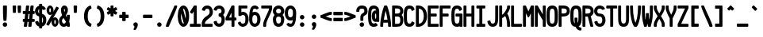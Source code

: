 SplineFontDB: 3.2
FontName: SoftCode-Bold
FullName: SoftCode Bold
FamilyName: SoftCode
Weight: Bold
Copyright: (c) 2013-2020 Fabio Y. Goto
UComments: "2013-6-22: Created."
Version: 0.0.1
ItalicAngle: 0
UnderlinePosition: -122
UnderlineWidth: 58
Ascent: 812
Descent: 188
InvalidEm: 0
LayerCount: 2
Layer: 0 0 "Back" 1
Layer: 1 0 "Fore" 0
XUID: [1021 435 22966 28455]
FSType: 0
OS2Version: 0
OS2_WeightWidthSlopeOnly: 0
OS2_UseTypoMetrics: 1
CreationTime: 1371875741
ModificationTime: 1583858680
PfmFamily: 17
TTFWeight: 400
TTFWidth: 5
LineGap: 90
VLineGap: 90
OS2TypoAscent: 0
OS2TypoAOffset: 1
OS2TypoDescent: 0
OS2TypoDOffset: 1
OS2TypoLinegap: 90
OS2WinAscent: 0
OS2WinAOffset: 1
OS2WinDescent: 0
OS2WinDOffset: 1
HheadAscent: 0
HheadAOffset: 1
HheadDescent: 0
HheadDOffset: 1
OS2Vendor: 'PfEd'
MarkAttachClasses: 1
DEI: 91125
LangName: 1033
GaspTable: 11 7 3 8 2 9 3 10 2 11 3 12 1 13 3 14 2 15 3 16 2 65535 3 0
Encoding: ISO8859-1
Compacted: 1
UnicodeInterp: none
NameList: Adobe Glyph List
DisplaySize: -24
AntiAlias: 1
FitToEm: 1
WinInfo: 0 30 20
BeginPrivate: 0
EndPrivate
TeXData: 1 0 0 393216 196608 131072 458752 1048576 131072 783286 444596 497025 792723 393216 433062 380633 303038 157286 324010 404750 52429 2506097 1059062 262144
BeginChars: 276 208

StartChar: A
Encoding: 65 65 0
Width: 375
VWidth: 0
Flags: W
HStem: -16 21G<-16 78 234 328> 109 94<99 214> 621 20G<111 201>
VStem: -16 94<0 97.375> 234 94<0 97.375>
LayerCount: 2
Fore
SplineSet
125 641 m 1
 188 641 l 1
 201 632 l 1
 234 566 328 254 328 0 c 1
 312 -16 l 1
 250 -16 l 1
 234 0 l 1
 234 31 232 69 228 109 c 1
 85 109 l 1
 80 67 78 31 78 0 c 1
 62 -16 l 1
 0 -16 l 1
 -16 0 l 1
 -16 254 78 566 111 632 c 1
 125 641 l 1
156 478 m 1
 133 392 113 292 99 203 c 1
 214 203 l 1
 200 294 179 393 156 478 c 1
EndSplineSet
Validated: 1
EndChar

StartChar: B
Encoding: 66 66 1
Width: 375
VWidth: 0
Flags: W
HStem: -16 94<78 218.425> 297 94<78 219.963> 547 94<78 218.425>
VStem: -16 94<78 297 391 547> 242 94<100.794 275.201 412.917 524.905>
LayerCount: 2
Fore
SplineSet
0 641 m 1
 125 641 l 0
 246 641 336 589 336 469 c 0
 336 414 316 372 285 345 c 1
 319 312 336 262 336 188 c 0
 336 22 246 -16 125 -16 c 0
 0 -16 l 1
 -16 0 l 1
 -16 625 l 1
 0 641 l 1
78 547 m 1
 78 391 l 1
 125 391 l 0
 188 391 242 398 242 469 c 0
 242 540 188 547 125 547 c 0
 78 547 l 1
78 297 m 1
 78 78 l 1
 125 78 l 0
 131 78 136 78 141 78 c 0
 202 78 242 83 242 188 c 0
 242 293 202 297 141 297 c 0
 136 297 131 297 125 297 c 0
 78 297 l 1
EndSplineSet
Validated: 1
EndChar

StartChar: C
Encoding: 67 67 2
Width: 375
VWidth: 0
Flags: W
HStem: -23 101<104.846 207.411> 547 101<104.846 207.411>
VStem: -23 101<109.242 515.291> 224 93<93.3166 112 513 531.683>
LayerCount: 2
Fore
SplineSet
156 648 m 0
 248 648 296 602 317 531 c 1
 311 513 l 1
 247 477 l 1
 224 486 l 1
 214 529 197 547 156 547 c 0
 81 547 78 475 78 312 c 0
 78 149 81 78 156 78 c 0
 197 78 214 96 224 139 c 1
 247 148 l 1
 311 112 l 1
 317 94 l 1
 296 23 248 -23 156 -23 c 0
 -17 -23 -23 128 -23 312 c 0
 -23 496 -17 648 156 648 c 0
EndSplineSet
Validated: 1
EndChar

StartChar: I
Encoding: 73 73 3
Width: 375
VWidth: 0
Flags: W
HStem: -16 94<31 109 203 281> 547 94<31 109 203 281>
VStem: 109 94<78 547>
LayerCount: 2
Fore
SplineSet
31 641 m 1
 281 641 l 1
 297 625 l 1
 297 562 l 1
 281 547 l 1
 203 547 l 1
 203 78 l 1
 281 78 l 1
 297 62 l 1
 297 0 l 1
 281 -16 l 1
 31 -16 l 1
 16 0 l 1
 16 62 l 1
 31 78 l 1
 109 78 l 1
 109 547 l 1
 31 547 l 1
 16 562 l 1
 16 625 l 1
 31 641 l 1
EndSplineSet
Validated: 1
EndChar

StartChar: D
Encoding: 68 68 4
Width: 375
VWidth: 0
Flags: W
HStem: -16 21G<-16 121> 621 20G<-16 112>
VStem: -16 94<79 546> 234 102<188.341 438.36>
LayerCount: 2
Fore
SplineSet
0 641 m 1
 62 641 l 0
 162 641 248 585 299 491 c 1
 299 490 l 1
 322 443 336 383 336 312 c 0
 336 85 180 -16 62 -16 c 0
 0 -16 l 1
 -16 0 l 1
 -16 625 l 1
 0 641 l 1
78 546 m 1
 78 79 l 1
 181 88 234 181 234 312 c 0
 234 444 180 537 78 546 c 1
EndSplineSet
Validated: 1
EndChar

StartChar: E
Encoding: 69 69 5
Width: 375
VWidth: 0
Flags: W
HStem: -16 94<78 312> 297 94<78 250> 547 94<78 312>
VStem: -16 94<78 297 391 547>
LayerCount: 2
Fore
SplineSet
0 641 m 1
 312 641 l 1
 328 625 l 1
 328 562 l 1
 312 547 l 1
 78 547 l 1
 78 391 l 1
 250 391 l 1
 266 375 l 1
 266 312 l 1
 250 297 l 1
 78 297 l 1
 78 78 l 1
 312 78 l 1
 328 62 l 1
 328 0 l 1
 312 -16 l 1
 0 -16 l 1
 -16 0 l 1
 -16 625 l 1
 0 641 l 1
EndSplineSet
Validated: 1
EndChar

StartChar: F
Encoding: 70 70 6
Width: 375
VWidth: 0
Flags: W
HStem: -16 21G<-16 78> 297 94<78 250> 547 94<78 312>
VStem: -16 94<0 297 391 547>
LayerCount: 2
Fore
SplineSet
0 641 m 1
 312 641 l 1
 328 625 l 1
 328 562 l 1
 312 547 l 1
 78 547 l 1
 78 391 l 1
 250 391 l 1
 266 375 l 1
 266 312 l 1
 250 297 l 1
 78 297 l 1
 78 0 l 1
 62 -16 l 1
 0 -16 l 1
 -16 0 l 1
 -16 625 l 1
 0 641 l 1
EndSplineSet
Validated: 1
EndChar

StartChar: G
Encoding: 71 71 7
Width: 375
VWidth: 0
Flags: W
HStem: -23 101<104.846 208.248> -16 21G<241 328> 297 94<125 234> 547 101<105.017 205.229>
VStem: -23 101<109.242 515.291> 224 104<92.5934 293.913> 234 94<105.262 297>
LayerCount: 2
Fore
SplineSet
241 -7 m 1x7a
 224 -14 206 -19 188 -21 c 0
 177 -22 168 -23 156 -23 c 0
 -17 -23 -23 128 -23 312 c 0
 -23 496 -17 648 156 648 c 0
 164 648 l 1
 251 645 296 600 317 531 c 1
 311 513 l 1
 247 477 l 1
 224 486 l 1
 214 529 197 547 156 547 c 0
 81 547 78 475 78 312 c 0
 78 149 81 78 156 78 c 0
 189 78 204 89 215 110 c 1
 219 118 222 127 224 138 c 1
 224 139 l 1xbc
 234 174 234 231 234 297 c 1
 125 297 l 1
 109 312 l 1
 109 375 l 1
 125 391 l 1
 312 391 l 1
 328 375 l 1
 328 0 l 1
 312 -16 l 1
 250 -16 l 1
 241 -7 l 1x7a
EndSplineSet
Validated: 1
EndChar

StartChar: H
Encoding: 72 72 8
Width: 375
VWidth: 0
Flags: W
HStem: -16 21G<-16 78 234 328> 297 94<78 234> 621 20G<-16 78 234 328>
VStem: -16 94<0 297 391 625> 234 94<0 297 391 625>
LayerCount: 2
Fore
SplineSet
0 641 m 1
 62 641 l 1
 78 625 l 1
 78 391 l 1
 234 391 l 1
 234 625 l 1
 250 641 l 1
 312 641 l 1
 328 625 l 1
 328 0 l 1
 312 -16 l 1
 250 -16 l 1
 234 0 l 1
 234 297 l 1
 78 297 l 1
 78 0 l 1
 62 -16 l 1
 0 -16 l 1
 -16 0 l 1
 -16 625 l 1
 0 641 l 1
EndSplineSet
Validated: 1
EndChar

StartChar: e
Encoding: 101 101 9
Width: 375
VWidth: 0
Flags: W
HStem: -23 101<98.0511 214.846> 172 94<79 233> 359 102<98.0511 213.982>
VStem: -23 102<97.1765 172 266 336.501>
LayerCount: 2
Fore
SplineSet
156 461 m 0
 294 461 336 346 336 219 c 0
 336 208 336 197 335 186 c 1
 319 172 l 1
 79 172 l 1
 83 113 94 78 156 78 c 0
 194 78 212 91 222 111 c 1
 239 119 l 1
 304 103 l 1
 314 82 l 1
 289 20 238 -23 156 -23 c 0
 18 -23 -23 92 -23 219 c 0
 -23 346 18 461 156 461 c 0
156 359 m 0
 94 359 83 324 79 266 c 1
 233 266 l 1
 229 325 218 359 156 359 c 0
EndSplineSet
Validated: 1
EndChar

StartChar: J
Encoding: 74 74 10
Width: 375
VWidth: 0
Flags: W
HStem: -23 101<105.744 207.712> 621 20G<234 328>
VStem: -14 97<102.295 152.917> 234 94<107.903 625>
LayerCount: 2
Fore
SplineSet
250 641 m 1
 312 641 l 1
 328 625 l 1
 328 312 l 0
 328 302 l 0
 328 138 326 -23 156 -23 c 0
 52 -23 5 41 -14 143 c 1
 -2 160 l 1
 63 178 l 1
 83 165 l 1
 92 103 109 78 156 78 c 0
 232 78 234 134 234 312 c 0
 234 625 l 1
 250 641 l 1
EndSplineSet
Validated: 1
EndChar

StartChar: K
Encoding: 75 75 11
Width: 375
VWidth: 0
Flags: W
HStem: -16 21G<-16 78 234 328> 621 20G<-16 78 234 328>
VStem: -16 94<0 261.047 354 625> 234 94<0 222.327 524.355 625>
LayerCount: 2
Fore
SplineSet
0 641 m 1
 62 641 l 1
 78 625 l 1
 78 354 l 1
 148 400 234 532 234 594 c 0
 234 625 l 1
 250 641 l 1
 312 641 l 1
 328 625 l 1
 328 594 l 0
 328 531 285 455 238 392 c 1
 303 308 328 144 328 31 c 0
 328 0 l 1
 312 -16 l 1
 250 -16 l 1
 234 0 l 1
 234 31 l 0
 234 111 222 248 173 318 c 1
 139 285 105 260 78 252 c 1
 78 0 l 1
 62 -16 l 1
 0 -16 l 1
 -16 0 l 1
 -16 625 l 1
 0 641 l 1
EndSplineSet
Validated: 1
EndChar

StartChar: L
Encoding: 76 76 12
Width: 375
VWidth: 0
Flags: W
HStem: -16 94<78 312> 621 20G<-16 78>
VStem: -16 94<78 625>
LayerCount: 2
Fore
SplineSet
-16 0 m 1
 -16 625 l 1
 0 641 l 1
 62 641 l 1
 78 625 l 1
 78 78 l 1
 312 78 l 1
 328 62 l 1
 328 0 l 1
 312 -16 l 1
 0 -16 l 1
 -16 0 l 1
EndSplineSet
Validated: 1
EndChar

StartChar: M
Encoding: 77 77 13
Width: 375
VWidth: 0
Flags: W
HStem: -16 21G<-16 78 234 328> 621 20G<-16 77 235 328>
VStem: -16 94<0 402> 234 94<0 402>
LayerCount: 2
Fore
SplineSet
0 641 m 1
 62 641 l 1
 77 632 l 1
 156 459 l 1
 235 632 l 1
 250 641 l 1
 312 641 l 1
 328 625 l 1
 328 0 l 1
 312 -16 l 1
 250 -16 l 1
 234 0 l 1
 234 402 l 1
 170 274 l 1
 143 274 l 1
 78 402 l 1
 78 0 l 1
 62 -16 l 1
 0 -16 l 1
 -16 0 l 1
 -16 625 l 1
 0 641 l 1
EndSplineSet
Validated: 1
EndChar

StartChar: N
Encoding: 78 78 14
Width: 375
VWidth: 0
Flags: W
HStem: -16 21G<-16 78 234 328> 621 20G<-16 76 234 328>
VStem: -16 94<0 443> 234 94<0 184 369 625>
LayerCount: 2
Fore
SplineSet
0 641 m 1
 62 641 l 1
 76 633 l 1
 234 369 l 1
 234 625 l 1
 250 641 l 1
 312 641 l 1
 328 625 l 1
 328 0 l 1
 312 -16 l 1
 250 -16 l 1
 234 0 l 1
 234 184 l 1
 78 443 l 1
 78 0 l 1
 62 -16 l 1
 0 -16 l 1
 -16 0 l 1
 -16 625 l 1
 0 641 l 1
EndSplineSet
Validated: 1
EndChar

StartChar: O
Encoding: 79 79 15
Width: 375
VWidth: 0
Flags: W
HStem: -23 101<104.846 207.17> 547 101<104.846 207.17>
VStem: -23 101<109.242 515.291> 234 102<109.242 515.291>
LayerCount: 2
Fore
SplineSet
156 648 m 0
 329 648 336 496 336 312 c 0
 336 128 329 -23 156 -23 c 0
 -17 -23 -23 128 -23 312 c 0
 -23 496 -17 648 156 648 c 0
156 547 m 0
 81 547 78 475 78 312 c 0
 78 149 81 78 156 78 c 0
 231 78 234 149 234 312 c 0
 234 475 231 547 156 547 c 0
EndSplineSet
Validated: 1
EndChar

StartChar: P
Encoding: 80 80 16
Width: 375
VWidth: 0
Flags: W
HStem: -16 21G<-16 78> 295 96<78 218.393> 547 94<78 218.138>
VStem: -16 94<0 296 391 547> 242 94<414.698 522.587>
LayerCount: 2
Fore
SplineSet
125 641 m 2
 195 641 336 624 336 469 c 0
 336 406 315 295 107 295 c 0
 97 295 87 295 78 296 c 1
 78 0 l 1
 62 -16 l 1
 0 -16 l 1
 -16 0 l 1
 -16 625 l 1
 0 641 l 1
 125 641 l 2
98 547 m 2
 78 547 l 1
 78 391 l 1
 101 391 l 0
 185 391 242 397 242 469 c 0
 242 542 183 547 98 547 c 2
EndSplineSet
Validated: 1
EndChar

StartChar: Q
Encoding: 81 81 17
Width: 375
VWidth: 0
Flags: W
HStem: -141 94<253.448 312> 547 101<104.846 207.17>
VStem: -23 101<108.529 515.291> 109 94<102.114 250> 234 102<107.063 515.291>
LayerCount: 2
Fore
SplineSet
156 648 m 0
 329 648 336 496 336 312 c 0
 336 163 333 37 238 -8 c 1
 254 -32 276 -47 312 -47 c 1
 328 -62 l 1
 328 -125 l 1
 312 -141 l 1
 250 -141 183 -124 145 -23 c 1
 -17 -15 -23 133 -23 312 c 0
 -23 496 -17 648 156 648 c 0
156 547 m 0
 81 547 78 475 78 312 c 0
 78 183 82 109 118 87 c 1
 112 133 109 186 109 250 c 1
 125 266 l 1
 188 266 l 1
 203 250 l 1
 203 197 203 145 208 100 c 1
 232 131 234 205 234 312 c 0
 234 475 231 547 156 547 c 0
EndSplineSet
Validated: 1
EndChar

StartChar: R
Encoding: 82 82 18
Width: 375
VWidth: 0
Flags: W
HStem: -16 21G<-16 78 233 327> 297 94<78 152> 547 94<78 218.138>
VStem: -16 94<0 297 391 547> 242 94<414.315 522.587>
LayerCount: 2
Fore
SplineSet
0 641 m 1
 125 641 l 0
 195 641 336 624 336 469 c 0
 336 425 335 346 245 312 c 1
 327 4 l 1
 312 -16 l 1
 248 -16 l 1
 233 -4 l 1
 152 296 l 1
 146 296 143 295 137 295 c 0
 124 295 109 296 94 297 c 1
 78 297 l 1
 78 0 l 1
 62 -16 l 1
 0 -16 l 1
 -16 0 l 1
 -16 625 l 1
 0 641 l 1
98 547 m 2
 78 547 l 1
 78 391 l 1
 101 391 l 0
 185 391 242 397 242 469 c 0
 242 542 183 547 98 547 c 2
EndSplineSet
Validated: 1
EndChar

StartChar: S
Encoding: 83 83 19
Width: 375
VWidth: 0
Flags: W
HStem: -23 101<102.607 207.902> 297 94<94.0881 206.856> 547 101<95.5376 218.297>
VStem: -23 101<103.907 132.412 406.871 529.462> 234 102<103.911 268.956>
LayerCount: 2
Fore
SplineSet
156 648 m 0
 229 648 291 610 319 548 c 1
 309 526 l 1
 242 509 l 1
 225 516 l 1
 214 537 193 547 156 547 c 0
 101 547 78 524 78 469 c 0
 78 414 101 391 156 391 c 0
 275 391 336 303 336 188 c 0
 336 56 260 -23 156 -23 c 0
 70 -23 2 32 -18 125 c 1
 -6 143 l 1
 62 161 l 1
 81 149 l 1
 90 101 114 78 156 78 c 0
 207 78 234 114 234 188 c 0
 234 235 219 297 156 297 c 0
 54 297 -23 366 -23 469 c 0
 -23 572 53 648 156 648 c 0
EndSplineSet
Validated: 1
EndChar

StartChar: T
Encoding: 84 84 20
Width: 375
VWidth: 0
Flags: W
HStem: -16 21G<109 203> 547 94<0 109 203 312>
VStem: 109 94<0 547>
LayerCount: 2
Fore
SplineSet
0 641 m 1
 312 641 l 1
 328 625 l 1
 328 562 l 1
 312 547 l 1
 203 547 l 1
 203 0 l 1
 188 -16 l 1
 125 -16 l 1
 109 0 l 1
 109 547 l 1
 0 547 l 1
 -16 562 l 1
 -16 625 l 1
 0 641 l 1
EndSplineSet
Validated: 1
EndChar

StartChar: U
Encoding: 85 85 21
Width: 375
VWidth: 0
Flags: W
HStem: -23 101<104.992 207.008> 621 20G<-16 78 234 328>
VStem: -16 94<110.524 625> 234 94<110.524 625>
LayerCount: 2
Fore
SplineSet
-16 312 m 2
 -16 625 l 1
 0 641 l 1
 62 641 l 1
 78 625 l 1
 78 312 l 0
 78 288 77 262 77 237 c 0
 77 144 88 78 156 78 c 0
 224 78 235 144 235 237 c 0
 235 262 234 288 234 312 c 0
 234 625 l 1
 250 641 l 1
 312 641 l 1
 328 625 l 1
 328 312 l 0
 328 307 l 0
 328 127 327 -23 156 -23 c 0
 -15 -23 -16 127 -16 307 c 0
 -16 312 l 2
EndSplineSet
Validated: 1
EndChar

StartChar: V
Encoding: 86 86 22
Width: 375
VWidth: 0
Flags: W
HStem: -16 21G<113 199> 621 20G<-16 78 234 328>
VStem: -16 94<311.108 625> 234 94<311.445 625>
LayerCount: 2
Fore
SplineSet
0 641 m 1
 62 641 l 1
 78 625 l 1
 78 562 l 0
 78 353 116 194 156 111 c 1
 196 195 234 353 234 562 c 0
 234 625 l 1
 250 641 l 1
 312 641 l 1
 328 625 l 1
 328 562 l 0
 328 326 266 74 199 -10 c 1
 188 -16 l 1
 125 -16 l 1
 113 -10 l 1
 46 74 -16 326 -16 562 c 0
 -16 625 l 1
 0 641 l 1
EndSplineSet
Validated: 1
EndChar

StartChar: W
Encoding: 87 87 23
Width: 375
VWidth: 0
Flags: W
HStem: -16 21G<47 141 172 266> 621 20G<-16 78 234 328>
VStem: -16 94<205.634 625> 47 94<0 73.3234> 109 94<203.207 391> 172 94<0 73.3234> 234 94<205.634 625>
LayerCount: 2
Fore
SplineSet
0 641 m 1xe0
 62 641 l 1
 78 625 l 1
 78 438 l 0
 78 327 86 252 95 201 c 1
 104 248 109 300 109 359 c 0
 109 391 l 1
 125 406 l 1
 188 406 l 1
 203 391 l 1
 203 359 l 0
 203 300 209 246 218 201 c 1
 228 254 234 327 234 438 c 0
 234 625 l 1
 250 641 l 1
 312 641 l 1
 328 625 l 1
 328 438 l 0xea
 328 156 266 54 266 0 c 1
 250 -16 l 1
 188 -16 l 1
 172 0 l 1
 172 29 165 51 156 77 c 1
 146 49 141 29 141 0 c 1
 125 -16 l 1
 62 -16 l 1
 47 0 l 1xd4
 47 54 -16 156 -16 438 c 0
 -16 625 l 1
 0 641 l 1xe0
EndSplineSet
Validated: 1
EndChar

StartChar: X
Encoding: 88 88 24
Width: 375
VWidth: 0
Flags: W
HStem: -16 21G<-16 78 234 328> 621 20G<-16 78 234 328>
VStem: -16 94<0 131.625 496.398 625> 234 94<0 129.318 496.026 625>
LayerCount: 2
Fore
SplineSet
0 641 m 1
 62 641 l 1
 78 625 l 1
 78 562 l 0
 78 528 111 466 156 396 c 1
 202 468 234 527 234 562 c 0
 234 625 l 1
 250 641 l 1
 312 641 l 1
 328 625 l 1
 328 562 l 0
 328 495 269 401 210 312 c 1
 270 221 328 129 328 62 c 0
 328 0 l 1
 312 -16 l 1
 250 -16 l 1
 234 0 l 1
 234 62 l 0
 234 96 201 159 156 229 c 1
 110 157 78 97 78 62 c 0
 78 0 l 1
 62 -16 l 1
 0 -16 l 1
 -16 0 l 1
 -16 62 l 0
 -16 129 44 223 103 312 c 1
 43 403 -16 495 -16 562 c 0
 -16 625 l 1
 0 641 l 1
EndSplineSet
Validated: 1
EndChar

StartChar: Y
Encoding: 89 89 25
Width: 375
VWidth: 0
Flags: W
HStem: -16 21G<109 203> 621 20G<-16 78 234 328>
VStem: -16 94<474.859 625> 109 94<0 285.734> 234 94<474.789 625>
CounterMasks: 1 38
LayerCount: 2
Fore
SplineSet
0 641 m 1
 62 641 l 1
 78 625 l 1
 78 562 l 0
 78 505 118 429 156 356 c 1
 194 430 234 504 234 562 c 0
 234 625 l 1
 250 641 l 1
 312 641 l 1
 328 625 l 1
 328 562 l 0
 328 462 235 309 203 246 c 1
 203 0 l 1
 188 -16 l 1
 125 -16 l 1
 109 0 l 1
 109 246 l 1
 76 310 -16 462 -16 562 c 0
 -16 625 l 1
 0 641 l 1
EndSplineSet
Validated: 1
EndChar

StartChar: Z
Encoding: 90 90 26
Width: 375
VWidth: 0
Flags: W
HStem: -16 94<96 312> 547 94<0 217>
LayerCount: 2
Fore
SplineSet
0 641 m 1
 312 641 l 1
 328 625 l 1
 328 562 l 1
 326 556 l 1
 96 78 l 1
 312 78 l 1
 328 62 l 1
 328 0 l 1
 312 -16 l 1
 0 -16 l 1
 -16 0 l 1
 -16 62 l 1
 -14 69 l 1
 217 547 l 1
 0 547 l 1
 -16 562 l 1
 -16 625 l 1
 0 641 l 1
EndSplineSet
Validated: 1
EndChar

StartChar: a
Encoding: 97 97 27
Width: 375
VWidth: 0
Flags: W
HStem: -23 101<82.8432 233.497> -16 21G<239 328> 180 93<87.0779 234> 359 102<85.2621 218.129>
VStem: -23 101<84.6795 170.355> 234 94<85.1755 182 274.393 339.733>
LayerCount: 2
Fore
SplineSet
239 -5 m 1x7c
 209 -18 172 -23 148 -23 c 0xbc
 85 -23 -23 -6 -23 125 c 0
 -23 256 92 273 148 273 c 0
 204 273 229 275 234 277 c 1
 234 278 234 279 234 281 c 0
 234 336 211 359 156 359 c 0
 130 359 112 354 100 344 c 1
 82 342 l 1
 26 374 l 1
 21 397 l 1
 51 437 99 461 156 461 c 0
 259 461 328 383 328 281 c 0
 328 0 l 1
 312 -16 l 1
 250 -16 l 1
 239 -5 l 1x7c
234 182 m 1
 221 180 213 179 201 179 c 0
 182 179 163 180 148 180 c 0
 85 180 78 157 78 125 c 0
 78 89 88 78 148 78 c 0
 187 78 234 84 234 102 c 0
 234 182 l 1
EndSplineSet
Validated: 1
EndChar

StartChar: b
Encoding: 98 98 28
Width: 375
VWidth: 0
Flags: W
HStem: -23 101<99.7401 213.678> -16 21G<-16 75> 359 102<99.8658 213.678> 621 20G<-16 78>
VStem: -16 94<100.556 336.92 439 625> 234 102<100.344 337.303>
LayerCount: 2
Fore
SplineSet
0 641 m 1x7c
 62 641 l 1
 78 625 l 1
 78 439 l 1
 102 454 127 461 156 461 c 0
 294 461 336 346 336 219 c 0
 336 92 294 -23 156 -23 c 0xbc
 127 -23 101 -18 75 -3 c 1
 62 -16 l 1
 0 -16 l 1
 -16 0 l 1
 -16 625 l 1
 0 641 l 1x7c
156 359 m 0
 104 359 78 342 78 219 c 0
 78 96 104 78 156 78 c 0
 234 78 234 137 234 219 c 0
 234 301 234 359 156 359 c 0
EndSplineSet
Validated: 1
EndChar

StartChar: c
Encoding: 99 99 29
Width: 375
VWidth: 0
Flags: W
HStem: -23 101<98.3553 212.893> 359 102<98.3553 213.323>
VStem: -23 101<100.344 337.303>
LayerCount: 2
Fore
SplineSet
156 461 m 0
 251 461 302 404 323 327 c 1
 312 309 l 1
 248 291 l 1
 229 303 l 1
 221 338 205 359 156 359 c 0
 78 359 78 301 78 219 c 0
 78 137 78 78 156 78 c 0
 205 78 221 100 229 135 c 1
 248 146 l 1
 312 129 l 1
 323 110 l 1
 302 33 251 -23 156 -23 c 0
 18 -23 -23 92 -23 219 c 0
 -23 346 18 461 156 461 c 0
EndSplineSet
Validated: 1
EndChar

StartChar: d
Encoding: 100 100 30
Width: 375
VWidth: 0
Flags: W
HStem: -23 101<98.3553 211.917> -16 21G<237 328> 359 102<98.3553 212.354> 621 20G<234 328>
VStem: -23 101<100.344 337.303> 234 94<100.556 336.92 439 625>
LayerCount: 2
Fore
SplineSet
328 625 m 1xbc
 328 0 l 1
 312 -16 l 1
 250 -16 l 1x7c
 237 -3 l 1
 209 -19 186 -23 156 -23 c 0
 18 -23 -23 92 -23 219 c 0
 -23 346 18 461 156 461 c 0
 185 461 211 453 234 439 c 1
 234 625 l 1
 250 641 l 1
 312 641 l 1
 328 625 l 1xbc
156 359 m 0
 78 359 78 301 78 219 c 0
 78 137 78 78 156 78 c 0xbc
 208 78 234 96 234 219 c 0
 234 342 208 359 156 359 c 0
EndSplineSet
Validated: 1
EndChar

StartChar: f
Encoding: 102 102 31
Width: 375
VWidth: 0
Flags: W
HStem: -16 21G<47 141> 234 94<0 47 141 250> 547 101<160.237 278.579>
VStem: 47 94<0 234 328 526.078>
LayerCount: 2
Fore
SplineSet
219 648 m 0
 282 648 338 618 370 561 c 1
 364 539 l 1
 308 507 l 1
 286 514 l 1
 276 534 260 547 219 547 c 0
 166 547 141 528 141 438 c 0
 141 328 l 1
 250 328 l 1
 266 312 l 1
 266 250 l 1
 250 234 l 1
 141 234 l 1
 141 0 l 1
 125 -16 l 1
 62 -16 l 1
 47 0 l 1
 47 234 l 1
 0 234 l 1
 -16 250 l 1
 -16 312 l 1
 0 328 l 1
 47 328 l 1
 47 438 l 0
 47 569 115 648 219 648 c 0
EndSplineSet
Validated: 1
EndChar

StartChar: g
Encoding: 103 103 32
Width: 375
VWidth: 0
Flags: W
HStem: -211 102<98.3254 213.585> -23 101<100.056 213.523> 359 102<100.056 216.221> 433 20G<236 328>
VStem: -23 101<99.4772 338.17> 234 94<-86.9688 -2 97.4282 342.285>
LayerCount: 2
Fore
SplineSet
156 461 m 0xec
 181 461 207 457 236 439 c 1
 250 453 l 1
 312 453 l 1xdc
 328 438 l 1
 328 0 l 0
 328 -128 292 -211 156 -211 c 0
 52 -211 3 -161 -11 -76 c 1
 1 -59 l 1
 63 -41 l 1
 83 -52 l 1
 93 -96 113 -109 156 -109 c 0
 209 -109 233 -88 234 -2 c 1
 210 -19 186 -23 156 -23 c 0
 54 -23 -23 26 -23 219 c 0
 -23 412 54 461 156 461 c 0xec
156 359 m 0xec
 78 359 78 301 78 219 c 0
 78 137 78 78 156 78 c 0
 221 78 234 119 234 188 c 0
 234 250 l 0
 234 327 222 359 156 359 c 0xec
EndSplineSet
Validated: 1
EndChar

StartChar: u
Encoding: 117 117 33
Width: 375
VWidth: 0
Flags: W
HStem: -23 101<110.222 201.637> -16 21G<234 328> 433 20G<-16 78 234 328>
VStem: -16 94<113.625 438> 234 94<115.97 438>
LayerCount: 2
Fore
SplineSet
156 -23 m 0xb8
 69 -23 -16 26 -16 219 c 0
 -16 438 l 1
 0 453 l 1
 62 453 l 1
 78 438 l 1
 78 219 l 0
 78 126 108 78 156 78 c 0xb8
 217 78 234 159 234 219 c 0
 234 438 l 1
 250 453 l 1
 312 453 l 1
 328 438 l 1
 328 0 l 1
 312 -16 l 1
 250 -16 l 1x78
 234 0 l 1
 234 0 166 -23 156 -23 c 0xb8
EndSplineSet
Validated: 1
EndChar

StartChar: v
Encoding: 118 118 34
Width: 375
VWidth: 0
Flags: W
HStem: -16 21G<109 203> 433 20G<-16 78 234 328>
VStem: -16 94<287.318 438> 234 94<287.219 438>
LayerCount: 2
Fore
SplineSet
0 453 m 1
 62 453 l 1
 78 438 l 1
 78 375 l 0
 78 326 121 227 156 143 c 1
 192 228 234 325 234 375 c 0
 234 438 l 1
 250 453 l 1
 312 453 l 1
 328 438 l 1
 328 375 l 0
 328 246 205 23 203 0 c 1
 188 -16 l 1
 125 -16 l 1
 109 0 l 1
 107 24 -16 246 -16 375 c 0
 -16 438 l 1
 0 453 l 1
EndSplineSet
Validated: 1
EndChar

StartChar: w
Encoding: 119 119 35
Width: 375
VWidth: 0
Flags: W
HStem: -16 21G<47 141 172 266> 433 20G<-16 78 234 328>
VStem: -16 94<174.717 438> 47 94<0 44.8326> 109 94<172.972 312> 172 94<0 43.7246> 234 94<177.54 438>
LayerCount: 2
Fore
SplineSet
0 453 m 1xe0
 62 453 l 1
 78 438 l 1
 78 406 l 0
 78 298 86 223 96 171 c 1
 104 213 109 260 109 312 c 1
 125 328 l 1
 188 328 l 1
 203 312 l 1
 203 260 209 211 217 171 c 1
 227 225 234 298 234 406 c 0
 234 438 l 1
 250 453 l 1
 312 453 l 1
 328 438 l 1
 328 406 l 0xea
 328 62 266 49 266 0 c 1
 250 -16 l 1
 188 -16 l 1
 172 0 l 1
 172 2 164 23 156 46 c 1
 147 21 141 2 141 0 c 1
 125 -16 l 1
 62 -16 l 1
 47 0 l 1xd4
 47 47 -12 63 -16 375 c 1
 -16 438 l 1
 0 453 l 1xe0
EndSplineSet
Validated: 1
EndChar

StartChar: h
Encoding: 104 104 36
Width: 375
VWidth: 0
Flags: W
HStem: -16 21G<-16 78 234 328> 359 102<102.892 212.38> 621 20G<-16 78>
VStem: -16 94<0 332.853 441 625> 234 94<0 335.561>
LayerCount: 2
Fore
SplineSet
0 641 m 1
 62 641 l 1
 78 625 l 1
 78 441 l 1
 106 457 133 461 156 461 c 0
 328 461 328 310 328 219 c 0
 328 0 l 1
 312 -16 l 1
 250 -16 l 1
 234 0 l 1
 234 219 l 0
 234 342 208 359 156 359 c 0
 112 359 78 341 78 219 c 0
 78 0 l 1
 62 -16 l 1
 0 -16 l 1
 -16 0 l 1
 -16 625 l 1
 0 641 l 1
EndSplineSet
Validated: 1
EndChar

StartChar: i
Encoding: 105 105 37
Width: 375
VWidth: 0
Flags: W
HStem: -16 94<31 109 203 281> 359 94<62 109> 477 109<113.463 199.153>
VStem: 102 109<488.463 574.153> 109 94<78 359>
LayerCount: 2
Fore
SplineSet
156 586 m 0xf0
 186 586 211 561 211 531 c 0
 211 501 186 477 156 477 c 0
 126 477 102 501 102 531 c 0
 102 561 126 586 156 586 c 0xf0
62 453 m 1
 188 453 l 1
 203 438 l 1
 203 78 l 1
 281 78 l 1
 297 62 l 1
 297 0 l 1
 281 -16 l 1
 31 -16 l 1
 16 0 l 1
 16 62 l 1
 31 78 l 1
 109 78 l 1
 109 359 l 1xe8
 62 359 l 1
 47 375 l 1
 47 438 l 1
 62 453 l 1
EndSplineSet
Validated: 1
EndChar

StartChar: j
Encoding: 106 106 38
Width: 375
VWidth: 0
Flags: W
HStem: -211 102<70.3146 183.04> 359 94<94 203> 477 109<144.847 230.537>
VStem: 133 109<488.463 574.153> 203 94<-88.2344 359>
LayerCount: 2
Fore
SplineSet
188 586 m 0xf0
 218 586 242 561 242 531 c 0
 242 501 218 477 188 477 c 0
 158 477 133 501 133 531 c 0
 133 561 158 586 188 586 c 0xf0
94 453 m 1
 281 453 l 1
 297 438 l 1
 297 0 l 0
 297 -131 229 -211 125 -211 c 0
 45 -211 -22 -167 -45 -78 c 1
 -34 -60 l 1
 33 -41 l 1
 53 -52 l 1
 62 -86 79 -109 125 -109 c 0
 190 -109 203 -69 203 0 c 0
 203 359 l 1xe8
 94 359 l 1
 78 375 l 1
 78 438 l 1
 94 453 l 1
EndSplineSet
Validated: 1
EndChar

StartChar: k
Encoding: 107 107 39
Width: 375
VWidth: 0
Flags: W
HStem: -16 21G<-16 78 234 328> 433 20G<234 328> 621 20G<-16 78>
VStem: -16 94<0 127.084 214 625> 234 94<0 117.381 373.471 438>
LayerCount: 2
Fore
SplineSet
0 641 m 1
 62 641 l 1
 78 625 l 1
 78 214 l 1
 131 255 234 373 234 438 c 1
 250 453 l 1
 312 453 l 1
 328 438 l 1
 328 379 286 314 240 259 c 1
 281 204 328 115 328 0 c 1
 312 -16 l 1
 250 -16 l 1
 234 0 l 1
 234 80 205 146 174 190 c 1
 132 150 98 124 78 114 c 1
 78 0 l 1
 62 -16 l 1
 0 -16 l 1
 -16 0 l 1
 -16 625 l 1
 0 641 l 1
EndSplineSet
Validated: 1
EndChar

StartChar: l
Encoding: 108 108 40
Width: 375
VWidth: 0
Flags: W
HStem: -16 94<210.74 281> 547 94<31 109>
VStem: 109 94<83.4937 547>
LayerCount: 2
Fore
SplineSet
31 641 m 1
 188 641 l 1
 203 625 l 1
 203 156 l 0
 203 83 216 78 259 78 c 0
 266 78 272 78 281 78 c 1
 297 62 l 1
 297 0 l 1
 281 -16 l 1
 147 -16 109 57 109 156 c 0
 109 547 l 1
 31 547 l 1
 16 562 l 1
 16 625 l 1
 31 641 l 1
EndSplineSet
Validated: 1
EndChar

StartChar: m
Encoding: 109 109 41
Width: 375
VWidth: 0
Flags: W
HStem: -16 21G<-16 78 109 203 234 328> 441 12G<-16 71 102 126 221.5 280.5>
VStem: -16 94<0 354.812> 109 94<0 354.812> 234 94<0 357.412>
CounterMasks: 1 38
LayerCount: 2
Fore
SplineSet
71 444 m 1
 81 453 95 461 109 461 c 0
 143 461 168 448 183 427 c 1
 195 445 209 461 234 461 c 0
 327 461 328 375 328 316 c 0
 328 312 l 0
 328 0 l 1
 312 -16 l 1
 250 -16 l 1
 234 0 l 1
 234 312 l 0
 234 332 233 351 231 358 c 1
 223 355 213 347 203 334 c 1
 203 0 l 1
 188 -16 l 1
 125 -16 l 1
 109 0 l 1
 109 312 l 0
 109 332 108 351 106 358 c 1
 98 355 88 347 78 334 c 1
 78 0 l 1
 62 -16 l 1
 0 -16 l 1
 -16 0 l 1
 -16 438 l 1
 0 453 l 1
 62 453 l 1
 71 444 l 1
EndSplineSet
Validated: 1
EndChar

StartChar: n
Encoding: 110 110 42
Width: 375
VWidth: 0
Flags: W
HStem: -16 21G<-16 78 234 328> 359 102<110.363 201.778> 433 20G<-16 78>
VStem: -16 94<0 321.437> 234 94<0 319.581>
LayerCount: 2
Fore
SplineSet
156 461 m 0xd8
 243 461 328 412 328 219 c 0
 328 0 l 1
 312 -16 l 1
 250 -16 l 1
 234 0 l 1
 234 219 l 0
 234 312 204 359 156 359 c 0xd8
 95 359 78 279 78 219 c 0
 78 0 l 1
 62 -16 l 1
 0 -16 l 1
 -16 0 l 1
 -16 438 l 1
 0 453 l 1
 62 453 l 1xb8
 78 438 l 1
 78 438 146 461 156 461 c 0xd8
EndSplineSet
Validated: 1
EndChar

StartChar: o
Encoding: 111 111 43
Width: 375
VWidth: 0
Flags: W
HStem: -23 101<98.3553 213.678> 359 102<98.3553 213.678>
VStem: -23 101<100.344 337.303> 234 102<100.344 337.303>
LayerCount: 2
Fore
SplineSet
156 461 m 0
 294 461 336 346 336 219 c 0
 336 92 294 -23 156 -23 c 0
 18 -23 -23 92 -23 219 c 0
 -23 346 18 461 156 461 c 0
156 359 m 0
 78 359 78 301 78 219 c 0
 78 137 78 78 156 78 c 0
 234 78 234 137 234 219 c 0
 234 301 234 359 156 359 c 0
EndSplineSet
Validated: 1
EndChar

StartChar: p
Encoding: 112 112 44
Width: 375
VWidth: 0
Flags: W
HStem: -23 101<98.2592 211.99> 359 102<95.329 211.99> 433 20G<-16 76>
VStem: -16 94<-188 -2 97.4282 342.285> 234 102<99.4772 338.17>
LayerCount: 2
Fore
SplineSet
156 461 m 0xd8
 258 461 336 412 336 219 c 0
 336 26 258 -23 156 -23 c 0
 126 -23 101 -18 78 -2 c 1
 78 -188 l 1
 62 -203 l 1
 0 -203 l 1
 -16 -188 l 1
 -16 438 l 1
 0 453 l 1
 62 453 l 1xb8
 76 439 l 1
 106 458 131 461 156 461 c 0xd8
156 359 m 0xd8
 90 359 78 327 78 250 c 0
 78 188 l 0
 78 119 91 78 156 78 c 0
 234 78 234 137 234 219 c 0
 234 301 234 359 156 359 c 0xd8
EndSplineSet
Validated: 1
EndChar

StartChar: q
Encoding: 113 113 45
Width: 375
VWidth: 0
Flags: W
HStem: -23 101<100.056 213.523> 359 102<100.056 216.221> 433 20G<236 328>
VStem: -23 101<99.4772 338.17> 234 94<-188 -2 97.4282 342.285>
LayerCount: 2
Fore
SplineSet
156 461 m 0xd8
 181 461 207 457 236 439 c 1
 250 453 l 1
 312 453 l 1xb8
 328 438 l 1
 328 -188 l 1
 312 -203 l 1
 250 -203 l 1
 234 -188 l 1
 234 -2 l 1
 210 -19 186 -23 156 -23 c 0
 54 -23 -23 26 -23 219 c 0
 -23 412 54 461 156 461 c 0xd8
156 359 m 0xd8
 78 359 78 301 78 219 c 0
 78 137 78 78 156 78 c 0
 221 78 234 119 234 188 c 0
 234 250 l 0
 234 327 222 359 156 359 c 0xd8
EndSplineSet
Validated: 1
EndChar

StartChar: r
Encoding: 114 114 46
Width: 375
VWidth: 0
Flags: W
HStem: -16 21G<-16 78> 359 102<95.329 214.508> 433 20G<-16 76>
VStem: -16 94<0 342.285>
LayerCount: 2
Fore
SplineSet
156 461 m 0xd0
 232 461 302 433 326 327 c 1
 314 309 l 1
 248 291 l 1
 229 303 l 1
 221 338 205 359 156 359 c 0xd0
 90 359 78 327 78 250 c 0
 78 0 l 1
 62 -16 l 1
 0 -16 l 1
 -16 0 l 1
 -16 438 l 1
 0 453 l 1
 62 453 l 1xb0
 76 439 l 1
 106 458 131 461 156 461 c 0xd0
EndSplineSet
Validated: 1
EndChar

StartChar: s
Encoding: 115 115 47
Width: 375
VWidth: 0
Flags: W
HStem: -23 101<94.4318 224.929> 172 94<83.0154 224.599> 359 102<87.1321 217.869>
VStem: -23 101<274.71 347.817> 234 102<89.2099 164.232>
LayerCount: 2
Fore
SplineSet
156 461 m 0
 231 461 298 434 324 359 c 1
 313 340 l 1
 242 321 l 1
 225 328 l 1
 214 349 193 359 156 359 c 0
 91 359 78 333 78 312 c 0
 78 278 94 266 156 266 c 0
 296 266 336 195 336 125 c 0
 336 37 271 -23 156 -23 c 0
 81 -23 14 3 -12 78 c 1
 -1 98 l 1
 70 116 l 1
 88 108 l 1
 98 88 119 78 156 78 c 0
 221 78 234 104 234 125 c 0
 234 159 218 172 156 172 c 0
 16 172 -23 242 -23 312 c 0
 -23 400 41 461 156 461 c 0
EndSplineSet
Validated: 1
EndChar

StartChar: t
Encoding: 116 116 48
Width: 375
VWidth: 0
Flags: W
HStem: -23 101<160.237 288.491> 359 94<0 47 141 312> 621 20G<47 141>
VStem: 47 94<99.7656 359 453 625>
LayerCount: 2
Fore
SplineSet
62 641 m 1
 125 641 l 1
 141 625 l 1
 141 453 l 1
 312 453 l 1
 328 438 l 1
 328 375 l 1
 312 359 l 1
 141 359 l 1
 141 188 l 0
 141 98 166 78 219 78 c 0
 245 78 261 84 271 93 c 1
 292 92 l 1
 339 45 l 1
 339 22 l 1
 307 -8 266 -23 219 -23 c 0
 115 -23 47 57 47 188 c 0
 47 359 l 1
 0 359 l 1
 -16 375 l 1
 -16 438 l 1
 0 453 l 1
 47 453 l 1
 47 625 l 1
 62 641 l 1
EndSplineSet
Validated: 1
EndChar

StartChar: x
Encoding: 120 120 49
Width: 375
VWidth: 0
Flags: W
HStem: -16 21G<-16 78 234 328> 433 20G<-16 78 234 328>
VStem: -16 94<0 95.7226 334.198 438> 234 94<0 95.1374 333.997 438>
LayerCount: 2
Fore
SplineSet
0 453 m 1
 62 453 l 1
 78 438 l 1
 78 406 l 0
 78 348 110 312 156 275 c 1
 203 313 234 348 234 406 c 0
 234 438 l 1
 250 453 l 1
 312 453 l 1
 328 438 l 1
 328 406 l 0
 328 321 280 264 229 218 c 1
 280 175 324 120 328 31 c 1
 328 0 l 1
 312 -16 l 1
 250 -16 l 1
 234 0 l 1
 234 31 l 0
 234 81 202 118 156 157 c 1
 109 117 78 81 78 31 c 0
 78 0 l 1
 62 -16 l 1
 0 -16 l 1
 -16 0 l 1
 -16 31 l 1
 -12 121 34 176 84 218 c 1
 31 265 -16 321 -16 406 c 0
 -16 438 l 1
 0 453 l 1
EndSplineSet
Validated: 1
EndChar

StartChar: y
Encoding: 121 121 50
Width: 375
VWidth: 0
Flags: W
HStem: -211 102<98.3254 213.585> -23 101<100.008 213.523> 433 20G<-16 78 234 328>
VStem: -16 94<-87.7209 -69 99.1887 438> 234 94<-86.9688 -2 97.4282 438>
LayerCount: 2
Fore
SplineSet
-16 219 m 2
 -16 438 l 1
 0 453 l 1
 62 453 l 1
 78 438 l 1
 78 219 l 0
 78 137 78 78 156 78 c 0
 221 78 234 119 234 188 c 0
 234 438 l 1
 250 453 l 1
 312 453 l 1
 328 438 l 1
 328 0 l 0
 328 -128 292 -211 156 -211 c 0
 52 -211 3 -161 -11 -76 c 1
 1 -59 l 1
 63 -41 l 1
 83 -52 l 1
 93 -96 113 -109 156 -109 c 0
 209 -109 233 -88 234 -2 c 1
 210 -19 186 -23 156 -23 c 0
 52 -23 -16 51 -16 219 c 2
EndSplineSet
Validated: 1
EndChar

StartChar: z
Encoding: 122 122 51
Width: 375
VWidth: 0
Flags: W
HStem: -16 94<109 312> 359 94<0 203>
LayerCount: 2
Fore
SplineSet
0 453 m 1
 312 453 l 1
 328 438 l 1
 328 375 l 1
 325 365 l 1
 109 78 l 1
 312 78 l 1
 328 62 l 1
 328 0 l 1
 312 -16 l 1
 0 -16 l 1
 -16 0 l 1
 -16 62 l 1
 -13 72 l 1
 203 359 l 1
 0 359 l 1
 -16 375 l 1
 -16 438 l 1
 0 453 l 1
EndSplineSet
Validated: 1
EndChar

StartChar: zero
Encoding: 48 48 52
Width: 375
VWidth: 0
Flags: W
HStem: -23 101<129.619 167.98> 628 20G<101 211>
VStem: -23 101<166.063 391.616> 234 102<232.91 458.26>
LayerCount: 2
Fore
SplineSet
156 648 m 0
 266 648 336 500 336 312 c 0
 336 124 266 -23 156 -23 c 0
 46 -23 -23 124 -23 312 c 0
 -23 500 46 648 156 648 c 0
156 547 m 0
 151 547 148 546 143 543 c 1
 228 229 l 1
 233 259 234 288 234 312 c 0
 234 411 197 547 156 547 c 0
85 396 m 1
 80 366 78 336 78 312 c 0
 78 213 115 78 156 78 c 0
 161 78 165 79 170 82 c 1
 85 396 l 1
EndSplineSet
Validated: 1
EndChar

StartChar: one
Encoding: 49 49 53
Width: 375
VWidth: 0
Flags: W
HStem: -16 94<0 109 203 312> 621 20G<112 203>
VStem: 109 94<78 461>
LayerCount: 2
Fore
SplineSet
125 641 m 1
 188 641 l 1
 203 625 l 1
 203 78 l 1
 312 78 l 1
 328 62 l 1
 328 0 l 1
 312 -16 l 1
 0 -16 l 1
 -16 0 l 1
 -16 62 l 1
 0 78 l 1
 109 78 l 1
 109 461 l 1
 64 394 l 1
 43 390 l 1
 -9 425 l 1
 -13 446 l 1
 112 634 l 1
 125 641 l 1
EndSplineSet
Validated: 1
EndChar

StartChar: two
Encoding: 50 50 54
Width: 375
VWidth: 0
Flags: W
HStem: -16 94<79 312> 547 101<102.581 211.444>
VStem: 234 102<381.818 522.956>
LayerCount: 2
Fore
SplineSet
156 648 m 0
 260 648 336 570 336 438 c 0
 336 256 94 232 79 78 c 1
 312 78 l 1
 328 62 l 1
 328 0 l 1
 312 -16 l 1
 0 -16 l 1
 -16 0 l 1
 -16 62 l 0
 -16 325 234 303 234 438 c 0
 234 500 220 547 156 547 c 0
 110 547 93 523 84 489 c 1
 62 479 l 1
 43 488 18 491 -2 497 c 1
 -13 516 l 1
 11 600 71 648 156 648 c 0
EndSplineSet
Validated: 1
EndChar

StartChar: three
Encoding: 51 51 55
Width: 375
VWidth: 0
Flags: W
HStem: -23 101<105.771 205.028> 289 102<156 212.383> 547 101<99.8207 211.621>
VStem: -17 100<99.9604 135 506.636 527.673> 234 102<107.284 270.147 412.37 524.713>
LayerCount: 2
Fore
SplineSet
156 648 m 0
 259 648 336 572 336 469 c 0
 336 418 316 373 285 341 c 1
 318 308 336 261 336 203 c 0
 336 107 295 -23 156 -23 c 0
 52 -23 1 45 -17 126 c 1
 -5 144 l 1
 63 162 l 1
 83 150 l 1
 92 107 110 78 156 78 c 0
 218 78 234 140 234 203 c 0
 234 260 210 289 156 289 c 1
 141 305 l 1
 141 375 l 1
 156 391 l 1
 209 391 234 429 234 469 c 0
 234 509 209 547 156 547 c 0
 113 547 88 521 80 490 c 1
 62 479 l 1
 -6 498 l 1
 -18 517 l 1
 2 594 71 648 156 648 c 0
EndSplineSet
Validated: 1
EndChar

StartChar: four
Encoding: 52 52 56
Width: 375
VWidth: 0
Flags: W
HStem: -16 21G<172 266> 172 94<96 172 266 312> 621 20G<174 266>
VStem: 172 94<0 172 266 419>
LayerCount: 2
Fore
SplineSet
188 641 m 1
 250 641 l 1
 266 625 l 1
 266 266 l 1
 312 266 l 1
 328 250 l 1
 328 188 l 1
 312 172 l 1
 266 172 l 1
 266 0 l 1
 250 -16 l 1
 188 -16 l 1
 172 0 l 1
 172 172 l 1
 0 172 l 1
 -16 188 l 1
 -16 250 l 1
 -14 257 l 1
 174 632 l 1
 188 641 l 1
172 419 m 1
 96 266 l 1
 172 266 l 1
 172 419 l 1
EndSplineSet
Validated: 1
EndChar

StartChar: five
Encoding: 53 53 57
Width: 375
VWidth: 0
Flags: W
HStem: -23 101<101.039 212.247> 359 102<109.842 209.316> 547 94<109 281>
VStem: 16 93<446 547> 234 102<188 334.212>
LayerCount: 2
Fore
SplineSet
335 187 m 1
 321 41 237 -23 156 -23 c 0
 95 -23 29 12 -3 94 c 1
 4 113 l 1
 62 146 l 1
 86 137 l 1
 97 88 116 78 156 78 c 0
 208 78 234 96 234 219 c 0
 234 342 208 359 156 359 c 0
 152 359 149 359 145 359 c 0
 124 359 118 358 107 337 c 1
 94 328 l 1
 31 328 l 1
 16 344 l 1
 16 625 l 1
 31 641 l 1
 281 641 l 1
 297 625 l 1
 297 562 l 1
 281 547 l 1
 109 547 l 1
 109 446 l 1
 127 457 143 461 156 461 c 0
 244 461 336 389 336 219 c 0
 336 188 l 1
 335 187 l 1
EndSplineSet
Validated: 1
EndChar

StartChar: six
Encoding: 54 54 58
Width: 375
VWidth: 0
Flags: W
HStem: -23 101<106.398 205.648> 359 102<105.981 205.648> 547 101<107.316 218.934>
VStem: -23 101<111.018 325.463> 234 102<111.018 326.767>
LayerCount: 2
Fore
SplineSet
156 648 m 0
 203 648 248 631 280 576 c 1
 274 555 l 1
 226 526 l 1
 205 530 l 1
 194 543 182 547 156 547 c 0
 114 547 97 538 86 443 c 1
 109 455 133 461 156 461 c 0
 245 461 336 381 336 219 c 0
 336 57 245 -23 156 -23 c 0
 67 -23 -23 57 -23 219 c 0
 -23 562 48 648 156 648 c 0
156 359 m 0
 120 359 78 340 78 219 c 0
 78 98 120 78 156 78 c 0
 192 78 234 98 234 219 c 0
 234 340 192 359 156 359 c 0
EndSplineSet
Validated: 1
EndChar

StartChar: seven
Encoding: 55 55 59
Width: 375
VWidth: 0
Flags: W
HStem: -16 21G<47 141> 547 94<0 233>
VStem: 47 94<0 144.378>
LayerCount: 2
Fore
SplineSet
0 641 m 1
 312 641 l 1
 328 625 l 1
 328 562 l 0
 328 427 141 177 141 62 c 0
 141 0 l 1
 125 -16 l 1
 62 -16 l 1
 47 0 l 1
 47 62 l 0
 47 191 218 427 233 547 c 1
 0 547 l 1
 -16 562 l 1
 -16 625 l 1
 0 641 l 1
EndSplineSet
Validated: 1
EndChar

StartChar: eight
Encoding: 56 56 60
Width: 375
VWidth: 0
Flags: W
HStem: -23 101<107.137 205.028> 289 102<99.6168 212.383> 547 101<100.425 211.621>
VStem: -23 101<108.783 270.302 412.509 524.713> 234 102<107.284 270.147 412.37 524.713>
LayerCount: 2
Fore
SplineSet
156 648 m 0
 259 648 336 572 336 469 c 0
 336 418 316 373 285 341 c 1
 318 308 336 261 336 203 c 0
 336 107 295 -23 156 -23 c 0
 18 -23 -23 92 -23 203 c 0
 -23 261 -4 309 27 341 c 1
 -5 374 -23 418 -23 469 c 0
 -23 572 53 648 156 648 c 0
156 547 m 0
 103 547 78 509 78 469 c 0
 78 429 103 391 156 391 c 0
 209 391 234 429 234 469 c 0
 234 509 209 547 156 547 c 0
156 289 m 0
 102 289 78 260 78 203 c 0
 78 140 94 78 156 78 c 0
 218 78 234 140 234 203 c 0
 234 260 210 289 156 289 c 0
EndSplineSet
Validated: 1
EndChar

StartChar: nine
Encoding: 57 57 61
Width: 375
VWidth: 0
Flags: W
HStem: -23 101<93.0658 205.002> 164 102<106.398 205.864> 547 101<106.398 205.648>
VStem: -23 101<298.233 513.982> 234 102<299.537 513.982>
LayerCount: 2
Fore
SplineSet
156 -23 m 0
 109 -23 64 -6 32 49 c 1
 38 70 l 1
 87 99 l 1
 107 95 l 1
 118 82 130 78 156 78 c 0
 198 78 216 87 227 182 c 1
 204 170 179 164 156 164 c 0
 67 164 -23 244 -23 406 c 0
 -23 568 67 648 156 648 c 0
 245 648 336 568 336 406 c 0
 336 63 264 -23 156 -23 c 0
156 266 m 0
 192 266 234 285 234 406 c 0
 234 527 192 547 156 547 c 0
 120 547 78 527 78 406 c 0
 78 285 120 266 156 266 c 0
EndSplineSet
Validated: 1
EndChar

StartChar: dollar
Encoding: 36 36 62
Width: 375
VWidth: 0
Flags: W
VStem: -23 101<104.523 132.412 407.943 530.238> 109 94<-62 -12.0984 94 280 400 537 637.448 688> 234 102<103.927 269.023>
LayerCount: 2
Fore
SplineSet
125 703 m 1
 188 703 l 1
 203 688 l 1
 203 643 l 1
 256 630 298 596 319 548 c 1
 309 526 l 1
 242 509 l 1
 225 517 l 1
 220 526 212 532 203 537 c 1
 203 386 l 1
 293 365 336 286 336 188 c 0
 336 78 283 3 203 -18 c 1
 203 -62 l 1
 188 -78 l 1
 125 -78 l 1
 109 -62 l 1
 109 -18 l 1
 46 -2 -1 50 -18 125 c 1
 -6 143 l 1
 62 161 l 1
 81 149 l 1
 86 123 96 104 109 93 c 1
 109 302 l 1
 30 321 -23 383 -23 469 c 0
 -23 555 31 623 109 643 c 1
 109 688 l 1
 125 703 l 1
109 537 m 1
 88 525 78 506 78 469 c 0
 78 432 89 411 109 400 c 1
 109 537 l 1
203 280 m 1
 203 94 l 1
 223 111 234 141 234 188 c 0
 234 218 225 259 203 280 c 1
EndSplineSet
Validated: 1
EndChar

StartChar: ampersand
Encoding: 38 38 63
Width: 375
VWidth: 0
Flags: W
HStem: -23 101<102.398 181.966> -16 21G<234 328> 628 20G<118 194>
VStem: -16 94<102.025 222.334> 47 94<437.978 538.37> 172 94<437.574 538.371> 234 94<0 11 282.26 344>
LayerCount: 2
Fore
SplineSet
156 648 m 0xa8
 232 648 266 572 266 516 c 0xac
 266 439 234 381 199 335 c 1
 211 315 221 298 232 281 c 1
 234 308 234 328 234 344 c 1
 250 359 l 1
 312 359 l 1
 328 344 l 1
 328 280 323 207 307 145 c 1
 321 109 328 72 328 31 c 0
 328 0 l 1
 312 -16 l 1
 250 -16 l 1x62
 234 0 l 1
 234 11 l 1
 209 -10 178 -23 141 -23 c 0xaa
 37 -23 -16 59 -16 172 c 0xb0
 -16 242 36 293 81 341 c 1
 60 391 47 447 47 516 c 0
 47 572 80 648 156 648 c 0xa8
156 539 m 0
 154 539 141 526 141 516 c 0
 141 488 146 460 153 437 c 1
 165 461 172 486 172 516 c 0
 172 528 159 539 156 539 c 0
127 255 m 1
 96 222 78 197 78 172 c 0xb0
 78 101 120 78 141 78 c 0
 168 78 188 99 204 136 c 1
 183 174 154 211 127 255 c 1
EndSplineSet
Validated: 1
EndChar

StartChar: at
Encoding: 64 64 64
Width: 375
VWidth: 0
Flags: W
HStem: -23 120<97.8697 226> 547 101<106.736 216.813>
VStem: -23 101<108.393 517.042> 94 101<234.539 390.057> 234 94<233.007 391.992 490 527.315>
LayerCount: 2
Fore
SplineSet
245 138 m 1
 234 135 221 133 211 133 c 0
 126 133 94 217 94 312 c 0
 94 407 126 492 211 492 c 0
 219 492 228 491 233 490 c 1
 227 527 200 547 157 547 c 1
 85 541 78 487 78 369 c 0
 78 256 l 0
 78 138 85 85 156 78 c 1
 180 80 193 87 204 97 c 1
 226 96 l 1
 277 44 l 1
 278 23 l 1
 249 -11 207 -23 156 -23 c 0
 17 -23 -23 71 -23 312 c 0
 -23 553 17 648 156 648 c 0
 266 648 328 570 328 477 c 0
 328 148 l 1
 312 133 l 1
 250 133 l 1
 245 138 l 1
211 391 m 1
 210 391 195 388 195 312 c 0
 195 236 210 234 211 234 c 0
 212 234 214 233 217 233 c 0
 224 233 234 242 234 312 c 0
 234 382 224 392 217 392 c 0
 214 392 212 391 211 391 c 1
EndSplineSet
Validated: 1
EndChar

StartChar: cent
Encoding: 162 162 65
Width: 375
VWidth: 0
Flags: W
HStem: -16 21G<109 203>
VStem: -23 101<162.523 399.822> 109 94<0 49.573 152 410 513.592 562>
LayerCount: 2
Fore
SplineSet
125 578 m 1
 188 578 l 1
 203 562 l 1
 203 519 l 1
 270 502 305 452 323 390 c 1
 312 371 l 1
 248 354 l 1
 229 365 l 1
 224 386 216 401 203 410 c 1
 203 152 l 1
 217 162 224 176 229 197 c 1
 248 209 l 1
 312 191 l 1
 323 173 l 1
 305 110 269 60 203 44 c 1
 203 0 l 1
 188 -16 l 1
 125 -16 l 1
 109 0 l 1
 109 44 l 1
 6 69 -23 171 -23 281 c 0
 -23 392 7 495 109 519 c 1
 109 562 l 1
 125 578 l 1
109 410 m 1
 80 389 78 341 78 281 c 0
 78 220 81 172 109 152 c 1
 109 410 l 1
EndSplineSet
Validated: 1
EndChar

StartChar: sterling
Encoding: 163 163 66
Width: 375
VWidth: 0
Flags: W
HStem: -16 94<106 312> 266 93<0 24 132 219> 547 101<111.595 218.325>
VStem: 8 101<361.691 542.873> 36 97<114.397 266>
LayerCount: 2
Fore
SplineSet
156 648 m 0xf0
 219 648 263 618 285 577 c 1
 279 556 l 1
 221 521 l 1
 199 528 l 1
 194 538 185 547 156 547 c 0
 112 547 109 528 109 500 c 0xf0
 109 475 117 420 124 359 c 1
 219 359 l 1
 234 344 l 1
 234 281 l 1
 219 266 l 1
 132 266 l 1
 133 252 133 239 133 225 c 0
 133 170 126 118 106 78 c 1
 312 78 l 1
 328 62 l 1
 328 0 l 1
 312 -16 l 1
 0 -16 l 1
 -16 0 l 1
 -16 62 l 1
 -12 73 l 1
 24 115 36 170 36 232 c 0xe8
 36 242 36 256 35 266 c 1
 0 266 l 1
 -16 281 l 1
 -16 344 l 1
 0 359 l 1
 24 359 l 1
 15 413 8 461 8 500 c 0
 8 568 52 648 156 648 c 0xf0
EndSplineSet
Validated: 1
EndChar

StartChar: yen
Encoding: 165 165 67
Width: 375
VWidth: 0
Flags: W
HStem: -16 21G<109 203> 109 94<31 109 203 281> 234 94<31 66 246 281> 621 20G<-16 78 234 328>
VStem: -16 94<474.859 625> 109 94<0 109 203 234> 234 94<474.789 625>
CounterMasks: 1 0e
LayerCount: 2
Fore
SplineSet
0 641 m 1
 62 641 l 1
 78 625 l 1
 78 562 l 0
 78 505 118 429 156 356 c 1
 194 430 234 504 234 562 c 0
 234 625 l 1
 250 641 l 1
 312 641 l 1
 328 625 l 1
 328 562 l 0
 328 493 283 399 246 328 c 1
 281 328 l 1
 297 312 l 1
 297 250 l 1
 281 234 l 1
 203 234 l 1
 203 203 l 1
 281 203 l 1
 297 188 l 1
 297 125 l 1
 281 109 l 1
 203 109 l 1
 203 0 l 1
 188 -16 l 1
 125 -16 l 1
 109 0 l 1
 109 109 l 1
 31 109 l 1
 16 125 l 1
 16 188 l 1
 31 203 l 1
 109 203 l 1
 109 234 l 1
 31 234 l 1
 16 250 l 1
 16 312 l 1
 31 328 l 1
 66 328 l 1
 28 401 -16 493 -16 562 c 0
 -16 625 l 1
 0 641 l 1
EndSplineSet
Validated: 1
EndChar

StartChar: section
Encoding: 167 167 68
Width: 375
VWidth: 0
Flags: W
HStem: -23 101<84.4907 227.563> 172 94<90.4644 225.174> 359 94<86.8257 221.628> 547 101<84.4907 227.563>
VStem: -23 101<88.6339 125 278.06 347.013 464.453 537.912> 234 102<87.0879 160.547 277.374 346.222 500 536.366>
LayerCount: 2
Fore
SplineSet
156 648 m 0
 289 648 336 570 336 500 c 1
 320 484 l 1
 250 484 l 1
 234 500 l 1
 234 534 218 547 156 547 c 0
 94 547 78 534 78 500 c 0
 78 468 110 453 156 453 c 0
 288 453 336 383 336 312 c 0
 336 279 326 244 300 219 c 1
 327 192 336 158 336 125 c 0
 336 55 289 -23 156 -23 c 0
 23 -23 -23 55 -23 125 c 1
 -8 141 l 1
 62 141 l 1
 78 125 l 1
 78 91 94 78 156 78 c 0
 218 78 234 91 234 125 c 0
 234 157 202 172 156 172 c 0
 24 172 -23 241 -23 312 c 0
 -23 345 -13 381 13 406 c 1
 -14 433 -23 467 -23 500 c 0
 -23 570 23 648 156 648 c 0
156 359 m 0
 110 359 78 344 78 312 c 0
 78 280 110 266 156 266 c 0
 202 266 234 280 234 312 c 0
 234 344 202 359 156 359 c 0
EndSplineSet
Validated: 1
EndChar

StartChar: degree
Encoding: 176 176 69
Width: 375
VWidth: 0
Flags: W
HStem: 414 86<64.1883 123.358> 562 86<64.1883 123.358>
VStem: -23 85<501.754 560.246> 125 86<501.642 560.358>
LayerCount: 2
Fore
SplineSet
94 648 m 0
 158 648 211 595 211 531 c 0
 211 467 158 414 94 414 c 0
 30 414 -23 467 -23 531 c 0
 -23 595 30 648 94 648 c 0
94 562 m 0
 76 562 62 549 62 531 c 0
 62 513 76 500 94 500 c 0
 112 500 125 513 125 531 c 0
 125 549 112 562 94 562 c 0
EndSplineSet
Validated: 1
EndChar

StartChar: ordfeminine
Encoding: 170 170 70
Width: 375
VWidth: 0
Flags: W
HStem: 172 94<0 188> 547 101<52.7575 107.848>
VStem: 109 94<391 422 516 545.914>
LayerCount: 2
Fore
SplineSet
118 296 m 1
 111 292 101 289 94 289 c 0
 24 289 -23 336 -23 406 c 0
 -23 477 26 516 94 516 c 0
 109 516 l 1
 108 542 105 547 94 547 c 0
 85 547 83 546 80 536 c 1
 62 525 l 1
 1 542 l 1
 -11 560 l 1
 1 619 39 648 94 648 c 0
 167 648 203 597 203 500 c 0
 203 305 l 1
 188 289 l 1
 125 289 l 1
 118 296 l 1
94 422 m 2
 76 422 78 414 78 406 c 0
 78 391 73 391 94 391 c 0
 115 391 109 391 109 403 c 0
 109 422 l 1
 94 422 l 2
0 266 m 1
 188 266 l 1
 203 250 l 1
 203 188 l 1
 188 172 l 1
 0 172 l 1
 -16 188 l 1
 -16 250 l 1
 0 266 l 1
EndSplineSet
Validated: 1
EndChar

StartChar: ordmasculine
Encoding: 186 186 71
Width: 375
VWidth: 0
Flags: W
HStem: 172 94<0 188> 628 20G<38.5 149.5>
VStem: -23 101<392.079 545.763> 109 102<392.079 545.763>
LayerCount: 2
Fore
SplineSet
94 648 m 0
 205 648 211 512 211 469 c 0
 211 426 205 289 94 289 c 0
 -17 289 -23 426 -23 469 c 0
 -23 512 -17 648 94 648 c 0
94 547 m 0
 81 547 78 538 78 469 c 0
 78 400 81 391 94 391 c 0
 107 391 109 400 109 469 c 0
 109 538 107 547 94 547 c 0
0 266 m 1
 188 266 l 1
 203 250 l 1
 203 188 l 1
 188 172 l 1
 0 172 l 1
 -16 188 l 1
 -16 250 l 1
 0 266 l 1
EndSplineSet
Validated: 1
EndChar

StartChar: Aring
Encoding: 197 197 72
Width: 375
VWidth: 0
Flags: W
HStem: -16 21G<-16 78 234 328> 109 94<99 214> 703 78<127.405 186.396>
VStem: -16 94<0 103.082> 47 78<642.621 700.595> 188 78<643.211 700.483> 234 94<0 102.625>
LayerCount: 2
Fore
SplineSet
156 781 m 0xe8
 217 781 266 733 266 672 c 0xec
 266 635 247 604 221 584 c 1
 262 469 328 214 328 0 c 1
 312 -16 l 1
 250 -16 l 1
 234 0 l 1
 234 31 233 69 228 109 c 1
 85 109 l 1
 80 67 78 31 78 0 c 1
 62 -16 l 1
 0 -16 l 1
 -16 0 l 1xf2
 -16 215 52 471 92 584 c 1
 65 605 47 636 47 672 c 0
 47 733 95 781 156 781 c 0xe8
156 703 m 0
 138 703 125 690 125 672 c 0
 125 654 138 641 156 641 c 0
 174 641 188 654 188 672 c 0
 188 690 174 703 156 703 c 0
156 478 m 1
 133 392 113 292 99 203 c 1
 214 203 l 1
 200 294 179 393 156 478 c 1
EndSplineSet
Validated: 1
EndChar

StartChar: aring
Encoding: 229 229 73
Width: 375
VWidth: 0
Flags: W
HStem: -23 101<82.8432 233.497> -16 21G<239 328> 180 93<87.0779 234> 359 102<126.318 185.63> 523 79<127.405 186.396>
VStem: -23 101<84.6795 170.355> 47 78<462.347 520.628> 188 78<462.536 520.516> 234 94<85.1755 182 274.393 341.8>
LayerCount: 2
Fore
SplineSet
239 -5 m 1x7880
 209 -18 172 -23 148 -23 c 0
 85 -23 -23 -6 -23 125 c 0
 -23 256 92 273 148 273 c 0
 204 273 229 275 234 277 c 1
 234 278 234 279 234 281 c 0xbc80
 234 336 211 359 156 359 c 0
 130 359 112 354 100 344 c 1
 82 342 l 1
 26 374 l 1
 21 397 l 1
 33 412 46 425 62 435 c 1
 51 453 47 471 47 492 c 0
 47 553 95 602 156 602 c 0
 217 602 266 553 266 492 c 0xbb
 266 471 260 451 250 435 c 1
 301 403 328 346 328 281 c 0
 328 0 l 1
 312 -16 l 1
 250 -16 l 1
 239 -5 l 1x7880
156 523 m 0
 138 523 125 510 125 492 c 0
 125 474 138 461 156 461 c 0
 174 461 188 474 188 492 c 0x3b
 188 510 174 523 156 523 c 0
234 182 m 1xbc80
 221 180 213 179 201 179 c 0
 182 179 163 180 148 180 c 0
 85 180 78 157 78 125 c 0
 78 89 88 78 148 78 c 0
 187 78 234 84 234 102 c 0
 234 182 l 1xbc80
EndSplineSet
Validated: 1
EndChar

StartChar: oslash
Encoding: 248 248 74
Width: 375
VWidth: 0
Flags: W
HStem: -23 101<131.82 213.678> 359 102<98.3553 181.317>
VStem: -23 101<179.995 336.501> 234 102<101.499 258.005>
LayerCount: 2
Fore
SplineSet
277 491 m 1
 332 460 l 1
 338 438 l 1
 304 379 l 1
 328 334 336 280 336 219 c 0
 336 92 294 -23 156 -23 c 0
 127 -23 101 -18 79 -8 c 1
 57 -48 l 1
 35 -54 l 1
 -20 -22 l 1
 -25 -1 l 1
 9 59 l 1
 -15 104 -23 158 -23 219 c 0
 -23 346 18 461 156 461 c 0
 185 461 211 455 233 445 c 1
 256 485 l 1
 277 491 l 1
156 359 m 0
 78 359 78 301 78 219 c 0
 78 205 78 192 78 179 c 1
 182 356 l 1
 174 358 166 359 156 359 c 0
234 259 m 1
 131 81 l 1
 139 79 146 78 156 78 c 0
 234 78 234 137 234 219 c 0
 234 233 234 246 234 259 c 1
EndSplineSet
Validated: 1
EndChar

StartChar: Oslash
Encoding: 216 216 75
Width: 375
VWidth: 0
Flags: W
HStem: -23 101<115.423 204.623> 547 101<108.754 196.577>
VStem: -24 101<244.318 506.938> 235 102<118.062 380.682>
LayerCount: 2
Fore
SplineSet
273 687 m 1
 332 663 l 1
 341 643 l 1
 309 563 l 1
 332 513 337 445 337 366 c 0
 337 346 336 330 336 310 c 1
 333 128 323 -23 155 -23 c 0
 150 -23 l 1
 121 -22 98 -18 77 -10 c 1
 60 -53 l 1
 39 -62 l 1
 -20 -38 l 1
 -28 -18 l 1
 4 62 l 1
 -19 112 -24 180 -24 259 c 0
 -24 279 -23 295 -23 315 c 1
 -20 497 -11 648 157 648 c 0
 162 648 l 1
 191 647 214 643 235 635 c 1
 253 678 l 1
 273 687 l 1
156 547 m 2
 85 546 81 474 78 314 c 1
 78 289 77 263 77 242 c 0
 77 242 187 515 197 538 c 1
 188 544 177 547 160 547 c 0
 156 547 l 2
235 383 m 1
 115 87 l 1
 124 81 135 78 152 78 c 0
 155 78 l 0
 227 78 231 150 234 311 c 1
 234 336 235 362 235 383 c 1
EndSplineSet
Validated: 1
EndChar

StartChar: grave
Encoding: 96 96 76
Width: 375
VWidth: 0
Flags: W
HStem: 487 166
VStem: 73 166
LayerCount: 2
Fore
SplineSet
140 653 m 1
 239 554 l 1
 239 532 l 1
 194 487 l 1
 173 487 l 1
 73 587 l 1
 73 608 l 1
 118 653 l 1
 140 653 l 1
EndSplineSet
Validated: 1
EndChar

StartChar: asciicircum
Encoding: 94 94 77
Width: 375
VWidth: 0
Flags: W
HStem: 492 159
VStem: 52 209<536 558>
LayerCount: 2
Fore
SplineSet
167 651 m 1
 261 558 l 1
 261 536 l 1
 217 492 l 1
 195 492 l 1
 156 530 l 1
 117 492 l 1
 96 492 l 1
 52 536 l 1
 52 558 l 1
 146 651 l 1
 167 651 l 1
EndSplineSet
Validated: 1
EndChar

StartChar: acute
Encoding: 180 180 78
Width: 375
VWidth: 0
Flags: W
HStem: 487 166
VStem: 73 166
LayerCount: 2
Fore
SplineSet
194 653 m 1
 239 608 l 1
 239 587 l 1
 140 487 l 1
 118 487 l 1
 73 532 l 1
 73 554 l 1
 173 653 l 1
 194 653 l 1
EndSplineSet
Validated: 1
EndChar

StartChar: cedilla
Encoding: 184 184 79
Width: 375
VWidth: 0
Flags: W
HStem: -172 102<73.2857 154.962>
VStem: 156 94<-68.0958 -1.15898>
LayerCount: 2
Fore
SplineSet
148 78 m 1
 199 78 250 22 250 -47 c 0
 250 -110 195 -172 109 -172 c 0
 85 -172 63 -166 44 -156 c 1
 37 -135 l 1
 71 -77 l 1
 87 -69 l 1
 92 -70 99 -70 109 -70 c 0
 148 -70 156 -65 156 -47 c 0
 156 -35 150 -19 145 -14 c 1
 139 -8 138 -5 133 0 c 1
 133 62 l 1
 148 78 l 1
EndSplineSet
Validated: 1
EndChar

StartChar: asciitilde
Encoding: 126 126 80
Width: 375
VWidth: 0
Flags: W
HStem: 479 94<191.779 229.498> 552 94<84 119.646>
LayerCount: 2
Fore
SplineSet
102 646 m 2x40
 104 646 l 0x40
 147 646 180 617 198 583 c 1
 202 576 206 573 211 573 c 0
 214 573 216 573 220 575 c 1
 229 580 229 584 229 588 c 0
 229 592 l 1
 236 610 l 1
 300 641 l 1
 321 633 l 1
 326 621 328 609 328 595 c 0
 328 555 306 514 261 492 c 1
 243 483 226 479 210 479 c 0x80
 166 479 131 508 114 542 c 1
 111 549 107 552 102 552 c 0
 99 552 97 552 93 550 c 1
 84 545 84 541 84 537 c 0
 84 533 l 1
 76 515 l 1
 13 484 l 1
 -9 492 l 1
 -14 504 -16 516 -16 530 c 0
 -16 570 8 611 52 633 c 1
 63 639 72 643 81 644 c 1
 91 647 96 646 102 646 c 2x40
EndSplineSet
Validated: 1
EndChar

StartChar: dieresis
Encoding: 168 168 81
Width: 375
VWidth: 0
Flags: W
HStem: 469 125<30.8634 125.707 186.863 281.707>
VStem: 16 125<483.863 578.707> 172 125<483.863 578.707>
LayerCount: 2
Fore
SplineSet
78 594 m 0
 113 594 141 566 141 531 c 0
 141 496 113 469 78 469 c 0
 43 469 16 496 16 531 c 0
 16 566 43 594 78 594 c 0
234 594 m 0
 269 594 297 566 297 531 c 0
 297 496 269 469 234 469 c 0
 199 469 172 496 172 531 c 0
 172 566 199 594 234 594 c 0
EndSplineSet
Validated: 1
EndChar

StartChar: Agrave
Encoding: 192 192 82
Width: 375
VWidth: 0
Flags: W
HStem: -16 21G<-16 78 234 328> 109 94<99 214> 621 20G<111 201>
VStem: -16 94<0 97.375> 234 94<0 97.375>
LayerCount: 2
Fore
SplineSet
140 841 m 1
 239 741 l 1
 239 720 l 1
 194 675 l 1
 173 675 l 1
 73 774 l 1
 73 796 l 1
 118 841 l 1
 140 841 l 1
125 641 m 1
 188 641 l 1
 201 632 l 1
 234 566 328 254 328 0 c 1
 312 -16 l 1
 250 -16 l 1
 234 0 l 1
 234 31 233 69 228 109 c 1
 85 109 l 1
 80 67 78 31 78 0 c 1
 62 -16 l 1
 0 -16 l 1
 -16 0 l 1
 -16 254 78 566 111 632 c 1
 125 641 l 1
156 478 m 1
 133 392 113 292 99 203 c 1
 214 203 l 1
 200 294 179 393 156 478 c 1
EndSplineSet
Validated: 1
EndChar

StartChar: Aacute
Encoding: 193 193 83
Width: 375
VWidth: 0
Flags: W
HStem: -16 21G<-16 78 234 328> 109 94<99 214> 621 20G<111 201>
VStem: -16 94<0 97.375> 234 94<0 97.375>
LayerCount: 2
Fore
SplineSet
194 841 m 1
 239 796 l 1
 239 774 l 1
 140 675 l 1
 118 675 l 1
 73 720 l 1
 73 741 l 1
 173 841 l 1
 194 841 l 1
125 641 m 1
 188 641 l 1
 201 632 l 1
 234 566 328 254 328 0 c 1
 312 -16 l 1
 250 -16 l 1
 234 0 l 1
 234 31 233 69 228 109 c 1
 85 109 l 1
 80 67 78 31 78 0 c 1
 62 -16 l 1
 0 -16 l 1
 -16 0 l 1
 -16 254 78 566 111 632 c 1
 125 641 l 1
156 478 m 1
 133 392 113 292 99 203 c 1
 214 203 l 1
 200 294 179 393 156 478 c 1
EndSplineSet
Validated: 1
EndChar

StartChar: Acircumflex
Encoding: 194 194 84
Width: 375
VWidth: 0
Flags: W
HStem: -16 21G<-16 78 234 328> 109 94<99 214> 621 20G<111 201>
VStem: -16 94<0 97.375> 234 94<0 97.375>
LayerCount: 2
Fore
SplineSet
167 839 m 1
 261 745 l 1
 261 724 l 1
 217 680 l 1
 195 680 l 1
 156 718 l 1
 117 680 l 1
 96 680 l 1
 52 724 l 1
 52 745 l 1
 146 839 l 1
 167 839 l 1
125 641 m 1
 188 641 l 1
 201 632 l 1
 234 566 328 254 328 0 c 1
 312 -16 l 1
 250 -16 l 1
 234 0 l 1
 234 31 233 69 228 109 c 1
 85 109 l 1
 80 67 78 31 78 0 c 1
 62 -16 l 1
 0 -16 l 1
 -16 0 l 1
 -16 254 78 566 111 632 c 1
 125 641 l 1
156 478 m 1
 133 392 113 292 99 203 c 1
 214 203 l 1
 200 294 179 393 156 478 c 1
EndSplineSet
Validated: 1
EndChar

StartChar: Atilde
Encoding: 195 195 85
Width: 375
VWidth: 0
Flags: W
HStem: -16 21G<-16 78 234 328> 109 94<99 214> 621 20G<111 201> 667 94<191.779 229.498> 739 94<84 119.646>
VStem: -16 100<0 97.375 721 738.534> 229 99<0 97.375 761.466 779>
LayerCount: 2
Fore
SplineSet
102 833 m 2xee
 104 833 l 0xee
 147 833 180 805 198 771 c 1
 202 764 206 761 211 761 c 0
 214 761 216 761 220 763 c 1
 229 768 229 771 229 775 c 0
 229 779 l 1
 236 798 l 1
 300 828 l 1
 321 820 l 1
 326 808 328 796 328 782 c 0
 328 742 306 702 261 680 c 1
 243 671 226 667 210 667 c 0xf6
 166 667 131 695 114 729 c 1
 111 736 107 739 102 739 c 0
 99 739 97 739 93 737 c 1
 84 732 84 729 84 725 c 0
 84 721 l 1
 76 702 l 1
 13 672 l 1
 -9 680 l 1
 -14 692 -16 704 -16 718 c 0
 -16 758 8 798 52 820 c 1
 63 826 72 830 81 831 c 1
 91 834 96 833 102 833 c 2xee
125 641 m 1
 188 641 l 1
 201 632 l 1
 234 566 328 254 328 0 c 1
 312 -16 l 1
 250 -16 l 1
 234 0 l 1
 234 31 233 69 228 109 c 1
 85 109 l 1
 80 67 78 31 78 0 c 1
 62 -16 l 1
 0 -16 l 1
 -16 0 l 1
 -16 254 78 566 111 632 c 1
 125 641 l 1
156 478 m 1
 133 392 113 292 99 203 c 1
 214 203 l 1
 200 294 179 393 156 478 c 1
EndSplineSet
Validated: 1
EndChar

StartChar: Adieresis
Encoding: 196 196 86
Width: 375
VWidth: 0
Flags: W
HStem: -16 21G<-16 78 234 328> 109 94<99 214> 621 20G<111 201> 656 125<30.8634 125.707 186.863 281.707>
VStem: -16 94<0 97.375> 16 125<671.293 766.137> 172 125<671.293 766.137> 234 94<0 97.375>
LayerCount: 2
Fore
SplineSet
78 781 m 0xf8
 113 781 141 754 141 719 c 0xf4
 141 684 113 656 78 656 c 0xf8
 43 656 16 684 16 719 c 0xf4
 16 754 43 781 78 781 c 0xf8
234 781 m 0xf1
 269 781 297 754 297 719 c 0xf2
 297 684 269 656 234 656 c 0xf1
 199 656 172 684 172 719 c 0xf2
 172 754 199 781 234 781 c 0xf1
125 641 m 1
 188 641 l 1
 201 632 l 1
 234 566 328 254 328 0 c 1
 312 -16 l 1
 250 -16 l 1
 234 0 l 1
 234 31 233 69 228 109 c 1
 85 109 l 1
 80 67 78 31 78 0 c 1
 62 -16 l 1
 0 -16 l 1
 -16 0 l 1xf9
 -16 254 78 566 111 632 c 1
 125 641 l 1
156 478 m 1
 133 392 113 292 99 203 c 1
 214 203 l 1
 200 294 179 393 156 478 c 1
EndSplineSet
Validated: 1
EndChar

StartChar: Ccedilla
Encoding: 199 199 87
Width: 375
VWidth: 0
Flags: W
HStem: -172 102<73.2857 154.962> -23 101<110.6 155.921> 547 101<104.846 207.362>
VStem: -23 101<107.971 515.291> 156 94<-68.0958 -22.966> 224 93<93.3166 112 513 531.683>
LayerCount: 2
Fore
SplineSet
156 648 m 0xf8
 248 648 295 602 317 531 c 1
 311 513 l 1
 247 477 l 1
 224 486 l 1xf4
 214 529 197 547 156 547 c 0
 81 547 78 475 78 312 c 0
 78 149 81 78 156 78 c 0xf8
 197 78 214 96 224 139 c 1
 247 148 l 1
 311 112 l 1
 317 95 l 1xf4
 304 51 281 15 243 -5 c 1
 248 -20 250 -32 250 -47 c 0
 250 -110 195 -172 109 -172 c 0
 85 -172 63 -166 44 -156 c 1
 37 -135 l 1
 71 -77 l 1
 87 -69 l 1
 92 -70 99 -70 109 -70 c 0
 148 -70 156 -65 156 -47 c 0
 156 -34 149 -25 146 -23 c 1
 -17 -16 -23 132 -23 312 c 0
 -23 496 -17 648 156 648 c 0xf8
EndSplineSet
Validated: 1
EndChar

StartChar: Egrave
Encoding: 200 200 88
Width: 375
VWidth: 0
Flags: W
HStem: -16 94<78 312> 297 94<78 250> 547 94<78 312>
VStem: -16 94<78 297 391 547>
LayerCount: 2
Fore
SplineSet
140 841 m 1
 239 741 l 1
 239 720 l 1
 194 675 l 1
 173 675 l 1
 73 774 l 1
 73 796 l 1
 118 841 l 1
 140 841 l 1
0 641 m 1
 312 641 l 1
 328 625 l 1
 328 562 l 1
 312 547 l 1
 78 547 l 1
 78 391 l 1
 250 391 l 1
 266 375 l 1
 266 312 l 1
 250 297 l 1
 78 297 l 1
 78 78 l 1
 312 78 l 1
 328 62 l 1
 328 0 l 1
 312 -16 l 1
 0 -16 l 1
 -16 0 l 1
 -16 625 l 1
 0 641 l 1
EndSplineSet
Validated: 1
EndChar

StartChar: Eacute
Encoding: 201 201 89
Width: 375
VWidth: 0
Flags: W
HStem: -16 94<78 312> 297 94<78 250> 547 94<78 312>
VStem: -16 94<78 297 391 547>
LayerCount: 2
Fore
SplineSet
194 841 m 1
 239 796 l 1
 239 774 l 1
 140 675 l 1
 118 675 l 1
 73 720 l 1
 73 741 l 1
 173 841 l 1
 194 841 l 1
0 641 m 1
 312 641 l 1
 328 625 l 1
 328 562 l 1
 312 547 l 1
 78 547 l 1
 78 391 l 1
 250 391 l 1
 266 375 l 1
 266 312 l 1
 250 297 l 1
 78 297 l 1
 78 78 l 1
 312 78 l 1
 328 62 l 1
 328 0 l 1
 312 -16 l 1
 0 -16 l 1
 -16 0 l 1
 -16 625 l 1
 0 641 l 1
EndSplineSet
Validated: 1
EndChar

StartChar: Ecircumflex
Encoding: 202 202 90
Width: 375
VWidth: 0
Flags: W
HStem: -16 94<78 312> 297 94<78 250> 547 94<78 312>
VStem: -16 94<78 297 391 547>
LayerCount: 2
Fore
SplineSet
167 839 m 1
 261 745 l 1
 261 724 l 1
 217 680 l 1
 195 680 l 1
 156 718 l 1
 117 680 l 1
 96 680 l 1
 52 724 l 1
 52 745 l 1
 146 839 l 1
 167 839 l 1
0 641 m 1
 312 641 l 1
 328 625 l 1
 328 562 l 1
 312 547 l 1
 78 547 l 1
 78 391 l 1
 250 391 l 1
 266 375 l 1
 266 312 l 1
 250 297 l 1
 78 297 l 1
 78 78 l 1
 312 78 l 1
 328 62 l 1
 328 0 l 1
 312 -16 l 1
 0 -16 l 1
 -16 0 l 1
 -16 625 l 1
 0 641 l 1
EndSplineSet
Validated: 1
EndChar

StartChar: Edieresis
Encoding: 203 203 91
Width: 375
VWidth: 0
Flags: W
HStem: -16 94<78 312> 297 94<78 250> 547 94<78 312> 656 125<30.8634 125.707 186.863 281.707>
VStem: -16 94<78 297 391 547> 16 125<671.293 766.137> 172 125<671.293 766.137>
LayerCount: 2
Fore
SplineSet
78 781 m 0xfa
 113 781 141 754 141 719 c 0xf6
 141 684 113 656 78 656 c 0xfa
 43 656 16 684 16 719 c 0xf6
 16 754 43 781 78 781 c 0xfa
234 781 m 0
 269 781 297 754 297 719 c 0
 297 684 269 656 234 656 c 0
 199 656 172 684 172 719 c 0
 172 754 199 781 234 781 c 0
0 641 m 1
 312 641 l 1
 328 625 l 1
 328 562 l 1
 312 547 l 1
 78 547 l 1
 78 391 l 1
 250 391 l 1
 266 375 l 1
 266 312 l 1
 250 297 l 1
 78 297 l 1
 78 78 l 1
 312 78 l 1
 328 62 l 1
 328 0 l 1
 312 -16 l 1
 0 -16 l 1
 -16 0 l 1
 -16 625 l 1xfa
 0 641 l 1
EndSplineSet
Validated: 1
EndChar

StartChar: Igrave
Encoding: 204 204 92
Width: 375
VWidth: 0
Flags: W
HStem: -16 94<31 109 203 281> 547 94<31 109 203 281>
VStem: 109 94<78 547>
LayerCount: 2
Fore
SplineSet
140 841 m 1
 239 741 l 1
 239 720 l 1
 194 675 l 1
 173 675 l 1
 73 774 l 1
 73 796 l 1
 118 841 l 1
 140 841 l 1
31 641 m 1
 281 641 l 1
 297 625 l 1
 297 562 l 1
 281 547 l 1
 203 547 l 1
 203 78 l 1
 281 78 l 1
 297 62 l 1
 297 0 l 1
 281 -16 l 1
 31 -16 l 1
 16 0 l 1
 16 62 l 1
 31 78 l 1
 109 78 l 1
 109 547 l 1
 31 547 l 1
 16 562 l 1
 16 625 l 1
 31 641 l 1
EndSplineSet
Validated: 1
EndChar

StartChar: Iacute
Encoding: 205 205 93
Width: 375
VWidth: 0
Flags: W
HStem: -16 94<31 109 203 281> 547 94<31 109 203 281>
VStem: 109 94<78 547>
LayerCount: 2
Fore
SplineSet
194 841 m 1
 239 796 l 1
 239 774 l 1
 140 675 l 1
 118 675 l 1
 73 720 l 1
 73 741 l 1
 173 841 l 1
 194 841 l 1
31 641 m 1
 281 641 l 1
 297 625 l 1
 297 562 l 1
 281 547 l 1
 203 547 l 1
 203 78 l 1
 281 78 l 1
 297 62 l 1
 297 0 l 1
 281 -16 l 1
 31 -16 l 1
 16 0 l 1
 16 62 l 1
 31 78 l 1
 109 78 l 1
 109 547 l 1
 31 547 l 1
 16 562 l 1
 16 625 l 1
 31 641 l 1
EndSplineSet
Validated: 1
EndChar

StartChar: Icircumflex
Encoding: 206 206 94
Width: 375
VWidth: 0
Flags: W
HStem: -16 94<31 109 203 281> 547 94<31 109 203 281>
VStem: 109 94<78 547>
LayerCount: 2
Fore
SplineSet
167 839 m 1
 261 745 l 1
 261 724 l 1
 217 680 l 1
 195 680 l 1
 156 718 l 1
 117 680 l 1
 96 680 l 1
 52 724 l 1
 52 745 l 1
 146 839 l 1
 167 839 l 1
31 641 m 1
 281 641 l 1
 297 625 l 1
 297 562 l 1
 281 547 l 1
 203 547 l 1
 203 78 l 1
 281 78 l 1
 297 62 l 1
 297 0 l 1
 281 -16 l 1
 31 -16 l 1
 16 0 l 1
 16 62 l 1
 31 78 l 1
 109 78 l 1
 109 547 l 1
 31 547 l 1
 16 562 l 1
 16 625 l 1
 31 641 l 1
EndSplineSet
Validated: 1
EndChar

StartChar: Idieresis
Encoding: 207 207 95
Width: 375
VWidth: 0
Flags: W
HStem: -16 94<31 109 203 281> 547 94<31 109 203 281> 656 125<30.8634 125.707 186.863 281.707>
VStem: 16 125<671.293 766.137> 172 125<671.293 766.137>
LayerCount: 2
Fore
SplineSet
78 781 m 0
 113 781 141 754 141 719 c 0
 141 684 113 656 78 656 c 0
 43 656 16 684 16 719 c 0
 16 754 43 781 78 781 c 0
234 781 m 0
 269 781 297 754 297 719 c 0
 297 684 269 656 234 656 c 0
 199 656 172 684 172 719 c 0
 172 754 199 781 234 781 c 0
31 641 m 1
 281 641 l 1
 297 625 l 1
 297 562 l 1
 281 547 l 1
 203 547 l 1
 203 78 l 1
 281 78 l 1
 297 62 l 1
 297 0 l 1
 281 -16 l 1
 31 -16 l 1
 16 0 l 1
 16 62 l 1
 31 78 l 1
 109 78 l 1
 109 547 l 1
 31 547 l 1
 16 562 l 1
 16 625 l 1
 31 641 l 1
EndSplineSet
Validated: 1
EndChar

StartChar: Ntilde
Encoding: 209 209 96
Width: 375
VWidth: 0
Flags: W
HStem: -16 21G<-16 78 234 328> 621 20G<-16 76 234 328> 667 94<191.779 229.498> 739 94<84 119.646>
VStem: -16 94<0 443 721 738.534> 234 94<0 184 369 625 761.466 779>
LayerCount: 2
Fore
SplineSet
102 833 m 2xdc
 104 833 l 0xdc
 147 833 180 805 198 771 c 1
 202 764 206 761 211 761 c 0
 214 761 216 761 220 763 c 1
 229 768 229 771 229 775 c 0
 229 779 l 1
 236 798 l 1
 300 828 l 1
 321 820 l 1
 326 808 328 796 328 782 c 0
 328 742 306 702 261 680 c 1
 243 671 226 667 210 667 c 0xec
 166 667 131 695 114 729 c 1
 111 736 107 739 102 739 c 0
 99 739 97 739 93 737 c 1
 84 732 84 729 84 725 c 0
 84 721 l 1
 76 702 l 1
 13 672 l 1
 -9 680 l 1
 -14 692 -16 704 -16 718 c 0
 -16 758 8 798 52 820 c 1
 63 826 72 830 81 831 c 1
 91 834 96 833 102 833 c 2xdc
0 641 m 1
 62 641 l 1
 76 633 l 1
 234 369 l 1
 234 625 l 1
 250 641 l 1
 312 641 l 1
 328 625 l 1
 328 0 l 1
 312 -16 l 1
 250 -16 l 1
 234 0 l 1
 234 184 l 1
 78 443 l 1
 78 0 l 1
 62 -16 l 1
 0 -16 l 1
 -16 0 l 1
 -16 625 l 1
 0 641 l 1
EndSplineSet
Validated: 1
EndChar

StartChar: Ograve
Encoding: 210 210 97
Width: 375
VWidth: 0
Flags: W
HStem: -23 101<104.846 207.17> 547 101<104.846 207.17>
VStem: -23 101<109.242 515.291> 234 102<109.242 515.291>
LayerCount: 2
Fore
SplineSet
140 841 m 1
 239 741 l 1
 239 720 l 1
 194 675 l 1
 173 675 l 1
 73 774 l 1
 73 796 l 1
 118 841 l 1
 140 841 l 1
156 648 m 0
 329 648 336 496 336 312 c 0
 336 128 329 -23 156 -23 c 0
 -17 -23 -23 128 -23 312 c 0
 -23 496 -17 648 156 648 c 0
156 547 m 0
 81 547 78 475 78 312 c 0
 78 149 81 78 156 78 c 0
 231 78 234 149 234 312 c 0
 234 475 231 547 156 547 c 0
EndSplineSet
Validated: 1
EndChar

StartChar: Oacute
Encoding: 211 211 98
Width: 375
VWidth: 0
Flags: W
HStem: -23 101<104.846 207.17> 547 101<104.846 207.17>
VStem: -23 101<109.242 515.291> 234 102<109.242 515.291>
LayerCount: 2
Fore
SplineSet
194 841 m 1
 239 796 l 1
 239 774 l 1
 140 675 l 1
 118 675 l 1
 73 720 l 1
 73 741 l 1
 173 841 l 1
 194 841 l 1
156 648 m 0
 329 648 336 496 336 312 c 0
 336 128 329 -23 156 -23 c 0
 -17 -23 -23 128 -23 312 c 0
 -23 496 -17 648 156 648 c 0
156 547 m 0
 81 547 78 475 78 312 c 0
 78 149 81 78 156 78 c 0
 231 78 234 149 234 312 c 0
 234 475 231 547 156 547 c 0
EndSplineSet
Validated: 1
EndChar

StartChar: Ocircumflex
Encoding: 212 212 99
Width: 375
VWidth: 0
Flags: W
HStem: -23 101<104.846 207.17> 547 101<104.846 207.17>
VStem: -23 101<109.242 515.291> 234 102<109.242 515.291>
LayerCount: 2
Fore
SplineSet
167 839 m 1
 261 745 l 1
 261 724 l 1
 217 680 l 1
 195 680 l 1
 156 718 l 1
 117 680 l 1
 96 680 l 1
 52 724 l 1
 52 745 l 1
 146 839 l 1
 167 839 l 1
156 648 m 0
 329 648 336 496 336 312 c 0
 336 128 329 -23 156 -23 c 0
 -17 -23 -23 128 -23 312 c 0
 -23 496 -17 648 156 648 c 0
156 547 m 0
 81 547 78 475 78 312 c 0
 78 149 81 78 156 78 c 0
 231 78 234 149 234 312 c 0
 234 475 231 547 156 547 c 0
EndSplineSet
Validated: 1
EndChar

StartChar: Odieresis
Encoding: 214 214 100
Width: 375
VWidth: 0
Flags: W
HStem: -23 101<104.846 207.17> 547 101<104.846 207.17> 656 125<30.8634 125.707 186.863 281.707>
VStem: -23 101<109.242 515.291> 16 125<671.293 766.137> 172 125<671.293 766.137> 234 102<109.242 515.291>
LayerCount: 2
Fore
SplineSet
78 781 m 0xf0
 113 781 141 754 141 719 c 0xe8
 141 684 113 656 78 656 c 0xf0
 43 656 16 684 16 719 c 0xe8
 16 754 43 781 78 781 c 0xf0
234 781 m 0xe2
 269 781 297 754 297 719 c 0xe4
 297 684 269 656 234 656 c 0xe2
 199 656 172 684 172 719 c 0xe4
 172 754 199 781 234 781 c 0xe2
156 648 m 0
 329 648 336 496 336 312 c 0
 336 128 329 -23 156 -23 c 0
 -17 -23 -23 128 -23 312 c 0xf2
 -23 496 -17 648 156 648 c 0
156 547 m 0
 81 547 78 475 78 312 c 0
 78 149 81 78 156 78 c 0
 231 78 234 149 234 312 c 0
 234 475 231 547 156 547 c 0
EndSplineSet
Validated: 1
EndChar

StartChar: Otilde
Encoding: 213 213 101
Width: 375
VWidth: 0
Flags: W
HStem: -23 101<104.846 207.17> 547 101<104.846 207.17> 667 94<191.779 229.498> 739 94<84 119.646>
VStem: -23 101<109.242 515.291> 234 102<109.242 515.291>
LayerCount: 2
Fore
SplineSet
102 833 m 2xdc
 104 833 l 0xdc
 147 833 180 805 198 771 c 1
 202 764 206 761 211 761 c 0
 214 761 216 761 220 763 c 1
 229 768 229 771 229 775 c 0
 229 779 l 1
 236 798 l 1
 300 828 l 1
 321 820 l 1
 326 808 328 796 328 782 c 0
 328 742 306 702 261 680 c 1
 243 671 226 667 210 667 c 0xec
 166 667 131 695 114 729 c 1
 111 736 107 739 102 739 c 0
 99 739 97 739 93 737 c 1
 84 732 84 729 84 725 c 0
 84 721 l 1
 76 702 l 1
 13 672 l 1
 -9 680 l 1
 -14 692 -16 704 -16 718 c 0
 -16 758 8 798 52 820 c 1
 63 826 72 830 81 831 c 1
 91 834 96 833 102 833 c 2xdc
156 648 m 0
 329 648 336 496 336 312 c 0
 336 128 329 -23 156 -23 c 0
 -17 -23 -23 128 -23 312 c 0
 -23 496 -17 648 156 648 c 0
156 547 m 0
 81 547 78 475 78 312 c 0
 78 149 81 78 156 78 c 0
 231 78 234 149 234 312 c 0
 234 475 231 547 156 547 c 0
EndSplineSet
Validated: 1
EndChar

StartChar: Ugrave
Encoding: 217 217 102
Width: 375
VWidth: 0
Flags: W
HStem: -23 101<104.992 207.008> 621 20G<-16 78 234 328>
VStem: -16 94<110.524 625> 234 94<110.524 625>
LayerCount: 2
Fore
SplineSet
140 841 m 1
 239 741 l 1
 239 720 l 1
 194 675 l 1
 173 675 l 1
 73 774 l 1
 73 796 l 1
 118 841 l 1
 140 841 l 1
0 641 m 1
 62 641 l 1
 78 625 l 1
 78 312 l 0
 78 288 77 262 77 237 c 0
 77 144 88 78 156 78 c 0
 224 78 235 144 235 237 c 0
 235 262 234 288 234 312 c 0
 234 625 l 1
 250 641 l 1
 312 641 l 1
 328 625 l 1
 328 312 l 0
 328 307 l 0
 328 127 327 -23 156 -23 c 0
 -15 -23 -16 127 -16 307 c 0
 -16 312 l 0
 -16 625 l 1
 0 641 l 1
EndSplineSet
Validated: 1
EndChar

StartChar: Uacute
Encoding: 218 218 103
Width: 375
VWidth: 0
Flags: W
HStem: -23 101<104.992 207.008> 621 20G<-16 78 234 328>
VStem: -16 94<110.524 625> 234 94<110.524 625>
LayerCount: 2
Fore
SplineSet
194 841 m 1
 239 796 l 1
 239 774 l 1
 140 675 l 1
 118 675 l 1
 73 720 l 1
 73 741 l 1
 173 841 l 1
 194 841 l 1
0 641 m 1
 62 641 l 1
 78 625 l 1
 78 312 l 0
 78 288 77 262 77 237 c 0
 77 144 88 78 156 78 c 0
 224 78 235 144 235 237 c 0
 235 262 234 288 234 312 c 0
 234 625 l 1
 250 641 l 1
 312 641 l 1
 328 625 l 1
 328 312 l 0
 328 307 l 0
 328 127 327 -23 156 -23 c 0
 -15 -23 -16 127 -16 307 c 0
 -16 312 l 0
 -16 625 l 1
 0 641 l 1
EndSplineSet
Validated: 1
EndChar

StartChar: Ucircumflex
Encoding: 219 219 104
Width: 375
VWidth: 0
Flags: W
HStem: -23 101<104.992 207.008> 621 20G<-16 78 234 328>
VStem: -16 94<110.524 625> 234 94<110.524 625>
LayerCount: 2
Fore
SplineSet
167 839 m 1
 261 745 l 1
 261 724 l 1
 217 680 l 1
 195 680 l 1
 156 718 l 1
 117 680 l 1
 96 680 l 1
 52 724 l 1
 52 745 l 1
 146 839 l 1
 167 839 l 1
0 641 m 1
 62 641 l 1
 78 625 l 1
 78 312 l 0
 78 288 77 262 77 237 c 0
 77 144 88 78 156 78 c 0
 224 78 235 144 235 237 c 0
 235 262 234 288 234 312 c 0
 234 625 l 1
 250 641 l 1
 312 641 l 1
 328 625 l 1
 328 312 l 0
 328 307 l 0
 328 127 327 -23 156 -23 c 0
 -15 -23 -16 127 -16 307 c 0
 -16 312 l 0
 -16 625 l 1
 0 641 l 1
EndSplineSet
Validated: 1
EndChar

StartChar: Udieresis
Encoding: 220 220 105
Width: 375
VWidth: 0
Flags: W
HStem: -23 101<104.992 207.008> 621 20G<-16 78 234 328> 656 125<30.8634 125.707 186.863 281.707>
VStem: -16 94<110.524 625> 16 125<671.293 766.137> 172 125<671.293 766.137> 234 94<110.524 625>
LayerCount: 2
Fore
SplineSet
-16 312 m 2xf2
 -16 625 l 1
 0 641 l 1
 62 641 l 1
 78 625 l 1
 78 312 l 0
 78 288 77 262 77 237 c 0
 77 144 88 78 156 78 c 0
 224 78 235 144 235 237 c 0
 235 262 234 288 234 312 c 0
 234 625 l 1
 250 641 l 1
 312 641 l 1
 328 625 l 1
 328 312 l 0
 328 307 l 0
 328 127 327 -23 156 -23 c 0
 -15 -23 -16 127 -16 307 c 0
 -16 312 l 2xf2
78 781 m 0
 113 781 141 754 141 719 c 0xe8
 141 684 113 656 78 656 c 0xf0
 43 656 16 684 16 719 c 0xe8
 16 754 43 781 78 781 c 0
234 781 m 0xe2
 269 781 297 754 297 719 c 0xe4
 297 684 269 656 234 656 c 0xe2
 199 656 172 684 172 719 c 0xe4
 172 754 199 781 234 781 c 0xe2
EndSplineSet
Validated: 1
EndChar

StartChar: Yacute
Encoding: 221 221 106
Width: 375
VWidth: 0
Flags: W
HStem: -16 21G<109 203> 621 20G<-16 78 234 328>
VStem: -16 94<474.859 625> 109 94<0 285.734> 234 94<474.789 625>
CounterMasks: 1 38
LayerCount: 2
Fore
SplineSet
194 841 m 1
 239 796 l 1
 239 774 l 1
 140 675 l 1
 118 675 l 1
 73 720 l 1
 73 741 l 1
 173 841 l 1
 194 841 l 1
0 641 m 1
 62 641 l 1
 78 625 l 1
 78 562 l 0
 78 505 118 429 156 356 c 1
 194 430 234 504 234 562 c 0
 234 625 l 1
 250 641 l 1
 312 641 l 1
 328 625 l 1
 328 562 l 0
 328 462 235 309 203 246 c 1
 203 0 l 1
 188 -16 l 1
 125 -16 l 1
 109 0 l 1
 109 246 l 1
 76 310 -16 462 -16 562 c 0
 -16 625 l 1
 0 641 l 1
EndSplineSet
Validated: 1
EndChar

StartChar: agrave
Encoding: 224 224 107
Width: 375
VWidth: 0
Flags: W
HStem: -23 101<82.8432 233.497> -16 21G<239 328> 180 93<87.0779 234> 359 102<85.2621 218.129>
VStem: -23 101<84.6795 170.355> 234 94<85.1755 182 274.393 339.733>
LayerCount: 2
Fore
SplineSet
140 653 m 1x3c
 239 554 l 1
 239 532 l 1
 194 487 l 1
 173 487 l 1
 73 587 l 1
 73 608 l 1
 118 653 l 1
 140 653 l 1x3c
239 -5 m 1
 209 -18 172 -23 148 -23 c 0xbc
 85 -23 -23 -6 -23 125 c 0
 -23 256 92 273 148 273 c 0
 204 273 229 275 234 277 c 1
 234 278 234 279 234 281 c 0
 234 336 211 359 156 359 c 0
 130 359 112 354 100 344 c 1
 82 342 l 1
 26 374 l 1
 21 397 l 1
 51 437 99 461 156 461 c 0
 259 461 328 383 328 281 c 0
 328 0 l 1
 312 -16 l 1
 250 -16 l 1x7c
 239 -5 l 1
234 182 m 1
 221 180 213 179 201 179 c 0
 182 179 163 180 148 180 c 0
 85 180 78 157 78 125 c 0
 78 89 88 78 148 78 c 0
 187 78 234 84 234 102 c 0
 234 182 l 1
EndSplineSet
Validated: 1
EndChar

StartChar: aacute
Encoding: 225 225 108
Width: 375
VWidth: 0
Flags: W
HStem: -23 101<82.8432 233.497> -16 21G<239 328> 180 93<87.0779 234> 359 102<85.2621 218.129>
VStem: -23 101<84.6795 170.355> 234 94<85.1755 182 274.393 339.733>
LayerCount: 2
Fore
SplineSet
194 653 m 1x3c
 239 608 l 1
 239 587 l 1
 140 487 l 1
 118 487 l 1
 73 532 l 1
 73 554 l 1
 173 653 l 1
 194 653 l 1x3c
239 -5 m 1
 209 -18 172 -23 148 -23 c 0xbc
 85 -23 -23 -6 -23 125 c 0
 -23 256 92 273 148 273 c 0
 204 273 229 275 234 277 c 1
 234 278 234 279 234 281 c 0
 234 336 211 359 156 359 c 0
 130 359 112 354 100 344 c 1
 82 342 l 1
 26 374 l 1
 21 397 l 1
 51 437 99 461 156 461 c 0
 259 461 328 383 328 281 c 0
 328 0 l 1
 312 -16 l 1
 250 -16 l 1x7c
 239 -5 l 1
234 182 m 1
 221 180 213 179 201 179 c 0
 182 179 163 180 148 180 c 0
 85 180 78 157 78 125 c 0
 78 89 88 78 148 78 c 0
 187 78 234 84 234 102 c 0
 234 182 l 1
EndSplineSet
Validated: 1
EndChar

StartChar: acircumflex
Encoding: 226 226 109
Width: 375
VWidth: 0
Flags: W
HStem: -23 101<82.8432 233.497> -16 21G<239 328> 180 93<87.0779 234> 359 102<85.2621 218.129>
VStem: -23 101<84.6795 170.355> 234 94<85.1755 182 274.393 339.733>
LayerCount: 2
Fore
SplineSet
167 651 m 1x3c
 261 558 l 1
 261 536 l 1
 217 492 l 1
 195 492 l 1
 156 530 l 1
 117 492 l 1
 96 492 l 1
 52 536 l 1
 52 558 l 1
 146 651 l 1
 167 651 l 1x3c
239 -5 m 1
 209 -18 172 -23 148 -23 c 0xbc
 85 -23 -23 -6 -23 125 c 0
 -23 256 92 273 148 273 c 0
 204 273 229 275 234 277 c 1
 234 278 234 279 234 281 c 0
 234 336 211 359 156 359 c 0
 130 359 112 354 100 344 c 1
 82 342 l 1
 26 374 l 1
 21 397 l 1
 51 437 99 461 156 461 c 0
 259 461 328 383 328 281 c 0
 328 0 l 1
 312 -16 l 1
 250 -16 l 1x7c
 239 -5 l 1
234 182 m 1
 221 180 213 179 201 179 c 0
 182 179 163 180 148 180 c 0
 85 180 78 157 78 125 c 0
 78 89 88 78 148 78 c 0
 187 78 234 84 234 102 c 0
 234 182 l 1
EndSplineSet
Validated: 1
EndChar

StartChar: atilde
Encoding: 227 227 110
Width: 375
VWidth: 0
Flags: W
HStem: -23 101<82.8432 233.497> -16 21G<239 328> 180 93<87.0779 234> 359 102<85.2621 218.129> 479 94<191.779 229.498> 552 94<84 119.646>
VStem: -23 101<84.6795 170.355> 234 94<85.1755 182 274.393 339.733 574.388 592>
LayerCount: 2
Fore
SplineSet
102 646 m 2x37
 104 646 l 0x37
 147 646 180 617 198 583 c 1
 202 576 206 573 211 573 c 0
 214 573 216 573 220 575 c 1
 229 580 229 584 229 588 c 0
 229 592 l 1
 236 610 l 1
 300 641 l 1
 321 633 l 1
 326 621 328 609 328 595 c 0
 328 555 306 514 261 492 c 1
 243 483 226 479 210 479 c 0x3b
 166 479 131 508 114 542 c 1
 111 549 107 552 102 552 c 0
 99 552 97 552 93 550 c 1
 84 545 84 541 84 537 c 0
 84 533 l 1
 76 515 l 1
 13 484 l 1
 -9 492 l 1
 -14 504 -16 516 -16 530 c 0
 -16 570 8 611 52 633 c 1
 63 639 72 643 81 644 c 1
 91 647 96 646 102 646 c 2x37
239 -5 m 1
 209 -18 172 -23 148 -23 c 0xb3
 85 -23 -23 -6 -23 125 c 0
 -23 256 92 273 148 273 c 0
 204 273 229 275 234 277 c 1
 234 278 234 279 234 281 c 0
 234 336 211 359 156 359 c 0
 130 359 112 354 100 344 c 1
 82 342 l 1
 26 374 l 1
 21 397 l 1
 51 437 99 461 156 461 c 0
 259 461 328 383 328 281 c 0
 328 0 l 1
 312 -16 l 1
 250 -16 l 1x73
 239 -5 l 1
234 182 m 1
 221 180 213 179 201 179 c 0
 182 179 163 180 148 180 c 0
 85 180 78 157 78 125 c 0
 78 89 88 78 148 78 c 0
 187 78 234 84 234 102 c 0
 234 182 l 1
EndSplineSet
Validated: 1
EndChar

StartChar: adieresis
Encoding: 228 228 111
Width: 375
VWidth: 0
Flags: W
HStem: -23 101<82.8432 233.497> -16 21G<239 328> 180 93<87.0779 234> 359 102<85.2621 218.129> 469 125<30.8634 125.707 186.863 281.707>
VStem: -23 101<84.6795 170.355> 16 125<483.863 578.707> 172 125<483.863 578.707> 234 94<85.1755 182 274.393 339.733>
LayerCount: 2
Fore
SplineSet
78 594 m 0x3c
 113 594 141 566 141 531 c 0x3a
 141 496 113 469 78 469 c 0x3c
 43 469 16 496 16 531 c 0x3a
 16 566 43 594 78 594 c 0x3c
234 594 m 0x3880
 269 594 297 566 297 531 c 0x39
 297 496 269 469 234 469 c 0x3880
 199 469 172 496 172 531 c 0x39
 172 566 199 594 234 594 c 0x3880
239 -5 m 1
 209 -18 172 -23 148 -23 c 0xbc80
 85 -23 -23 -6 -23 125 c 0
 -23 256 92 273 148 273 c 0
 204 273 229 275 234 277 c 1
 234 278 234 279 234 281 c 0
 234 336 211 359 156 359 c 0
 130 359 112 354 100 344 c 1
 82 342 l 1
 26 374 l 1
 21 397 l 1
 51 437 99 461 156 461 c 0
 259 461 328 383 328 281 c 0
 328 0 l 1
 312 -16 l 1
 250 -16 l 1x7c80
 239 -5 l 1
234 182 m 1
 221 180 213 179 201 179 c 0
 182 179 163 180 148 180 c 0
 85 180 78 157 78 125 c 0
 78 89 88 78 148 78 c 0
 187 78 234 84 234 102 c 0
 234 182 l 1
EndSplineSet
Validated: 1
EndChar

StartChar: ccedilla
Encoding: 231 231 112
Width: 375
VWidth: 0
Flags: W
HStem: -172 102<73.2857 154.962> -23 101<100.84 155.921> 359 102<98.3553 213.323>
VStem: -23 101<99.415 337.303> 156 94<-68.0958 -22.8249>
LayerCount: 2
Fore
SplineSet
156 461 m 0
 251 461 302 404 323 327 c 1
 312 309 l 1
 248 291 l 1
 229 303 l 1
 221 338 205 359 156 359 c 0
 78 359 78 301 78 219 c 0
 78 137 78 78 156 78 c 0
 205 78 221 100 229 135 c 1
 248 146 l 1
 312 129 l 1
 323 110 l 1
 310 60 285 19 243 -4 c 1
 248 -19 250 -31 250 -47 c 0
 250 -110 195 -172 109 -172 c 0
 85 -172 63 -166 44 -156 c 1
 37 -135 l 1
 71 -77 l 1
 87 -69 l 1
 92 -70 99 -70 109 -70 c 0
 148 -70 156 -65 156 -47 c 0
 156 -34 149 -25 146 -23 c 1
 14 -17 -23 96 -23 219 c 0
 -23 346 18 461 156 461 c 0
EndSplineSet
Validated: 1
EndChar

StartChar: egrave
Encoding: 232 232 113
Width: 375
VWidth: 0
Flags: W
HStem: -23 101<98.0511 214.846> 172 94<79 233> 359 102<98.0511 213.982>
VStem: -23 102<97.1765 172 266 336.501>
LayerCount: 2
Fore
SplineSet
140 653 m 1
 239 554 l 1
 239 532 l 1
 194 487 l 1
 173 487 l 1
 73 587 l 1
 73 608 l 1
 118 653 l 1
 140 653 l 1
156 461 m 0
 294 461 336 346 336 219 c 0
 336 208 336 197 335 186 c 1
 319 172 l 1
 79 172 l 1
 83 113 94 78 156 78 c 0
 194 78 212 91 222 111 c 1
 239 119 l 1
 304 103 l 1
 314 82 l 1
 289 20 238 -23 156 -23 c 0
 18 -23 -23 92 -23 219 c 0
 -23 346 18 461 156 461 c 0
156 359 m 0
 94 359 83 324 79 266 c 1
 233 266 l 1
 229 325 218 359 156 359 c 0
EndSplineSet
Validated: 1
EndChar

StartChar: eacute
Encoding: 233 233 114
Width: 375
VWidth: 0
Flags: W
HStem: -23 101<98.0511 214.846> 172 94<79 233> 359 102<98.0511 213.982>
VStem: -23 102<97.1765 172 266 336.501>
LayerCount: 2
Fore
SplineSet
194 653 m 1
 239 608 l 1
 239 587 l 1
 140 487 l 1
 118 487 l 1
 73 532 l 1
 73 554 l 1
 173 653 l 1
 194 653 l 1
156 461 m 0
 294 461 336 346 336 219 c 0
 336 208 336 197 335 186 c 1
 319 172 l 1
 79 172 l 1
 83 113 94 78 156 78 c 0
 194 78 212 91 222 111 c 1
 239 119 l 1
 304 103 l 1
 314 82 l 1
 289 20 238 -23 156 -23 c 0
 18 -23 -23 92 -23 219 c 0
 -23 346 18 461 156 461 c 0
156 359 m 0
 94 359 83 324 79 266 c 1
 233 266 l 1
 229 325 218 359 156 359 c 0
EndSplineSet
Validated: 1
EndChar

StartChar: ecircumflex
Encoding: 234 234 115
Width: 375
VWidth: 0
Flags: W
HStem: -23 101<98.0511 214.846> 172 94<79 233> 359 102<98.0511 213.982>
VStem: -23 102<97.1765 172 266 336.501>
LayerCount: 2
Fore
SplineSet
167 651 m 1
 261 558 l 1
 261 536 l 1
 217 492 l 1
 195 492 l 1
 156 530 l 1
 117 492 l 1
 96 492 l 1
 52 536 l 1
 52 558 l 1
 146 651 l 1
 167 651 l 1
156 461 m 0
 294 461 336 346 336 219 c 0
 336 208 336 197 335 186 c 1
 319 172 l 1
 79 172 l 1
 83 113 94 78 156 78 c 0
 194 78 212 91 222 111 c 1
 239 119 l 1
 304 103 l 1
 314 82 l 1
 289 20 238 -23 156 -23 c 0
 18 -23 -23 92 -23 219 c 0
 -23 346 18 461 156 461 c 0
156 359 m 0
 94 359 83 324 79 266 c 1
 233 266 l 1
 229 325 218 359 156 359 c 0
EndSplineSet
Validated: 1
EndChar

StartChar: edieresis
Encoding: 235 235 116
Width: 375
VWidth: 0
Flags: W
HStem: -23 101<98.0511 214.846> 172 94<79 233> 359 102<98.0511 213.982> 469 125<30.8634 125.707 186.863 281.707>
VStem: -23 102<97.1765 172 266 336.501> 16 125<483.863 578.707> 172 125<483.863 578.707>
LayerCount: 2
Fore
SplineSet
78 594 m 0xf6
 113 594 141 566 141 531 c 0
 141 496 113 469 78 469 c 0
 43 469 16 496 16 531 c 0
 16 566 43 594 78 594 c 0xf6
234 594 m 0
 269 594 297 566 297 531 c 0
 297 496 269 469 234 469 c 0
 199 469 172 496 172 531 c 0
 172 566 199 594 234 594 c 0
156 461 m 0
 294 461 336 346 336 219 c 0
 336 208 336 197 335 186 c 1
 319 172 l 1
 79 172 l 1
 83 113 94 78 156 78 c 0
 194 78 212 91 222 111 c 1
 239 119 l 1
 304 103 l 1
 314 82 l 1
 289 20 238 -23 156 -23 c 0
 18 -23 -23 92 -23 219 c 0xfa
 -23 346 18 461 156 461 c 0
156 359 m 0
 94 359 83 324 79 266 c 1
 233 266 l 1
 229 325 218 359 156 359 c 0
EndSplineSet
Validated: 1
EndChar

StartChar: igrave
Encoding: 236 236 117
Width: 375
VWidth: 0
Flags: W
HStem: -16 94<31 109 203 281> 359 94<62 109>
VStem: 109 94<78 359>
LayerCount: 2
Fore
SplineSet
140 653 m 1
 239 554 l 1
 239 532 l 1
 194 487 l 1
 173 487 l 1
 73 587 l 1
 73 608 l 1
 118 653 l 1
 140 653 l 1
62 453 m 1
 188 453 l 1
 203 438 l 1
 203 78 l 1
 281 78 l 1
 297 62 l 1
 297 0 l 1
 281 -16 l 1
 31 -16 l 1
 16 0 l 1
 16 62 l 1
 31 78 l 1
 109 78 l 1
 109 359 l 1
 62 359 l 1
 47 375 l 1
 47 438 l 1
 62 453 l 1
EndSplineSet
Validated: 1
EndChar

StartChar: iacute
Encoding: 237 237 118
Width: 375
VWidth: 0
Flags: W
HStem: -16 94<31 109 203 281> 359 94<62 109>
VStem: 109 94<78 359>
LayerCount: 2
Fore
SplineSet
194 653 m 1
 239 608 l 1
 239 587 l 1
 140 487 l 1
 118 487 l 1
 73 532 l 1
 73 554 l 1
 173 653 l 1
 194 653 l 1
62 453 m 1
 188 453 l 1
 203 438 l 1
 203 78 l 1
 281 78 l 1
 297 62 l 1
 297 0 l 1
 281 -16 l 1
 31 -16 l 1
 16 0 l 1
 16 62 l 1
 31 78 l 1
 109 78 l 1
 109 359 l 1
 62 359 l 1
 47 375 l 1
 47 438 l 1
 62 453 l 1
EndSplineSet
Validated: 1
EndChar

StartChar: icircumflex
Encoding: 238 238 119
Width: 375
VWidth: 0
Flags: W
HStem: -16 94<31 109 203 281> 359 94<62 109>
VStem: 109 94<78 359>
LayerCount: 2
Fore
SplineSet
167 651 m 1
 261 558 l 1
 261 536 l 1
 217 492 l 1
 195 492 l 1
 156 530 l 1
 117 492 l 1
 96 492 l 1
 52 536 l 1
 52 558 l 1
 146 651 l 1
 167 651 l 1
62 453 m 1
 188 453 l 1
 203 438 l 1
 203 78 l 1
 281 78 l 1
 297 62 l 1
 297 0 l 1
 281 -16 l 1
 31 -16 l 1
 16 0 l 1
 16 62 l 1
 31 78 l 1
 109 78 l 1
 109 359 l 1
 62 359 l 1
 47 375 l 1
 47 438 l 1
 62 453 l 1
EndSplineSet
Validated: 1
EndChar

StartChar: idieresis
Encoding: 239 239 120
Width: 375
VWidth: 0
Flags: W
HStem: -16 94<31 109 203 281> 359 94<62 109> 469 125<30.8634 125.707 186.863 281.707>
VStem: 16 125<483.863 578.707> 109 94<78 359> 172 125<483.863 578.707>
LayerCount: 2
Fore
SplineSet
78 594 m 0xf0
 113 594 141 566 141 531 c 0
 141 496 113 469 78 469 c 0
 43 469 16 496 16 531 c 0
 16 566 43 594 78 594 c 0xf0
234 594 m 0
 269 594 297 566 297 531 c 0
 297 496 269 469 234 469 c 0
 199 469 172 496 172 531 c 0xe4
 172 566 199 594 234 594 c 0
62 453 m 1
 188 453 l 1
 203 438 l 1
 203 78 l 1xe8
 281 78 l 1
 297 62 l 1
 297 0 l 1
 281 -16 l 1
 31 -16 l 1
 16 0 l 1
 16 62 l 1xf4
 31 78 l 1
 109 78 l 1
 109 359 l 1xe8
 62 359 l 1
 47 375 l 1
 47 438 l 1
 62 453 l 1
EndSplineSet
Validated: 1
EndChar

StartChar: ntilde
Encoding: 241 241 121
Width: 375
VWidth: 0
Flags: W
HStem: -16 21G<-16 78 234 328> 359 102<110.363 201.778> 433 20G<-16 78> 479 94<191.779 229.498> 552 94<84 119.646>
VStem: -16 94<0 321.437 533 550.612> 234 94<0 319.581 574.388 592>
LayerCount: 2
Fore
SplineSet
102 646 m 2x8e
 104 646 l 0x8e
 147 646 180 617 198 583 c 1
 202 576 206 573 211 573 c 0
 214 573 216 573 220 575 c 1
 229 580 229 584 229 588 c 0
 229 592 l 1
 236 610 l 1
 300 641 l 1
 321 633 l 1
 326 621 328 609 328 595 c 0
 328 555 306 514 261 492 c 1
 243 483 226 479 210 479 c 0x96
 166 479 131 508 114 542 c 1
 111 549 107 552 102 552 c 0
 99 552 97 552 93 550 c 1
 84 545 84 541 84 537 c 0
 84 533 l 1
 76 515 l 1
 13 484 l 1
 -9 492 l 1
 -14 504 -16 516 -16 530 c 0
 -16 570 8 611 52 633 c 1
 63 639 72 643 81 644 c 1
 91 647 96 646 102 646 c 2x8e
156 461 m 0xc6
 243 461 328 412 328 219 c 0
 328 0 l 1
 312 -16 l 1
 250 -16 l 1
 234 0 l 1
 234 219 l 0
 234 312 204 359 156 359 c 0xc6
 95 359 78 279 78 219 c 0
 78 0 l 1
 62 -16 l 1
 0 -16 l 1
 -16 0 l 1
 -16 438 l 1
 0 453 l 1
 62 453 l 1xa6
 78 438 l 1
 78 438 146 461 156 461 c 0xc6
EndSplineSet
Validated: 1
EndChar

StartChar: ograve
Encoding: 242 242 122
Width: 375
VWidth: 0
Flags: W
HStem: -23 101<98.3553 213.678> 359 102<98.3553 213.678>
VStem: -23 101<100.344 337.303> 234 102<100.344 337.303>
LayerCount: 2
Fore
SplineSet
140 653 m 1
 239 554 l 1
 239 532 l 1
 194 487 l 1
 173 487 l 1
 73 587 l 1
 73 608 l 1
 118 653 l 1
 140 653 l 1
156 461 m 0
 294 461 336 346 336 219 c 0
 336 92 294 -23 156 -23 c 0
 18 -23 -23 92 -23 219 c 0
 -23 346 18 461 156 461 c 0
156 359 m 0
 78 359 78 301 78 219 c 0
 78 137 78 78 156 78 c 0
 234 78 234 137 234 219 c 0
 234 301 234 359 156 359 c 0
EndSplineSet
Validated: 1
EndChar

StartChar: oacute
Encoding: 243 243 123
Width: 375
VWidth: 0
Flags: W
HStem: -23 101<98.3553 213.678> 359 102<98.3553 213.678>
VStem: -23 101<100.344 337.303> 234 102<100.344 337.303>
LayerCount: 2
Fore
SplineSet
194 653 m 1
 239 608 l 1
 239 587 l 1
 140 487 l 1
 118 487 l 1
 73 532 l 1
 73 554 l 1
 173 653 l 1
 194 653 l 1
156 461 m 0
 294 461 336 346 336 219 c 0
 336 92 294 -23 156 -23 c 0
 18 -23 -23 92 -23 219 c 0
 -23 346 18 461 156 461 c 0
156 359 m 0
 78 359 78 301 78 219 c 0
 78 137 78 78 156 78 c 0
 234 78 234 137 234 219 c 0
 234 301 234 359 156 359 c 0
EndSplineSet
Validated: 1
EndChar

StartChar: ocircumflex
Encoding: 244 244 124
Width: 375
VWidth: 0
Flags: W
HStem: -23 101<98.3553 213.678> 359 102<98.3553 213.678>
VStem: -23 101<100.344 337.303> 234 102<100.344 337.303>
LayerCount: 2
Fore
SplineSet
167 651 m 1
 261 558 l 1
 261 536 l 1
 217 492 l 1
 195 492 l 1
 156 530 l 1
 117 492 l 1
 96 492 l 1
 52 536 l 1
 52 558 l 1
 146 651 l 1
 167 651 l 1
156 461 m 0
 294 461 336 346 336 219 c 0
 336 92 294 -23 156 -23 c 0
 18 -23 -23 92 -23 219 c 0
 -23 346 18 461 156 461 c 0
156 359 m 0
 78 359 78 301 78 219 c 0
 78 137 78 78 156 78 c 0
 234 78 234 137 234 219 c 0
 234 301 234 359 156 359 c 0
EndSplineSet
Validated: 1
EndChar

StartChar: otilde
Encoding: 245 245 125
Width: 375
VWidth: 0
Flags: W
HStem: -23 101<98.3553 213.678> 359 102<98.3553 213.678> 479 94<191.779 229.498> 552 94<84 119.646>
VStem: -23 101<100.344 337.303> 234 102<100.344 337.303>
LayerCount: 2
Fore
SplineSet
102 646 m 2xdc
 104 646 l 0xdc
 147 646 180 617 198 583 c 1
 202 576 206 573 211 573 c 0
 214 573 216 573 220 575 c 1
 229 580 229 584 229 588 c 0
 229 592 l 1
 236 610 l 1
 300 641 l 1
 321 633 l 1
 326 621 328 609 328 595 c 0
 328 555 306 514 261 492 c 1
 243 483 226 479 210 479 c 0xec
 166 479 131 508 114 542 c 1
 111 549 107 552 102 552 c 0
 99 552 97 552 93 550 c 1
 84 545 84 541 84 537 c 0
 84 533 l 1
 76 515 l 1
 13 484 l 1
 -9 492 l 1
 -14 504 -16 516 -16 530 c 0
 -16 570 8 611 52 633 c 1
 63 639 72 643 81 644 c 1
 91 647 96 646 102 646 c 2xdc
156 461 m 0
 294 461 336 346 336 219 c 0
 336 92 294 -23 156 -23 c 0
 18 -23 -23 92 -23 219 c 0
 -23 346 18 461 156 461 c 0
156 359 m 0
 78 359 78 301 78 219 c 0
 78 137 78 78 156 78 c 0
 234 78 234 137 234 219 c 0
 234 301 234 359 156 359 c 0
EndSplineSet
Validated: 1
EndChar

StartChar: odieresis
Encoding: 246 246 126
Width: 375
VWidth: 0
Flags: W
HStem: -23 101<98.3553 213.678> 359 102<98.3553 213.678> 469 125<30.8634 125.707 186.863 281.707>
VStem: -23 101<100.344 337.303> 16 125<483.863 578.707> 172 125<483.863 578.707> 234 102<100.344 337.303>
LayerCount: 2
Fore
SplineSet
78 594 m 0xf0
 113 594 141 566 141 531 c 0xe8
 141 496 113 469 78 469 c 0xf0
 43 469 16 496 16 531 c 0xe8
 16 566 43 594 78 594 c 0xf0
234 594 m 0xe2
 269 594 297 566 297 531 c 0xe4
 297 496 269 469 234 469 c 0xe2
 199 469 172 496 172 531 c 0xe4
 172 566 199 594 234 594 c 0xe2
156 461 m 0
 294 461 336 346 336 219 c 0
 336 92 294 -23 156 -23 c 0
 18 -23 -23 92 -23 219 c 0xf2
 -23 346 18 461 156 461 c 0
156 359 m 0
 78 359 78 301 78 219 c 0
 78 137 78 78 156 78 c 0
 234 78 234 137 234 219 c 0
 234 301 234 359 156 359 c 0
EndSplineSet
Validated: 1
EndChar

StartChar: ugrave
Encoding: 249 249 127
Width: 375
VWidth: 0
Flags: W
HStem: -23 101<110.222 201.637> -16 21G<234 328> 433 20G<-16 78 234 328>
VStem: -16 94<113.625 438> 234 94<115.97 438>
LayerCount: 2
Fore
SplineSet
140 653 m 1x38
 239 554 l 1
 239 532 l 1
 194 487 l 1
 173 487 l 1
 73 587 l 1
 73 608 l 1
 118 653 l 1
 140 653 l 1x38
0 453 m 1
 62 453 l 1
 78 438 l 1
 78 219 l 0
 78 126 108 78 156 78 c 0xb8
 217 78 234 159 234 219 c 0
 234 438 l 1
 250 453 l 1
 312 453 l 1
 328 438 l 1
 328 0 l 1
 312 -16 l 1
 250 -16 l 1x78
 234 0 l 1
 234 0 166 -23 156 -23 c 0xb8
 69 -23 -16 26 -16 219 c 0
 -16 438 l 1
 0 453 l 1
EndSplineSet
Validated: 1
EndChar

StartChar: uacute
Encoding: 250 250 128
Width: 375
VWidth: 0
Flags: W
HStem: -23 101<110.222 201.637> -16 21G<234 328> 433 20G<-16 78 234 328>
VStem: -16 94<113.625 438> 234 94<115.97 438>
LayerCount: 2
Fore
SplineSet
194 653 m 1x38
 239 608 l 1
 239 587 l 1
 140 487 l 1
 118 487 l 1
 73 532 l 1
 73 554 l 1
 173 653 l 1
 194 653 l 1x38
0 453 m 1
 62 453 l 1
 78 438 l 1
 78 219 l 0
 78 126 108 78 156 78 c 0xb8
 217 78 234 159 234 219 c 0
 234 438 l 1
 250 453 l 1
 312 453 l 1
 328 438 l 1
 328 0 l 1
 312 -16 l 1
 250 -16 l 1x78
 234 0 l 1
 234 0 166 -23 156 -23 c 0xb8
 69 -23 -16 26 -16 219 c 0
 -16 438 l 1
 0 453 l 1
EndSplineSet
Validated: 1
EndChar

StartChar: ucircumflex
Encoding: 251 251 129
Width: 375
VWidth: 0
Flags: W
HStem: -23 101<110.222 201.637> -16 21G<234 328> 433 20G<-16 78 234 328>
VStem: -16 94<113.625 438> 234 94<115.97 438>
LayerCount: 2
Fore
SplineSet
167 651 m 1x38
 261 558 l 1
 261 536 l 1
 217 492 l 1
 195 492 l 1
 156 530 l 1
 117 492 l 1
 96 492 l 1
 52 536 l 1
 52 558 l 1
 146 651 l 1
 167 651 l 1x38
0 453 m 1
 62 453 l 1
 78 438 l 1
 78 219 l 0
 78 126 108 78 156 78 c 0xb8
 217 78 234 159 234 219 c 0
 234 438 l 1
 250 453 l 1
 312 453 l 1
 328 438 l 1
 328 0 l 1
 312 -16 l 1
 250 -16 l 1x78
 234 0 l 1
 234 0 166 -23 156 -23 c 0xb8
 69 -23 -16 26 -16 219 c 0
 -16 438 l 1
 0 453 l 1
EndSplineSet
Validated: 1
EndChar

StartChar: udieresis
Encoding: 252 252 130
Width: 375
VWidth: 0
Flags: W
HStem: -23 101<110.222 201.637> -16 21G<234 328> 433 20G<-16 78 234 328> 469 125<30.8634 125.707 186.863 281.707>
VStem: -16 94<113.625 438> 16 125<483.863 578.707> 172 125<483.863 578.707> 234 94<115.97 438>
LayerCount: 2
Fore
SplineSet
78 594 m 0x38
 113 594 141 566 141 531 c 0x34
 141 496 113 469 78 469 c 0x38
 43 469 16 496 16 531 c 0x34
 16 566 43 594 78 594 c 0x38
234 594 m 0x31
 269 594 297 566 297 531 c 0x32
 297 496 269 469 234 469 c 0x31
 199 469 172 496 172 531 c 0x32
 172 566 199 594 234 594 c 0x31
0 453 m 1
 62 453 l 1
 78 438 l 1
 78 219 l 0
 78 126 108 78 156 78 c 0xb9
 217 78 234 159 234 219 c 0
 234 438 l 1
 250 453 l 1
 312 453 l 1
 328 438 l 1
 328 0 l 1
 312 -16 l 1
 250 -16 l 1x79
 234 0 l 1
 234 0 166 -23 156 -23 c 0
 69 -23 -16 26 -16 219 c 0
 -16 438 l 1xb9
 0 453 l 1
EndSplineSet
Validated: 1
EndChar

StartChar: yacute
Encoding: 253 253 131
Width: 375
VWidth: 0
Flags: W
HStem: -211 102<98.3254 213.585> -23 101<100.008 213.523> 433 20G<-16 78 234 328>
VStem: -16 94<-87.7209 -69 99.1887 438> 234 94<-86.9688 -2 97.4282 438>
LayerCount: 2
Fore
SplineSet
194 653 m 1
 239 608 l 1
 239 587 l 1
 140 487 l 1
 118 487 l 1
 73 532 l 1
 73 554 l 1
 173 653 l 1
 194 653 l 1
0 453 m 1
 62 453 l 1
 78 438 l 1
 78 219 l 0
 78 137 78 78 156 78 c 0
 221 78 234 119 234 188 c 0
 234 438 l 1
 250 453 l 1
 312 453 l 1
 328 438 l 1
 328 0 l 0
 328 -128 292 -211 156 -211 c 0
 52 -211 3 -161 -11 -76 c 1
 1 -59 l 1
 63 -41 l 1
 83 -52 l 1
 93 -96 113 -109 156 -109 c 0
 209 -109 233 -88 234 -2 c 1
 210 -19 186 -23 156 -23 c 0
 52 -23 -16 51 -16 219 c 0
 -16 438 l 1
 0 453 l 1
EndSplineSet
Validated: 1
EndChar

StartChar: ydieresis
Encoding: 255 255 132
Width: 375
VWidth: 0
Flags: W
HStem: -211 102<98.3254 213.585> -23 101<100.008 213.523> 433 20G<-16 78 234 328> 469 125<30.8634 125.707 186.863 281.707>
VStem: -16 94<-87.7209 -69 99.1887 438> 16 125<483.863 578.707> 172 125<483.863 578.707> 234 94<-86.9688 -2 97.4282 438>
LayerCount: 2
Fore
SplineSet
78 594 m 0xf8
 113 594 141 566 141 531 c 0xf4
 141 496 113 469 78 469 c 0xf8
 43 469 16 496 16 531 c 0xf4
 16 566 43 594 78 594 c 0xf8
234 594 m 0xf1
 269 594 297 566 297 531 c 0xf2
 297 496 269 469 234 469 c 0xf1
 199 469 172 496 172 531 c 0xf2
 172 566 199 594 234 594 c 0xf1
0 453 m 1
 62 453 l 1
 78 438 l 1
 78 219 l 0
 78 137 78 78 156 78 c 0
 221 78 234 119 234 188 c 0
 234 438 l 1
 250 453 l 1
 312 453 l 1
 328 438 l 1
 328 0 l 0
 328 -128 292 -211 156 -211 c 0
 52 -211 3 -161 -11 -76 c 1
 1 -59 l 1
 63 -41 l 1
 83 -52 l 1
 93 -96 113 -109 156 -109 c 0
 209 -109 233 -88 234 -2 c 1
 210 -19 186 -23 156 -23 c 0
 52 -23 -16 51 -16 219 c 0
 -16 438 l 1xf9
 0 453 l 1
EndSplineSet
Validated: 1
EndChar

StartChar: space
Encoding: 32 32 133
Width: 375
VWidth: 0
Flags: W
LayerCount: 2
EndChar

StartChar: question
Encoding: 63 63 134
Width: 375
VWidth: 0
Flags: W
HStem: -23 140<105.206 207.318> 453 21G<-23 78> 547 101<89.7054 223.071>
VStem: -23 101<469 535.105> 86 141<-2.625 96.625> 109 94<180 321.344> 234 102<427.511 536.077>
LayerCount: 2
Fore
SplineSet
156 648 m 0xf6
 290 648 336 569 336 469 c 0
 336 328 203 354 203 281 c 0
 203 180 l 1
 188 164 l 1
 125 164 l 1
 109 180 l 1
 109 281 l 0
 109 421 234 396 234 469 c 0
 234 539 214 547 156 547 c 0
 98 547 78 539 78 469 c 1
 62 453 l 1
 -8 453 l 1
 -23 469 l 1
 -23 569 38 648 156 648 c 0xf6
156 117 m 0
 195 117 227 86 227 47 c 0
 227 8 195 -23 156 -23 c 0
 117 -23 86 8 86 47 c 0xfa
 86 86 117 117 156 117 c 0
EndSplineSet
Validated: 1
EndChar

StartChar: exclam
Encoding: 33 33 135
Width: 375
VWidth: 0
Flags: W
HStem: -23 140<105.206 207.318> 621 20G<94 219>
VStem: 86 141<-2.625 96.625> 94 125<334.863 625>
LayerCount: 2
Fore
SplineSet
109 641 m 1xd0
 203 641 l 1
 219 625 l 1
 219 500 219 305 203 178 c 1
 188 164 l 1
 125 164 l 1
 109 178 l 1
 95 291 94 458 94 581 c 0
 94 596 94 611 94 625 c 1
 109 641 l 1xd0
156 117 m 0
 195 117 227 86 227 47 c 0
 227 8 195 -23 156 -23 c 0
 117 -23 86 8 86 47 c 0xe0
 86 86 117 117 156 117 c 0
EndSplineSet
Validated: 1
EndChar

StartChar: numbersign
Encoding: 35 35 136
Width: 375
VWidth: 0
Flags: W
HStem: -16 21G<0 102 141 242> 141 93<-16 16 128 156 269 328> 383 94<-16 43 155 184 296 328> 621 20G<70 172 211 312>
LayerCount: 2
Fore
SplineSet
86 641 m 1
 156 641 l 1
 172 623 l 1
 155 477 l 1
 194 477 l 1
 211 627 l 1
 227 641 l 1
 297 641 l 1
 312 623 l 1
 296 477 l 1
 328 477 l 1
 344 461 l 1
 344 398 l 1
 328 383 l 1
 285 383 l 1
 269 234 l 1
 328 234 l 1
 344 219 l 1
 344 156 l 1
 328 141 l 1
 258 141 l 1
 242 -2 l 1
 227 -16 l 1
 156 -16 l 1
 141 2 l 1
 156 141 l 1
 117 141 l 1
 102 -2 l 1
 86 -16 l 1
 16 -16 l 1
 0 2 l 1
 16 141 l 1
 -16 141 l 1
 -31 156 l 1
 -31 219 l 1
 -16 234 l 1
 26 234 l 1
 43 383 l 1
 -16 383 l 1
 -31 398 l 1
 -31 461 l 1
 -16 477 l 1
 54 477 l 1
 70 627 l 1
 86 641 l 1
145 383 m 1
 128 234 l 1
 167 234 l 1
 184 383 l 1
 145 383 l 1
EndSplineSet
Validated: 1
EndChar

StartChar: period
Encoding: 46 46 137
Width: 375
VWidth: 0
Flags: W
HStem: -23 140<97.2058 199.318>
VStem: 78 141<-2.625 96.625>
LayerCount: 2
Fore
SplineSet
148 117 m 0
 187 117 219 86 219 47 c 0
 219 8 187 -23 148 -23 c 0
 109 -23 78 8 78 47 c 0
 78 86 109 117 148 117 c 0
EndSplineSet
Validated: 1
EndChar

StartChar: comma
Encoding: 44 44 138
Width: 375
VWidth: 0
Flags: W
HStem: -125 242<115.983 141>
VStem: 78 141<-1.57812 96.625>
LayerCount: 2
Fore
SplineSet
148 117 m 0
 187 117 219 86 219 47 c 0
 219 -20 184 -79 152 -119 c 1
 141 -125 l 1
 94 -125 l 1
 83 -99 l 1
 105 -77 112 -40 115 -15 c 1
 93 -2 78 21 78 47 c 0
 78 86 109 117 148 117 c 0
EndSplineSet
Validated: 1
EndChar

StartChar: colon
Encoding: 58 58 139
Width: 375
VWidth: 0
Flags: W
HStem: -23 140<97.2058 199.318> 219 140<97.2058 199.318>
VStem: 78 141<-2.625 96.625 239.375 338.625>
LayerCount: 2
Fore
SplineSet
148 359 m 0
 187 359 219 328 219 289 c 0
 219 250 187 219 148 219 c 0
 109 219 78 250 78 289 c 0
 78 328 109 359 148 359 c 0
148 117 m 0
 187 117 219 86 219 47 c 0
 219 8 187 -23 148 -23 c 0
 109 -23 78 8 78 47 c 0
 78 86 109 117 148 117 c 0
EndSplineSet
Validated: 1
EndChar

StartChar: semicolon
Encoding: 59 59 140
Width: 375
VWidth: 0
Flags: W
HStem: 219 140<97.2058 199.318>
VStem: 78 141<-1.57812 96.625 239.375 338.625>
LayerCount: 2
Fore
SplineSet
148 359 m 0
 187 359 219 328 219 289 c 0
 219 250 187 219 148 219 c 0
 109 219 78 250 78 289 c 0
 78 328 109 359 148 359 c 0
148 117 m 0
 187 117 219 86 219 47 c 0
 219 -20 184 -79 152 -119 c 1
 141 -125 l 1
 94 -125 l 1
 83 -99 l 1
 105 -77 112 -40 115 -15 c 1
 93 -2 78 21 78 47 c 0
 78 86 109 117 148 117 c 0
EndSplineSet
Validated: 1
EndChar

StartChar: quotesingle
Encoding: 39 39 141
Width: 375
VWidth: 0
Flags: W
HStem: 414 234<94 156>
VStem: 70 110<433.52 633> 78 94<430 627.911>
LayerCount: 2
Fore
SplineSet
86 648 m 1xc0
 164 648 l 1
 180 633 l 1xc0
 180 523 172 506 172 430 c 1
 156 414 l 1
 94 414 l 1
 78 430 l 1xa0
 78 506 70 523 70 633 c 1
 86 648 l 1xc0
EndSplineSet
Validated: 1
EndChar

StartChar: quotedbl
Encoding: 34 34 142
Width: 375
VWidth: 0
Flags: W
HStem: 414 234<47 109 203 266>
VStem: 23 110<433.52 633> 31 94<430 627.911> 180 109<433.52 633> 188 93<430 627.911>
LayerCount: 2
Fore
SplineSet
39 648 m 1xc0
 117 648 l 1
 133 633 l 1xc0
 133 523 125 506 125 430 c 1
 109 414 l 1
 47 414 l 1
 31 430 l 1xa0
 31 506 23 523 23 633 c 1
 39 648 l 1xc0
195 648 m 1
 273 648 l 1
 289 633 l 1x90
 289 523 281 506 281 430 c 1
 266 414 l 1
 203 414 l 1
 188 430 l 1x88
 188 506 180 523 180 633 c 1x90
 195 648 l 1
EndSplineSet
Validated: 1
EndChar

StartChar: underscore
Encoding: 95 95 143
Width: 375
VWidth: 0
Flags: W
HStem: -23 101<-8 320>
LayerCount: 2
Fore
SplineSet
-23 -8 m 1
 -23 62 l 1
 -8 78 l 1
 320 78 l 1
 336 62 l 1
 336 -8 l 1
 320 -23 l 1
 -8 -23 l 1
 -23 -8 l 1
EndSplineSet
Validated: 1
EndChar

StartChar: parenleft
Encoding: 40 40 144
Width: 375
VWidth: 0
Flags: W
HStem: -15 21G<167.5 242> 620 20G<167.5 242>
VStem: 23 118<170.9 453.354>
LayerCount: 2
Fore
SplineSet
242 629 m 1
 261 561 l 1
 250 542 l 1
 198 528 141 478 141 312 c 0
 141 146 198 97 250 83 c 1
 261 64 l 1
 242 -4 l 1
 224 -15 l 1
 111 14 23 123 23 312 c 0
 23 501 111 611 224 640 c 1
 242 629 l 1
EndSplineSet
Validated: 1
EndChar

StartChar: parenright
Encoding: 41 41 145
Width: 375
VWidth: 0
Flags: W
HStem: -15 21G<70 145.5> 620 20G<70 145.5>
VStem: 172 117<170.9 453.354>
LayerCount: 2
Fore
SplineSet
89 640 m 1
 202 611 289 501 289 312 c 0
 289 123 202 14 89 -15 c 1
 70 -4 l 1
 52 64 l 1
 62 83 l 1
 114 97 172 146 172 312 c 0
 172 478 114 528 62 542 c 1
 52 561 l 1
 70 629 l 1
 89 640 l 1
EndSplineSet
Validated: 1
EndChar

StartChar: bracketleft
Encoding: 91 91 146
Width: 375
VWidth: 0
Flags: W
HStem: -23 101<141 258> 547 101<141 258>
VStem: 39 234<-8 62 562 633> 39 102<78 547>
LayerCount: 2
Fore
SplineSet
55 648 m 1xe0
 258 648 l 1
 273 633 l 1
 273 562 l 1xe0
 258 547 l 1
 141 547 l 1
 141 78 l 1xd0
 258 78 l 1
 273 62 l 1
 273 -8 l 1
 258 -23 l 1
 55 -23 l 1
 39 -8 l 1
 39 633 l 1
 55 648 l 1xe0
EndSplineSet
Validated: 1
EndChar

StartChar: bracketright
Encoding: 93 93 147
Width: 375
VWidth: 0
Flags: W
HStem: -23 101<55 172> 547 101<55 172>
VStem: 39 234<-8 62 562 633> 172 101<78 547>
LayerCount: 2
Fore
SplineSet
273 633 m 1xe0
 273 -8 l 1
 258 -23 l 1
 55 -23 l 1
 39 -8 l 1
 39 62 l 1xe0
 55 78 l 1
 172 78 l 1
 172 547 l 1xd0
 55 547 l 1
 39 562 l 1
 39 633 l 1
 55 648 l 1
 258 648 l 1
 273 633 l 1xe0
EndSplineSet
Validated: 1
EndChar

StartChar: braceleft
Encoding: 123 123 148
Width: 375
VWidth: 0
Flags: W
HStem: -23 101<149.241 258> 258 109<0 60.8233> 547 101<149.241 258>
VStem: 47 94<88.2109 230.923 394.077 536.789> 62 94<126.462 253.429 371.069 498.538>
CounterMasks: 1 e0
LayerCount: 2
Fore
SplineSet
125 312 m 1xe8
 151 294 156 268 156 242 c 0xe8
 156 199 141 151 141 125 c 0
 141 80 182 78 258 78 c 1
 273 62 l 1
 273 -8 l 1
 258 -23 l 1
 123 -23 47 20 47 125 c 0xf0
 47 161 62 199 62 223 c 0
 62 243 59 258 0 258 c 1
 -16 273 l 1
 -16 352 l 1
 0 367 l 1
 59 367 62 382 62 402 c 0xe8
 62 426 47 464 47 500 c 0
 47 605 123 648 258 648 c 1
 273 633 l 1
 273 562 l 1
 258 547 l 1
 182 547 141 545 141 500 c 0xf0
 141 474 156 426 156 383 c 0
 156 358 149 329 125 312 c 1xe8
EndSplineSet
Validated: 1
EndChar

StartChar: braceright
Encoding: 125 125 149
Width: 375
VWidth: 0
Flags: W
HStem: -23 101<47 155.759> 258 109<243.316 305> 547 101<47 155.759>
VStem: 148 94<126.462 253.097 371.746 498.538> 164 94<88.2109 230.923 394.077 536.789>
CounterMasks: 1 e0
LayerCount: 2
Fore
SplineSet
180 312 m 1xf0
 154 330 148 357 148 383 c 0xf0
 148 426 164 474 164 500 c 0
 164 545 123 547 47 547 c 1
 31 562 l 1
 31 633 l 1
 47 648 l 1
 182 648 258 605 258 500 c 0xe8
 258 464 242 426 242 402 c 0
 242 382 246 367 305 367 c 1
 320 352 l 1
 320 273 l 1
 305 258 l 1
 246 258 242 243 242 223 c 0xf0
 242 199 258 161 258 125 c 0
 258 20 182 -23 47 -23 c 1
 31 -8 l 1
 31 62 l 1
 47 78 l 1
 123 78 164 80 164 125 c 0xe8
 164 151 148 199 148 242 c 0
 148 267 156 295 180 312 c 1xf0
EndSplineSet
Validated: 1
EndChar

StartChar: bar
Encoding: 124 124 150
Width: 375
VWidth: 0
Flags: W
HStem: -23 21G<109 203> 628 20G<109 203>
VStem: 109 94<-8 633>
LayerCount: 2
Fore
SplineSet
109 -8 m 1
 109 633 l 1
 125 648 l 1
 188 648 l 1
 203 633 l 1
 203 -8 l 1
 188 -23 l 1
 125 -23 l 1
 109 -8 l 1
EndSplineSet
Validated: 1
EndChar

StartChar: slash
Encoding: 47 47 151
Width: 375
VWidth: 0
Flags: W
HStem: -23 21G<-23 78> 628 20G<242 336>
VStem: 242 94<582.142 633>
LayerCount: 2
Fore
SplineSet
336 633 m 1
 336 554 83 33 78 -8 c 1
 62 -23 l 1
 -8 -23 l 1
 -23 -8 l 1
 -23 71 237 592 242 633 c 1
 258 648 l 1
 320 648 l 1
 336 633 l 1
EndSplineSet
Validated: 1
EndChar

StartChar: backslash
Encoding: 92 92 152
Width: 375
VWidth: 0
Flags: W
HStem: -23 21G<234 336> 628 20G<-23 70>
VStem: -23 93<581.475 633>
LayerCount: 2
Fore
SplineSet
-8 648 m 1
 55 648 l 1
 70 633 l 1
 76 590 336 71 336 -8 c 1
 320 -23 l 1
 250 -23 l 1
 234 -8 l 1
 228 35 -23 554 -23 633 c 1
 -8 648 l 1
EndSplineSet
Validated: 1
EndChar

StartChar: brokenbar
Encoding: 166 166 153
Width: 375
VWidth: 0
Flags: W
HStem: -23 21G<109 203> 628 20G<109 203>
VStem: 109 94<-8 250 375 633>
LayerCount: 2
Fore
SplineSet
125 648 m 1
 188 648 l 1
 203 633 l 1
 203 375 l 1
 188 359 l 1
 125 359 l 1
 109 375 l 1
 109 633 l 1
 125 648 l 1
125 266 m 1
 188 266 l 1
 203 250 l 1
 203 -8 l 1
 188 -23 l 1
 125 -23 l 1
 109 -8 l 1
 109 250 l 1
 125 266 l 1
EndSplineSet
Validated: 1
EndChar

StartChar: plus
Encoding: 43 43 154
Width: 375
VWidth: 0
Flags: W
HStem: 258 109<23 102 211 289> 441 20G<102 211>
VStem: 102 109<180 258 367 445>
LayerCount: 2
Fore
SplineSet
117 461 m 1
 195 461 l 1
 211 445 l 1
 211 367 l 1
 289 367 l 1
 305 352 l 1
 305 273 l 1
 289 258 l 1
 211 258 l 1
 211 180 l 1
 195 164 l 1
 117 164 l 1
 102 180 l 1
 102 258 l 1
 23 258 l 1
 8 273 l 1
 8 352 l 1
 23 367 l 1
 102 367 l 1
 102 445 l 1
 117 461 l 1
EndSplineSet
Validated: 1
EndChar

StartChar: hyphen
Encoding: 45 45 155
Width: 375
VWidth: 0
Flags: W
HStem: 258 109<23 289>
VStem: 8 297<273 352>
LayerCount: 2
Fore
SplineSet
8 273 m 1
 8 352 l 1
 23 367 l 1
 289 367 l 1
 305 352 l 1
 305 273 l 1
 289 258 l 1
 23 258 l 1
 8 273 l 1
EndSplineSet
Validated: 1
EndChar

StartChar: equal
Encoding: 61 61 156
Width: 375
VWidth: 0
Flags: W
HStem: 164 109<23 289> 352 109<23 289>
VStem: 8 297<180 258 367 445>
LayerCount: 2
Fore
SplineSet
23 461 m 1
 289 461 l 1
 305 445 l 1
 305 367 l 1
 289 352 l 1
 23 352 l 1
 8 367 l 1
 8 445 l 1
 23 461 l 1
23 273 m 1
 289 273 l 1
 305 258 l 1
 305 180 l 1
 289 164 l 1
 23 164 l 1
 8 180 l 1
 8 258 l 1
 23 273 l 1
EndSplineSet
Validated: 1
EndChar

StartChar: less
Encoding: 60 60 157
Width: 375
VWidth: 0
Flags: W
HStem: 164 94<229.594 320> 266 93<-8 60.8559> 367 94<235.431 320>
CounterMasks: 1 e0
LayerCount: 2
Fore
SplineSet
336 445 m 1
 336 383 l 1
 320 367 l 1
 282 367 207 337 140 312 c 1
 209 286 282 258 320 258 c 1
 336 242 l 1
 336 180 l 1
 320 164 l 1
 212 164 36 266 -8 266 c 1
 -23 281 l 1
 -23 344 l 1
 -8 359 l 1
 36 359 212 461 320 461 c 1
 336 445 l 1
EndSplineSet
Validated: 1
EndChar

StartChar: greater
Encoding: 62 62 158
Width: 375
VWidth: 0
Flags: W
HStem: 164 94<-8 82.625> 266 93<251.144 320> 367 94<-8 82.625>
CounterMasks: 1 e0
LayerCount: 2
Fore
SplineSet
-23 383 m 1
 -23 445 l 1
 -8 461 l 1
 100 461 276 359 320 359 c 1
 336 344 l 1
 336 281 l 1
 320 266 l 1
 276 266 100 164 -8 164 c 1
 -23 180 l 1
 -23 242 l 1
 -8 258 l 1
 30 258 106 287 173 312 c 1
 104 338 30 367 -8 367 c 1
 -23 383 l 1
EndSplineSet
Validated: 1
EndChar

StartChar: percent
Encoding: 37 37 159
Width: 375
VWidth: 0
Flags: W
HStem: -23 85<216.203 253.536> 188 85<215.141 253.536> 352 86<60.0331 97.4996> 562 86<60.0331 97.7167>
VStem: -31 86<438.412 561.588> 102 86<447.692 561.54> 125 86<62.9148 177.57> 258 86<62.969 187.031>
LayerCount: 2
Fore
SplineSet
234 188 m 0xfb
 225 188 211 180 211 125 c 0
 211 70 225 62 234 62 c 0
 243 62 258 70 258 125 c 0
 258 180 243 188 234 188 c 0xfb
234 273 m 0
 295 273 344 200 344 125 c 0
 344 50 295 -23 234 -23 c 0
 173 -23 125 50 125 125 c 0xfb
 125 143 128 161 133 178 c 1
 41 19 l 1
 20 13 l 1
 -35 44 l 1
 -41 65 l 1
 141 380 l 1
 123 362 101 352 78 352 c 0
 17 352 -31 425 -31 500 c 0
 -31 575 17 648 78 648 c 0
 139 648 188 575 188 500 c 0xfd
 188 482 185 464 180 447 c 1
 271 606 l 1
 293 612 l 1
 348 581 l 1
 354 560 l 1
 172 245 l 1
 190 263 211 273 234 273 c 0
78 562 m 0
 69 562 55 555 55 500 c 0
 55 445 69 438 78 438 c 0
 87 438 102 445 102 500 c 0xfd
 102 555 87 562 78 562 c 0
EndSplineSet
Validated: 1
EndChar

StartChar: asterisk
Encoding: 42 42 160
Width: 375
VWidth: 0
Flags: W
HStem: 621 20G<109 203>
VStem: 109 94<312 388 550 625>
LayerCount: 2
Fore
SplineSet
125 641 m 1
 188 641 l 1
 203 625 l 1
 203 550 l 1
 269 588 l 1
 290 582 l 1
 321 527 l 1
 315 506 l 1
 250 469 l 1
 315 432 l 1
 321 410 l 1
 290 355 l 1
 269 350 l 1
 203 388 l 1
 203 312 l 1
 188 297 l 1
 125 297 l 1
 109 312 l 1
 109 388 l 1
 44 350 l 1
 22 355 l 1
 -9 410 l 1
 -3 432 l 1
 62 469 l 1
 -3 506 l 1
 -9 527 l 1
 22 582 l 1
 44 588 l 1
 109 550 l 1
 109 625 l 1
 125 641 l 1
EndSplineSet
Validated: 1
EndChar

StartChar: currency
Encoding: 164 164 161
Width: 375
VWidth: 0
Flags: W
HStem: 180 93<121.516 190.597> 352 93<121.958 190.167>
VStem: 23 94<277.325 347.208> 195 94<277.516 347.411>
LayerCount: 2
Fore
SplineSet
62 473 m 1
 102 434 l 1
 119 442 136 445 156 445 c 0
 176 445 195 441 211 434 c 1
 250 473 l 1
 271 473 l 1
 316 428 l 1
 316 406 l 1
 277 367 l 1
 285 350 289 332 289 312 c 0
 289 292 284 274 277 258 c 1
 316 219 l 1
 316 197 l 1
 271 152 l 1
 250 152 l 1
 211 191 l 1
 194 183 176 180 156 180 c 0
 136 180 118 184 102 191 c 1
 62 152 l 1
 41 152 l 1
 -4 197 l 1
 -4 219 l 1
 35 258 l 1
 27 275 23 292 23 312 c 0
 23 332 28 351 35 367 c 1
 -4 406 l 1
 -4 428 l 1
 41 473 l 1
 62 473 l 1
156 352 m 0
 135 352 117 333 117 312 c 0
 117 291 135 273 156 273 c 0
 177 273 195 291 195 312 c 0
 195 333 177 352 156 352 c 0
EndSplineSet
Validated: 1
EndChar

StartChar: exclamdown
Encoding: 161 161 162
Width: 375
VWidth: 0
Flags: W
HStem: 445 141<106.375 206.125>
VStem: 86 141<465.875 565.625> 94 125<-62 228.137>
LayerCount: 2
Fore
SplineSet
94 -62 m 1xa0
 94 -48 94 -33 94 -18 c 0
 94 105 95 272 109 385 c 1
 125 398 l 1
 188 398 l 1
 203 385 l 1
 219 258 219 63 219 -62 c 1
 203 -78 l 1
 109 -78 l 1
 94 -62 l 1xa0
156 445 m 0
 117 445 86 477 86 516 c 0
 86 555 117 586 156 586 c 0
 195 586 227 555 227 516 c 0xc0
 227 477 195 445 156 445 c 0
EndSplineSet
Validated: 1
EndChar

StartChar: questiondown
Encoding: 191 191 163
Width: 375
VWidth: 0
Flags: W
HStem: -86 102<88.9749 222.348> 445 141<106.375 206.125>
VStem: -23 101<26.8538 135.385> 86 141<465.875 565.625> 109 94<240.812 383> 234 102<27.7559 94>
LayerCount: 2
Fore
SplineSet
156 -86 m 0xec
 22 -86 -23 -6 -23 94 c 0
 -23 235 109 208 109 281 c 0
 109 383 l 1
 125 398 l 1
 188 398 l 1
 203 383 l 1
 203 281 l 0
 203 141 78 167 78 94 c 0
 78 24 98 16 156 16 c 0
 214 16 234 24 234 94 c 1
 250 109 l 1
 320 109 l 1
 336 94 l 1
 336 -6 274 -86 156 -86 c 0xec
156 445 m 0
 117 445 86 477 86 516 c 0
 86 555 117 586 156 586 c 0
 195 586 227 555 227 516 c 0xf4
 227 477 195 445 156 445 c 0
EndSplineSet
Validated: 1
EndChar

StartChar: logicalnot
Encoding: 172 172 164
Width: 375
VWidth: 0
Flags: W
HStem: 266 93<-8 234>
VStem: 234 102<188 266>
LayerCount: 2
Fore
SplineSet
-8 359 m 1
 320 359 l 1
 336 344 l 1
 336 188 l 1
 320 172 l 1
 250 172 l 1
 234 188 l 1
 234 266 l 1
 -8 266 l 1
 -23 281 l 1
 -23 344 l 1
 -8 359 l 1
EndSplineSet
Validated: 1
EndChar

StartChar: uni00AD
Encoding: 173 173 165
Width: 375
VWidth: 0
Flags: W
HStem: 258 109<23 289>
VStem: 8 297<273 352>
LayerCount: 2
Fore
SplineSet
8 273 m 1
 8 352 l 1
 23 367 l 1
 289 367 l 1
 305 352 l 1
 305 273 l 1
 289 258 l 1
 23 258 l 1
 8 273 l 1
EndSplineSet
Validated: 1
EndChar

StartChar: macron
Encoding: 175 175 166
Width: 375
VWidth: 0
Flags: W
HStem: 547 101<-8 320>
LayerCount: 2
Fore
SplineSet
-23 562 m 1
 -23 633 l 1
 -8 648 l 1
 320 648 l 1
 336 633 l 1
 336 562 l 1
 320 547 l 1
 -8 547 l 1
 -23 562 l 1
EndSplineSet
Validated: 1
EndChar

StartChar: plusminus
Encoding: 177 177 167
Width: 375
VWidth: 0
Flags: W
HStem: -23 109<23 289> 258 109<23 102 211 289> 441 20G<102 211>
VStem: 102 109<180 258 367 445>
LayerCount: 2
Fore
SplineSet
117 461 m 1
 195 461 l 1
 211 445 l 1
 211 367 l 1
 289 367 l 1
 305 352 l 1
 305 273 l 1
 289 258 l 1
 211 258 l 1
 211 180 l 1
 195 164 l 1
 117 164 l 1
 102 180 l 1
 102 258 l 1
 23 258 l 1
 8 273 l 1
 8 352 l 1
 23 367 l 1
 102 367 l 1
 102 445 l 1
 117 461 l 1
23 86 m 1
 289 86 l 1
 305 70 l 1
 305 -8 l 1
 289 -23 l 1
 23 -23 l 1
 8 -8 l 1
 8 70 l 1
 23 86 l 1
EndSplineSet
Validated: 1
EndChar

StartChar: ellipsis
Encoding: 256 8230 168
Width: 375
VWidth: 0
Flags: W
HStem: -16 125<-16.1366 78.7067 108.863 203.707 233.863 328.707>
VStem: -31 125<-0.706699 46 48 94.7067> 94 125<-1.13659 46 48 94.5665> 219 125<-0.159088 46 48 93.6123>
LayerCount: 2
Fore
SplineSet
281 109 m 0xa0
 316 109 344 82 344 47 c 0x90
 344 12 316 -16 281 -16 c 0
 246 -16 219 11 219 46 c 1xa0
 219 11 191 -16 156 -16 c 0
 121 -16 94 11 94 46 c 1
 94 11 66 -16 31 -16 c 0
 -4 -16 -31 12 -31 47 c 0
 -31 82 -4 110 31 110 c 0
 66 110 94 83 94 48 c 1xc0
 94 83 121 109 156 109 c 0
 191 109 219 83 219 48 c 1
 219 83 246 109 281 109 c 0xa0
EndSplineSet
Validated: 1
EndChar

StartChar: Ydieresis
Encoding: 257 376 169
Width: 375
VWidth: 0
Flags: W
HStem: -16 21G<109 203> 621 20G<-16 78 234 328> 656 125<30.8634 125.707 186.863 281.707>
VStem: -16 94<474.859 625> 16 125<671.293 766.137> 109 94<0 285.734> 172 125<671.293 766.137> 234 94<474.789 625>
LayerCount: 2
Fore
SplineSet
78 781 m 0xf0
 113 781 141 754 141 719 c 0xe8
 141 684 113 656 78 656 c 0xf0
 43 656 16 684 16 719 c 0xe8
 16 754 43 781 78 781 c 0xf0
234 781 m 0xe1
 269 781 297 754 297 719 c 0xe2
 297 684 269 656 234 656 c 0xe1
 199 656 172 684 172 719 c 0xe2
 172 754 199 781 234 781 c 0xe1
0 641 m 1
 62 641 l 1
 78 625 l 1
 78 562 l 0
 78 505 118 429 156 356 c 1
 194 430 234 504 234 562 c 0
 234 625 l 1
 250 641 l 1
 312 641 l 1
 328 625 l 1
 328 562 l 0
 328 462 235 309 203 246 c 1
 203 0 l 1
 188 -16 l 1
 125 -16 l 1
 109 0 l 1
 109 246 l 1
 76 310 -16 462 -16 562 c 0
 -16 625 l 1xf5
 0 641 l 1
EndSplineSet
Validated: 1
EndChar

StartChar: uni00A0
Encoding: 160 160 170
Width: 375
VWidth: 0
Flags: W
LayerCount: 2
EndChar

StartChar: Euro
Encoding: 258 8364 171
Width: 375
VWidth: 0
Flags: W
HStem: -23 101<145.829 204.632> 195 94<-23 8 116 195> 336 94<-23 8 116 195> 547 101<146.172 204.632>
VStem: 8 101<289 336> 224 96<96.3911 132.455 492.545 528.609>
LayerCount: 2
Fore
SplineSet
172 648 m 0
 228 648 296 615 320 504 c 1
 309 486 l 1
 243 469 l 1
 224 480 l 1
 215 527 187 547 172 547 c 0
 155 547 128 514 116 430 c 1
 195 430 l 1
 211 414 l 1
 211 352 l 1
 195 336 l 1
 109 336 l 1
 109 328 109 320 109 312 c 0
 109 304 109 295 109 289 c 1
 195 289 l 1
 211 273 l 1
 211 211 l 1
 195 195 l 1
 116 195 l 1
 129 109 155 78 172 78 c 0
 187 78 215 98 224 145 c 1
 243 156 l 1
 309 139 l 1
 320 121 l 1
 296 10 228 -23 172 -23 c 0
 103 -23 35 26 15 195 c 1
 -23 195 l 1
 -39 211 l 1
 -39 273 l 1
 -23 289 l 1
 8 289 l 1
 8 297 8 304 8 312 c 0
 8 320 8 330 8 336 c 1
 -23 336 l 1
 -39 352 l 1
 -39 414 l 1
 -23 430 l 1
 15 430 l 1
 36 601 103 648 172 648 c 0
EndSplineSet
Validated: 1
EndChar

StartChar: thorn
Encoding: 254 254 172
Width: 375
VWidth: 0
Flags: W
HStem: -23 101<98.2592 211.99> 359 102<95.3172 211.99> 621 20G<-16 78>
VStem: -16 94<-188 -2 97.4282 342.285 441 625> 234 102<99.4772 338.17>
LayerCount: 2
Fore
SplineSet
156 461 m 0
 258 461 336 412 336 219 c 0
 336 26 258 -23 156 -23 c 0
 126 -23 101 -18 78 -2 c 1
 78 -188 l 1
 62 -203 l 1
 0 -203 l 1
 -16 -188 l 1
 -16 625 l 1
 0 641 l 1
 62 641 l 1
 78 625 l 1
 78 441 l 1
 103 457 133 461 156 461 c 0
156 359 m 0
 90 359 78 327 78 250 c 0
 78 188 l 0
 78 119 91 78 156 78 c 0
 234 78 234 137 234 219 c 0
 234 301 234 359 156 359 c 0
EndSplineSet
Validated: 1
EndChar

StartChar: divide
Encoding: 247 247 173
Width: 375
VWidth: 0
Flags: W
HStem: 102 140<105.206 207.318> 258 109<23 289> 383 140<105.206 207.318>
VStem: 86 141<122.375 221.625 403.375 502.625>
CounterMasks: 1 e0
LayerCount: 2
Fore
SplineSet
156 523 m 0
 195 523 227 492 227 453 c 0
 227 414 195 383 156 383 c 0
 117 383 86 414 86 453 c 0
 86 492 117 523 156 523 c 0
23 367 m 1
 289 367 l 1
 305 352 l 1
 305 273 l 1
 289 258 l 1
 23 258 l 1
 8 273 l 1
 8 352 l 1
 23 367 l 1
156 242 m 0
 195 242 227 211 227 172 c 0
 227 133 195 102 156 102 c 0
 117 102 86 133 86 172 c 0
 86 211 117 242 156 242 c 0
EndSplineSet
Validated: 1
EndChar

StartChar: eth
Encoding: 240 240 174
Width: 375
VWidth: 0
Flags: W
HStem: -23 101<107.137 207.025> 328 102<107.137 192.693> 437 91<49.1818 129.656> 628 20G<56.2857 157>
VStem: -23 101<108.783 297.314> 234 102<105.681 298.562>
LayerCount: 2
Fore
SplineSet
156 328 m 0
 94 328 78 266 78 203 c 0
 78 140 94 78 156 78 c 0
 218 78 234 138 234 200 c 0
 234 209 234 218 233 228 c 1
 229 283 212 328 156 328 c 0
62 648 m 1
 148 648 l 1
 157 646 l 1
 185 626 214 603 238 574 c 1
 273 585 305 596 339 608 c 1
 358 598 l 1
 375 537 l 1
 367 520 l 1
 342 507 315 497 290 487 c 1
 317 422 334 335 336 214 c 1
 336 195 l 1
 334 86 291 -23 156 -23 c 0
 18 -23 -23 92 -23 203 c 0
 -23 314 18 430 156 430 c 0
 169 430 183 429 193 427 c 1
 189 439 186 446 182 456 c 1
 142 447 103 442 60 437 c 1
 43 448 l 1
 27 509 l 1
 40 528 l 1
 74 533 106 538 131 544 c 1
 109 575 84 599 54 620 c 1
 62 648 l 1
EndSplineSet
Validated: 1
EndChar

StartChar: multiply
Encoding: 215 215 175
Width: 375
VWidth: 0
Flags: W
HStem: 181 263<79 101 212 233>
VStem: 24 264<235 257 368 390>
LayerCount: 2
Fore
SplineSet
233 444 m 1
 288 390 l 1
 288 368 l 1
 233 312 l 1
 288 257 l 1
 288 235 l 1
 233 181 l 1
 212 181 l 1
 156 235 l 1
 101 181 l 1
 79 181 l 1
 24 235 l 1
 24 257 l 1
 79 312 l 1
 24 368 l 1
 24 390 l 1
 79 444 l 1
 101 444 l 1
 156 390 l 1
 212 444 l 1
 233 444 l 1
EndSplineSet
Validated: 1
EndChar

StartChar: Thorn
Encoding: 222 222 176
Width: 375
VWidth: 0
Flags: W
HStem: -16 21G<-16 78> 170 96<78 218.393> 422 94<78 218.138> 621 20G<-16 78>
VStem: -16 94<0 171 266 422 516 625> 242 94<289.698 397.587>
LayerCount: 2
Fore
SplineSet
0 641 m 1
 62 641 l 1
 78 625 l 1
 78 516 l 1
 125 516 l 0
 195 516 336 499 336 344 c 0
 336 281 315 170 107 170 c 0
 97 170 87 170 78 171 c 1
 78 0 l 1
 62 -16 l 1
 0 -16 l 1
 -16 0 l 1
 -16 625 l 1
 0 641 l 1
98 422 m 2
 78 422 l 1
 78 266 l 1
 101 266 l 0
 185 266 242 272 242 344 c 0
 242 417 183 422 98 422 c 2
EndSplineSet
Validated: 1
EndChar

StartChar: germandbls
Encoding: 223 223 177
Width: 375
VWidth: 0
Flags: W
HStem: -16 94<125 215.761> 547 94<102.901 195.079>
VStem: -16 94<0 519.421> 203 102<434.375 540.25> 234 102<97.6241 193.966>
LayerCount: 2
Fore
SplineSet
156 641 m 0xf0
 269 641 305 543 305 484 c 0xf0
 305 338 212 346 211 329 c 1
 217 315 336 260 336 156 c 0
 336 54 287 -16 125 -16 c 1
 109 0 l 1
 109 62 l 1
 125 78 l 1
 215 78 234 103 234 156 c 0xe8
 234 209 109 241 109 328 c 0
 109 455 203 392 203 484 c 0
 203 502 203 547 156 547 c 0
 105 547 78 512 78 438 c 0
 78 0 l 1
 62 -16 l 1
 0 -16 l 1
 -16 0 l 1
 -16 438 l 0
 -16 535 19 641 156 641 c 0xf0
EndSplineSet
Validated: 1
EndChar

StartChar: ae
Encoding: 230 230 178
Width: 375
VWidth: 0
Flags: W
HStem: -23 101<80.3966 106.708 204.718 230.864> 359 102<81.137 108.19 205.304 232.173>
VStem: -23 101<78.19 169.689> 109 94<78.0009 164 273 358.995> 234 102<267.838 358.849>
LayerCount: 2
Fore
SplineSet
94 461 m 0
 120 461 142 455 158 444 c 1
 175 455 197 461 219 461 c 0
 291 461 336 411 336 312 c 0
 336 186 264 164 219 164 c 0
 203 164 l 1
 203 162 l 0
 203 84 204 78 214 78 c 0
 215 78 217 78 219 78 c 0
 231 78 228 75 231 91 c 1
 255 102 l 1
 317 65 l 1
 324 47 l 1
 309 -2 277 -23 219 -23 c 0
 193 -23 170 -18 154 -7 c 1
 137 -18 116 -23 94 -23 c 0
 22 -23 -23 26 -23 125 c 0
 -23 251 49 273 94 273 c 0
 109 273 l 1
 109 275 l 0
 109 353 109 359 99 359 c 0
 98 359 96 359 94 359 c 0
 82 359 84 363 81 347 c 1
 58 336 l 1
 -5 372 l 1
 -12 391 l 1
 3 440 36 461 94 461 c 0
219 359 m 0
 217 359 203 358 203 312 c 0
 203 273 l 0
 203 268 204 267 204 267 c 1
 205 267 210 266 219 266 c 0
 222 266 224 266 226 266 c 0
 233 266 234 269 234 312 c 0
 234 358 221 359 219 359 c 0
94 172 m 0
 91 172 89 172 87 172 c 0
 80 172 78 168 78 125 c 0
 78 79 92 78 94 78 c 0
 96 78 109 79 109 125 c 0
 109 164 l 0
 109 169 108 171 108 171 c 1
 107 171 103 172 94 172 c 0
EndSplineSet
Validated: 1
EndChar

StartChar: Eth
Encoding: 208 208 179
Width: 375
VWidth: 0
Flags: W
HStem: -16 21G<47 192> 266 93<0 47 141 188> 621 20G<47 192>
VStem: 47 94<78 266 359 547> 234 102<121.891 506.443>
LayerCount: 2
Fore
SplineSet
62 641 m 1
 125 641 l 0
 259 641 336 597 336 312 c 0
 336 27 259 -16 125 -16 c 0
 62 -16 l 1
 47 0 l 1
 47 266 l 1
 0 266 l 1
 -16 281 l 1
 -16 344 l 1
 0 359 l 1
 47 359 l 1
 47 625 l 1
 62 641 l 1
141 547 m 1
 141 359 l 1
 188 359 l 1
 203 344 l 1
 203 281 l 1
 188 266 l 1
 141 266 l 1
 141 78 l 1
 209 82 234 106 234 312 c 0
 234 519 209 543 141 547 c 1
EndSplineSet
Validated: 1
EndChar

StartChar: AE
Encoding: 198 198 180
Width: 375
VWidth: 0
Flags: W
HStem: -16 94<203 312> 172 94<62 109> 297 94<203 312> 547 94<203 312>
VStem: -47 94<0 159.089> 109 219<0 62 312 375> 109 94<78 172 266 297 391 479>
LayerCount: 2
Fore
SplineSet
125 641 m 2xfa
 312 641 l 1
 328 625 l 1
 328 562 l 1xfc
 312 547 l 1
 203 547 l 1
 203 391 l 1xfa
 312 391 l 1
 328 375 l 1
 328 312 l 1xfc
 312 297 l 1
 203 297 l 1
 203 78 l 1xfa
 312 78 l 1
 328 62 l 1
 328 0 l 1
 312 -16 l 1
 125 -16 l 1
 109 0 l 1xfc
 109 172 l 1
 53 172 l 1
 50 121 47 63 47 0 c 1
 31 -16 l 1
 -31 -16 l 1
 -47 0 l 1
 -47 400 40 641 125 641 c 2xfa
109 479 m 1xfa
 92 439 75 371 62 266 c 1
 109 266 l 1
 109 479 l 1xfa
EndSplineSet
Validated: 1
EndChar

StartChar: guillemotright
Encoding: 187 187 181
Width: 375
VWidth: 0
Flags: W
HStem: 169 287
LayerCount: 2
Fore
SplineSet
198 456 m 1
 331 323 l 1
 331 302 l 1
 198 169 l 1
 177 169 l 1
 133 214 l 1
 133 235 l 1
 209 312 l 1
 133 390 l 1
 133 411 l 1
 177 456 l 1
 198 456 l 1
42 456 m 1
 175 323 l 1
 175 302 l 1
 42 169 l 1
 21 169 l 1
 -23 214 l 1
 -23 235 l 1
 53 312 l 1
 -23 390 l 1
 -23 411 l 1
 21 456 l 1
 42 456 l 1
EndSplineSet
Validated: 1
EndChar

StartChar: uni00B9
Encoding: 185 185 182
Width: 375
VWidth: 0
Flags: W
HStem: 234 94<62 109 203 250> 621 20G<111 203>
VStem: 109 94<328 472>
LayerCount: 2
Fore
SplineSet
125 641 m 1
 188 641 l 1
 203 625 l 1
 203 328 l 1
 250 328 l 1
 266 312 l 1
 266 250 l 1
 250 234 l 1
 62 234 l 1
 47 250 l 1
 47 312 l 1
 62 328 l 1
 109 328 l 1
 109 472 l 1
 108 472 109 472 108 472 c 1
 55 503 l 1
 49 524 l 1
 111 633 l 1
 125 641 l 1
EndSplineSet
Validated: 1
EndChar

StartChar: periodcentered
Encoding: 183 183 183
Width: 375
VWidth: 0
Flags: W
HStem: 242 141<106.375 206.125>
VStem: 86 141<262.375 362.125>
LayerCount: 2
Fore
SplineSet
227 312 m 0
 227 273 195 242 156 242 c 0
 117 242 86 273 86 312 c 0
 86 351 117 383 156 383 c 0
 195 383 227 351 227 312 c 0
EndSplineSet
Validated: 1
EndChar

StartChar: paragraph
Encoding: 182 182 184
Width: 375
VWidth: 0
Flags: W
HStem: -16 21G<109 203 234 328> 547 94<203 234 328 375>
VStem: -23 226<315.076 546.548> 109 94<0 238.074> 234 94<0 547>
LayerCount: 2
Fore
SplineSet
125 641 m 2xe8
 375 641 l 1
 391 625 l 1
 391 562 l 1
 375 547 l 1
 328 547 l 1
 328 0 l 1
 312 -16 l 1
 250 -16 l 1
 234 0 l 1
 234 547 l 1
 203 547 l 1
 203 0 l 1
 188 -16 l 1
 125 -16 l 1
 109 0 l 1
 109 235 l 1xd8
 21 243 -23 317 -23 438 c 0
 -23 567 27 641 125 641 c 2xe8
EndSplineSet
Validated: 1
EndChar

StartChar: uni00B5
Encoding: 181 181 185
Width: 375
VWidth: 0
Flags: W
HStem: -23 101<108.767 201.637> -16 21G<234 328>
VStem: -16 94<-195 -7 113.625 312> 234 94<115.97 312>
LayerCount: 2
Fore
SplineSet
0 328 m 1xb0
 62 328 l 1
 78 312 l 1
 78 219 l 0
 78 126 108 78 156 78 c 0xb0
 217 78 234 159 234 219 c 0
 234 312 l 1
 250 328 l 1
 312 328 l 1
 328 312 l 1
 328 0 l 1
 312 -16 l 1
 250 -16 l 1x70
 234 0 l 1
 234 0 166 -23 156 -23 c 0
 130 -23 102 -19 78 -7 c 1
 78 -195 l 1
 62 -211 l 1
 0 -211 l 1
 -16 -195 l 1
 -16 312 l 1
 0 328 l 1xb0
EndSplineSet
Validated: 1
EndChar

StartChar: copyright
Encoding: 169 169 186
Width: 375
VWidth: 0
Flags: W
HStem: 156 102<111.121 248.688> 281 250<123.515 208> 555 101<111.121 248.688>
VStem: -31 101<299.247 513.753> 94 86<366 446> 289 102<299.247 513.753>
LayerCount: 2
Fore
SplineSet
180 656 m 0
 277 656 391 604 391 438 c 0
 391 375 l 0
 391 209 277 156 180 156 c 0
 83 156 -31 209 -31 375 c 0
 -31 438 l 0
 -31 604 83 656 180 656 c 0
180 555 m 0
 118 555 70 516 70 438 c 0
 70 375 l 0
 70 297 118 258 180 258 c 0
 242 258 289 297 289 375 c 0
 289 438 l 0
 289 516 242 555 180 555 c 0
180 531 m 0
 208 531 234 516 250 494 c 1
 245 472 l 1
 196 444 l 1
 180 446 l 1
 180 366 l 1
 196 368 l 1
 245 341 l 1
 250 318 l 1
 234 296 208 281 180 281 c 0
 132 281 94 319 94 367 c 0
 94 445 l 0
 94 493 132 531 180 531 c 0
EndSplineSet
Validated: 1
EndChar

StartChar: guillemotleft
Encoding: 171 171 187
Width: 375
VWidth: 0
Flags: W
HStem: 169 287
LayerCount: 2
Fore
SplineSet
136 456 m 1
 180 411 l 1
 180 390 l 1
 104 312 l 1
 180 235 l 1
 180 214 l 1
 136 169 l 1
 114 169 l 1
 -19 302 l 1
 -19 323 l 1
 114 456 l 1
 136 456 l 1
292 456 m 1
 336 411 l 1
 336 390 l 1
 260 312 l 1
 336 235 l 1
 336 214 l 1
 292 169 l 1
 271 169 l 1
 138 302 l 1
 138 323 l 1
 271 456 l 1
 292 456 l 1
EndSplineSet
Validated: 1
EndChar

StartChar: registered
Encoding: 174 174 188
Width: 375
VWidth: 0
Flags: W
HStem: 156 102<111.121 249.261> 555 101<111.121 248.688>
VStem: -31 101<299.247 513.753> 94 172<398.612 501.485> 94 86<297 347> 188 85<308 345.675> 289 102<311.506 513.753>
LayerCount: 2
Fore
SplineSet
109 531 m 1xee
 180 531 l 2xee
 228 531 266 493 266 445 c 0xf2
 266 427 260 411 251 398 c 1
 267 377 272 345 273 308 c 1
 283 326 289 348 289 375 c 2
 289 438 l 2
 289 516 242 555 180 555 c 0
 118 555 70 516 70 438 c 2
 70 375 l 2
 70 297 118 258 180 258 c 0
 208 258 232 265 251 281 c 1
 203 281 l 1
 188 297 l 1
 188 321 184 338 180 347 c 1
 180 297 l 1
 164 281 l 1
 109 281 l 1
 94 297 l 1
 94 516 l 1
 109 531 l 1xee
180 656 m 0
 277 656 391 604 391 438 c 2
 391 375 l 2
 391 209 277 156 180 156 c 0
 83 156 -31 209 -31 375 c 2
 -31 438 l 2
 -31 604 83 656 180 656 c 0
EndSplineSet
Validated: 1
EndChar

StartChar: uni2070
Encoding: 259 8304 189
Width: 375
VWidth: 0
Flags: W
HStem: 227 93<139.137 173.125> 555 93<138.951 173.323>
VStem: 39 94<322.079 553.316> 180 93<322.137 553.263>
LayerCount: 2
Fore
SplineSet
156 648 m 0
 231 648 273 595 273 438 c 0
 273 281 231 227 156 227 c 0
 81 227 39 281 39 438 c 0
 39 595 81 648 156 648 c 0
156 555 m 0
 143 555 133 545 133 438 c 0
 133 331 143 320 156 320 c 0
 169 320 180 331 180 438 c 0
 180 545 169 555 156 555 c 0
EndSplineSet
Validated: 1
EndChar

StartChar: uni2074
Encoding: 260 8308 190
Width: 375
VWidth: 0
Flags: W
HStem: 621 20G<175 266>
VStem: 172 94<250 359 453 461>
LayerCount: 2
Fore
SplineSet
188 641 m 1
 250 641 l 1
 266 625 l 1
 266 453 l 1
 289 453 l 1
 305 438 l 1
 305 375 l 1
 289 359 l 1
 266 359 l 1
 266 250 l 1
 250 234 l 1
 188 234 l 1
 172 250 l 1
 172 359 l 1
 62 359 l 1
 47 375 l 1
 47 438 l 1
 50 446 l 1
 175 634 l 1
 188 641 l 1
172 461 m 1
 167 453 l 1
 172 453 l 1
 172 461 l 1
EndSplineSet
Validated: 1
EndChar

StartChar: uni2075
Encoding: 261 8309 191
Width: 375
VWidth: 0
Flags: W
HStem: 227 101<116.943 169.215> 547 94<141 250>
VStem: 172 101<328.031 421.689>
LayerCount: 2
Fore
SplineSet
62 641 m 1
 250 641 l 1
 266 625 l 1
 266 562 l 1
 250 547 l 1
 141 547 l 1
 141 516 l 1
 156 516 l 0
 247 516 273 440 273 375 c 0
 273 311 248 227 156 227 c 0
 94 227 61 267 48 313 c 1
 59 332 l 1
 126 350 l 1
 145 340 l 1
 148 331 151 328 156 328 c 0
 168 328 172 353 172 375 c 0
 172 397 168 422 156 422 c 0
 62 422 l 1
 47 438 l 1
 47 625 l 1
 62 641 l 1
EndSplineSet
Validated: 1
EndChar

StartChar: uni2076
Encoding: 262 8310 192
Width: 375
VWidth: 0
Flags: W
HStem: 227 93<136.209 176.362> 430 93<135.707 176.362> 555 93<136.441 177.954>
VStem: 39 94<323.482 429.959 522 553.374> 180 93<320.86 429.14 554.125 554.992>
LayerCount: 2
Fore
SplineSet
156 320 m 0
 172 320 180 334 180 375 c 0
 180 416 172 430 156 430 c 0
 140 430 133 416 133 375 c 0
 133 334 140 320 156 320 c 0
156 227 m 0
 70 227 40 275 39 367 c 1
 39 500 l 0
 39 597 68 648 156 648 c 0
 221 648 258 621 269 562 c 1
 257 544 l 1
 197 528 l 1
 178 541 l 1
 177 554 178 555 156 555 c 0
 153 555 151 555 149 555 c 0
 131 555 134 552 133 522 c 1
 142 523 148 523 156 523 c 0
 244 523 273 472 273 375 c 0
 273 278 244 227 156 227 c 0
EndSplineSet
Validated: 1
EndChar

StartChar: uni2077
Encoding: 263 8311 193
Width: 375
VWidth: 0
Flags: W
HStem: 547 94<62 167>
VStem: 47 219<562 625>
LayerCount: 2
Fore
SplineSet
62 641 m 1
 250 641 l 1
 266 625 l 1
 266 562 l 1
 266 560 l 1
 204 278 l 1
 188 266 l 1
 125 266 l 1
 109 284 l 1
 167 547 l 1
 62 547 l 1
 47 562 l 1
 47 625 l 1
 62 641 l 1
EndSplineSet
Validated: 1
EndChar

StartChar: uni2078
Encoding: 264 8312 194
Width: 375
VWidth: 0
Flags: W
HStem: 628 20G<121 191>
VStem: 39 102<328.468 421.132 516.204 546.984> 172 101<328.349 421.584 516.624 546.984>
LayerCount: 2
Fore
SplineSet
156 648 m 0
 226 648 273 601 273 531 c 0
 273 501 269 475 253 456 c 1
 267 435 273 416 273 375 c 0
 273 295 246 227 156 227 c 0
 66 227 39 295 39 375 c 0
 39 417 47 436 60 456 c 1
 43 477 39 502 39 531 c 0
 39 601 86 648 156 648 c 0
156 547 m 0
 149 547 141 538 141 531 c 0
 141 524 149 516 156 516 c 0
 163 516 172 524 172 531 c 0
 172 538 163 547 156 547 c 0
156 422 m 0
 155 422 154 422 153 422 c 0
 148 422 141 418 141 375 c 0
 141 329 146 328 155 328 c 0
 156 328 l 0
 157 328 l 0
 166 328 172 329 172 375 c 0
 172 418 164 422 159 422 c 0
 158 422 157 422 156 422 c 0
EndSplineSet
Validated: 1
EndChar

StartChar: uni2079
Encoding: 265 8313 195
Width: 375
VWidth: 0
Flags: W
HStem: 227 93<135.045 179.219> 352 93<136.002 177.139> 555 93<136.002 176.154>
VStem: 39 94<320.001 320.412 445.834 554.166> 180 93<321.626 353 445.094 551.518>
LayerCount: 2
Fore
SplineSet
156 555 m 0
 140 555 133 541 133 500 c 0
 133 459 140 445 156 445 c 0
 172 445 180 459 180 500 c 0
 180 541 172 555 156 555 c 0
156 648 m 0
 242 648 272 600 273 508 c 1
 273 375 l 0
 273 278 244 227 156 227 c 0
 91 227 55 254 44 313 c 1
 56 331 l 1
 115 347 l 1
 135 334 l 1
 136 321 134 320 156 320 c 0
 159 320 161 320 163 320 c 0
 181 320 179 323 180 353 c 1
 171 352 164 352 156 352 c 0
 68 352 39 403 39 500 c 0
 39 597 68 648 156 648 c 0
EndSplineSet
Validated: 1
EndChar

StartChar: uni2080
Encoding: 266 8320 196
Width: 375
VWidth: 0
Flags: W
HStem: -23 93<139.137 173.125> 305 93<138.951 173.323>
VStem: 39 94<72.0791 303.316> 180 93<72.1365 303.263>
LayerCount: 2
Fore
SplineSet
156 398 m 0
 231 398 273 345 273 188 c 0
 273 31 231 -23 156 -23 c 0
 81 -23 39 31 39 188 c 0
 39 345 81 398 156 398 c 0
156 305 m 0
 143 305 133 295 133 188 c 0
 133 81 143 70 156 70 c 0
 169 70 180 81 180 188 c 0
 180 295 169 305 156 305 c 0
EndSplineSet
Validated: 1
EndChar

StartChar: uni2081
Encoding: 267 8321 197
Width: 375
VWidth: 0
Flags: W
HStem: -23 93<62 109 203 250>
VStem: 109 94<70 214>
LayerCount: 2
Fore
SplineSet
125 383 m 1
 188 383 l 1
 203 367 l 1
 203 70 l 1
 250 70 l 1
 266 55 l 1
 266 -8 l 1
 250 -23 l 1
 62 -23 l 1
 47 -8 l 1
 47 55 l 1
 62 70 l 1
 109 70 l 1
 109 214 l 1
 108 214 109 214 108 214 c 1
 55 245 l 1
 49 267 l 1
 111 375 l 1
 125 383 l 1
EndSplineSet
Validated: 1
EndChar

StartChar: uni2082
Encoding: 268 8322 198
Width: 375
VWidth: 0
Flags: W
HStem: -16 94<149 250>
VStem: 39 102<250 296.621> 172 101<225.528 296.81>
LayerCount: 2
Fore
SplineSet
156 398 m 0
 228 398 273 349 273 250 c 0
 273 118 158 157 149 78 c 1
 250 78 l 1
 266 62 l 1
 266 0 l 1
 250 -16 l 1
 62 -16 l 1
 47 0 l 1
 47 62 l 0
 47 229 172 205 172 250 c 0
 172 296 158 297 156 297 c 0
 154 297 141 296 141 250 c 1
 125 234 l 1
 55 234 l 1
 39 250 l 1
 39 349 84 398 156 398 c 0
EndSplineSet
Validated: 1
EndChar

StartChar: uni2083
Encoding: 269 8323 199
Width: 375
VWidth: 0
Flags: W
HStem: -23 21G<124.5 201> 172 94<133 170.658> 297 101<112.665 171.984>
VStem: 172 101<78.2702 171.909 266.624 296.984>
LayerCount: 2
Fore
SplineSet
156 398 m 0
 226 398 273 351 273 281 c 0
 273 251 269 225 253 206 c 1
 267 185 273 166 273 125 c 0
 273 45 246 -23 156 -23 c 0
 93 -23 57 11 45 63 c 1
 57 82 l 1
 125 100 l 1
 145 89 l 1
 148 78 147 78 156 78 c 0
 157 78 l 0
 166 78 172 79 172 125 c 0
 172 168 164 172 159 172 c 0
 158 172 157 172 156 172 c 0
 133 172 l 1
 117 188 l 1
 117 250 l 1
 133 266 l 1
 156 266 l 0
 163 266 172 274 172 281 c 0
 172 288 163 297 156 297 c 0
 151 297 144 291 142 285 c 1
 123 275 l 1
 54 294 l 1
 42 312 l 1
 54 367 97 398 156 398 c 0
EndSplineSet
Validated: 1
EndChar

StartChar: uni2084
Encoding: 270 8324 200
Width: 375
VWidth: 0
Flags: W
HStem: -16 21G<172 266>
VStem: 172 94<0 109 203 211>
LayerCount: 2
Fore
SplineSet
188 391 m 1
 250 391 l 1
 266 375 l 1
 266 203 l 1
 289 203 l 1
 305 188 l 1
 305 125 l 1
 289 109 l 1
 266 109 l 1
 266 0 l 1
 250 -16 l 1
 188 -16 l 1
 172 0 l 1
 172 109 l 1
 62 109 l 1
 47 125 l 1
 47 188 l 1
 50 196 l 1
 175 384 l 1
 188 391 l 1
172 211 m 1
 167 203 l 1
 172 203 l 1
 172 211 l 1
EndSplineSet
Validated: 1
EndChar

StartChar: uni2085
Encoding: 271 8325 201
Width: 375
VWidth: 0
Flags: W
HStem: -23 101<116.943 169.215> 297 94<141 250>
VStem: 172 101<78.0306 171.689>
LayerCount: 2
Fore
SplineSet
62 391 m 1
 250 391 l 1
 266 375 l 1
 266 312 l 1
 250 297 l 1
 141 297 l 1
 141 266 l 1
 156 266 l 0
 247 266 273 190 273 125 c 0
 273 61 248 -23 156 -23 c 0
 94 -23 61 17 48 63 c 1
 59 82 l 1
 126 100 l 1
 145 90 l 1
 148 81 151 78 156 78 c 0
 168 78 172 103 172 125 c 0
 172 147 168 172 156 172 c 0
 62 172 l 1
 47 188 l 1
 47 375 l 1
 62 391 l 1
EndSplineSet
Validated: 1
EndChar

StartChar: uni2086
Encoding: 272 8326 202
Width: 375
VWidth: 0
Flags: W
HStem: -23 93<136.209 176.362> 180 93<135.707 176.362> 305 93<136.441 177.954>
VStem: 39 94<73.4822 179.959 272 303.374> 180 93<70.86 179.14 304.125 304.992>
LayerCount: 2
Fore
SplineSet
156 70 m 0
 172 70 180 84 180 125 c 0
 180 166 172 180 156 180 c 0
 140 180 133 166 133 125 c 0
 133 84 140 70 156 70 c 0
156 -23 m 0
 70 -23 40 25 39 117 c 1
 39 250 l 0
 39 347 68 398 156 398 c 0
 221 398 258 371 269 312 c 1
 257 294 l 1
 197 278 l 1
 178 291 l 1
 177 304 178 305 156 305 c 0
 153 305 151 305 149 305 c 0
 131 305 134 302 133 272 c 1
 142 273 148 273 156 273 c 0
 244 273 273 222 273 125 c 0
 273 28 244 -23 156 -23 c 0
EndSplineSet
Validated: 1
EndChar

StartChar: uni2087
Encoding: 273 8327 203
Width: 375
VWidth: 0
Flags: W
HStem: -16 21G<109 204> 266 93<62 167>
VStem: 47 219<281 344>
LayerCount: 2
Fore
SplineSet
62 359 m 1
 250 359 l 1
 266 344 l 1
 266 281 l 1
 266 278 l 1
 204 -3 l 1
 188 -16 l 1
 125 -16 l 1
 109 3 l 1
 167 266 l 1
 62 266 l 1
 47 281 l 1
 47 344 l 1
 62 359 l 1
EndSplineSet
Validated: 1
EndChar

StartChar: uni2088
Encoding: 274 8328 204
Width: 375
VWidth: 0
Flags: W
HStem: -23 21G<111 201>
VStem: 39 102<78.468 171.132 266.204 296.984> 172 101<78.3486 171.584 266.624 296.984>
LayerCount: 2
Fore
SplineSet
156 398 m 0
 226 398 273 351 273 281 c 0
 273 251 269 225 253 206 c 1
 267 185 273 166 273 125 c 0
 273 45 246 -23 156 -23 c 0
 66 -23 39 45 39 125 c 0
 39 167 47 186 60 206 c 1
 43 227 39 252 39 281 c 0
 39 351 86 398 156 398 c 0
156 297 m 0
 149 297 141 288 141 281 c 0
 141 274 149 266 156 266 c 0
 163 266 172 274 172 281 c 0
 172 288 163 297 156 297 c 0
156 172 m 0
 155 172 154 172 153 172 c 0
 148 172 141 168 141 125 c 0
 141 79 146 78 155 78 c 0
 156 78 l 0
 157 78 l 0
 166 78 172 79 172 125 c 0
 172 168 164 172 159 172 c 0
 158 172 157 172 156 172 c 0
EndSplineSet
Validated: 1
EndChar

StartChar: uni2089
Encoding: 275 8329 205
Width: 375
VWidth: 0
Flags: W
HStem: -23 93<135.045 179.219> 102 93<136.002 177.139> 305 93<136.002 176.154>
VStem: 39 94<70.0008 70.4118 195.834 304.166> 180 93<71.6264 103 195.094 301.518>
LayerCount: 2
Fore
SplineSet
156 305 m 0
 140 305 133 291 133 250 c 0
 133 209 140 195 156 195 c 0
 172 195 180 209 180 250 c 0
 180 291 172 305 156 305 c 0
156 398 m 0
 242 398 272 350 273 258 c 1
 273 125 l 0
 273 28 244 -23 156 -23 c 0
 91 -23 55 4 44 63 c 1
 56 81 l 1
 115 97 l 1
 135 84 l 1
 136 71 134 70 156 70 c 0
 159 70 161 70 163 70 c 0
 181 70 179 73 180 103 c 1
 171 102 164 102 156 102 c 0
 68 102 39 153 39 250 c 0
 39 347 68 398 156 398 c 0
EndSplineSet
Validated: 1
EndChar

StartChar: uni00B2
Encoding: 178 178 206
Width: 375
VWidth: 0
Flags: W
HStem: 234 94<149 250> 628 20G<120 192>
VStem: 39 102<500 546.621> 172 101<475.528 546.81>
LayerCount: 2
Fore
SplineSet
156 648 m 0
 228 648 273 599 273 500 c 0
 273 368 158 407 149 328 c 1
 250 328 l 1
 266 312 l 1
 266 250 l 1
 250 234 l 1
 62 234 l 1
 47 250 l 1
 47 312 l 0
 47 479 172 455 172 500 c 0
 172 546 158 547 156 547 c 0
 154 547 141 546 141 500 c 1
 125 484 l 1
 55 484 l 1
 39 500 l 1
 39 599 84 648 156 648 c 0
EndSplineSet
Validated: 1
EndChar

StartChar: uni00B3
Encoding: 179 179 207
Width: 375
VWidth: 0
Flags: W
HStem: 422 94<133 170.658> 547 101<112.665 171.984>
VStem: 172 101<328.246 421.909 516.655 546.984>
LayerCount: 2
Fore
SplineSet
156 648 m 0
 226 648 273 601 273 531 c 0
 273 501 268 476 253 456 c 1
 266 435 273 416 273 375 c 0
 273 295 246 227 156 227 c 0
 93 227 58 261 45 313 c 1
 57 332 l 1
 125 351 l 1
 144 339 l 1
 147 328 147 328 156 328 c 0
 157 328 l 0
 166 328 172 329 172 375 c 0
 172 418 164 422 159 422 c 0
 158 422 157 422 156 422 c 0
 133 422 l 1
 117 438 l 1
 117 500 l 1
 133 516 l 1
 156 516 l 0
 163 516 172 524 172 531 c 0
 172 538 163 547 156 547 c 0
 151 547 144 542 142 535 c 1
 123 525 l 1
 54 544 l 1
 42 562 l 1
 54 616 97 648 156 648 c 0
EndSplineSet
Validated: 1
EndChar
EndChars
EndSplineFont
